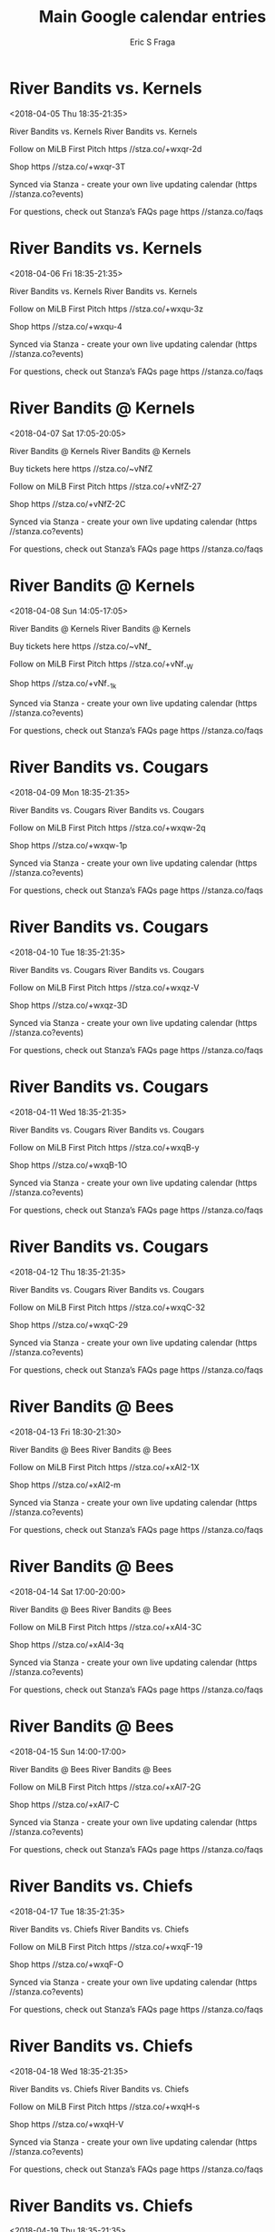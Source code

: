 #+TITLE:       Main Google calendar entries
#+AUTHOR:      Eric S Fraga
#+EMAIL:       e.fraga@ucl.ac.uk
#+DESCRIPTION: converted using the ical2org awk script
#+CATEGORY:    google
#+STARTUP:     hidestars
#+STARTUP:     overview

* COMMENT original iCal preamble

* River Bandits vs. Kernels
<2018-04-05 Thu 18:35-21:35>
:PROPERTIES:
:ID:       TrsKDsWo4zb8najEnTUd6UJF@stanza.co
:LOCATION: Don't miss a minute of action. Follow along with the MiLB First Pitch app.
:STATUS:   CONFIRMED
:END:

River Bandits vs. Kernels River Bandits vs. Kernels

Follow on MiLB First Pitch  https //stza.co/+wxqr-2d

Shop  https //stza.co/+wxqr-3T

Synced via Stanza - create your own live updating calendar (https //stanza.co?events)

For questions, check out Stanza’s FAQs page  https //stanza.co/faqs
** COMMENT original iCal entry
 
BEGIN:VEVENT
BEGIN:VALARM
TRIGGER;VALUE=DURATION:-PT240M
ACTION:DISPLAY
DESCRIPTION:River Bandits vs. Kernels
END:VALARM
DTSTART:20180405T233500Z
DTEND:20180406T023500Z
UID:TrsKDsWo4zb8najEnTUd6UJF@stanza.co
SUMMARY:River Bandits vs. Kernels
DESCRIPTION:River Bandits vs. Kernels\n\nFollow on MiLB First Pitch: https://stza.co/+wxqr-2d\n\nShop: https://stza.co/+wxqr-3T\n\nSynced via Stanza - create your own live updating calendar (https://stanza.co?events)\n\nFor questions, check out Stanza’s FAQs page: https://stanza.co/faqs
LOCATION:Don't miss a minute of action. Follow along with the MiLB First Pitch app.
STATUS:CONFIRMED
CREATED:20180213T144552Z
LAST-MODIFIED:20180213T144552Z
TRANSP:OPAQUE
END:VEVENT
* River Bandits vs. Kernels
<2018-04-06 Fri 18:35-21:35>
:PROPERTIES:
:ID:       xiDTzs5t64mPohFpWZQ_u-Tp@stanza.co
:LOCATION: Ready for the game? Follow along with MiLB First Pitch.
:STATUS:   CONFIRMED
:END:

River Bandits vs. Kernels River Bandits vs. Kernels

Follow on MiLB First Pitch  https //stza.co/+wxqu-3z

Shop  https //stza.co/+wxqu-4

Synced via Stanza - create your own live updating calendar (https //stanza.co?events)

For questions, check out Stanza’s FAQs page  https //stanza.co/faqs
** COMMENT original iCal entry
 
BEGIN:VEVENT
BEGIN:VALARM
TRIGGER;VALUE=DURATION:-PT240M
ACTION:DISPLAY
DESCRIPTION:River Bandits vs. Kernels
END:VALARM
DTSTART:20180406T233500Z
DTEND:20180407T023500Z
UID:xiDTzs5t64mPohFpWZQ_u-Tp@stanza.co
SUMMARY:River Bandits vs. Kernels
DESCRIPTION:River Bandits vs. Kernels\n\nFollow on MiLB First Pitch: https://stza.co/+wxqu-3z\n\nShop: https://stza.co/+wxqu-4\n\nSynced via Stanza - create your own live updating calendar (https://stanza.co?events)\n\nFor questions, check out Stanza’s FAQs page: https://stanza.co/faqs
LOCATION:Ready for the game? Follow along with MiLB First Pitch.
STATUS:CONFIRMED
CREATED:20180213T144552Z
LAST-MODIFIED:20180213T144552Z
TRANSP:OPAQUE
END:VEVENT
* River Bandits @ Kernels
<2018-04-07 Sat 17:05-20:05>
:PROPERTIES:
:ID:       L3BA6EsaF93_YHFXg0hmjmLF@stanza.co
:LOCATION: Stay in the loop by following the action with MiLB First Pitch app.
:STATUS:   CONFIRMED
:END:

River Bandits @ Kernels River Bandits @ Kernels

Buy tickets here  https //stza.co/~vNfZ

Follow on MiLB First Pitch  https //stza.co/+vNfZ-27

Shop  https //stza.co/+vNfZ-2C

Synced via Stanza - create your own live updating calendar (https //stanza.co?events)

For questions, check out Stanza’s FAQs page  https //stanza.co/faqs
** COMMENT original iCal entry
 
BEGIN:VEVENT
BEGIN:VALARM
TRIGGER;VALUE=DURATION:-PT30M
ACTION:DISPLAY
DESCRIPTION:River Bandits @ Kernels
END:VALARM
DTSTART:20180407T220500Z
DTEND:20180408T010500Z
UID:L3BA6EsaF93_YHFXg0hmjmLF@stanza.co
SUMMARY:River Bandits @ Kernels
DESCRIPTION:River Bandits @ Kernels\n\nBuy tickets here: https://stza.co/~vNfZ\n\nFollow on MiLB First Pitch: https://stza.co/+vNfZ-27\n\nShop: https://stza.co/+vNfZ-2C\n\nSynced via Stanza - create your own live updating calendar (https://stanza.co?events)\n\nFor questions, check out Stanza’s FAQs page: https://stanza.co/faqs
LOCATION:Stay in the loop by following the action with MiLB First Pitch app.
STATUS:CONFIRMED
CREATED:20180213T144552Z
LAST-MODIFIED:20180213T144552Z
TRANSP:OPAQUE
END:VEVENT
* River Bandits @ Kernels
<2018-04-08 Sun 14:05-17:05>
:PROPERTIES:
:ID:       EtUROknz74c8rlLfX8ro0o3A@stanza.co
:LOCATION: Don't miss a minute of action. Follow along with the MiLB First Pitch app.
:STATUS:   CONFIRMED
:END:

River Bandits @ Kernels River Bandits @ Kernels

Buy tickets here  https //stza.co/~vNf_

Follow on MiLB First Pitch  https //stza.co/+vNf_-W

Shop  https //stza.co/+vNf_-1k

Synced via Stanza - create your own live updating calendar (https //stanza.co?events)

For questions, check out Stanza’s FAQs page  https //stanza.co/faqs
** COMMENT original iCal entry
 
BEGIN:VEVENT
BEGIN:VALARM
TRIGGER;VALUE=DURATION:-PT30M
ACTION:DISPLAY
DESCRIPTION:River Bandits @ Kernels
END:VALARM
DTSTART:20180408T190500Z
DTEND:20180408T220500Z
UID:EtUROknz74c8rlLfX8ro0o3A@stanza.co
SUMMARY:River Bandits @ Kernels
DESCRIPTION:River Bandits @ Kernels\n\nBuy tickets here: https://stza.co/~vNf_\n\nFollow on MiLB First Pitch: https://stza.co/+vNf_-W\n\nShop: https://stza.co/+vNf_-1k\n\nSynced via Stanza - create your own live updating calendar (https://stanza.co?events)\n\nFor questions, check out Stanza’s FAQs page: https://stanza.co/faqs
LOCATION:Don't miss a minute of action. Follow along with the MiLB First Pitch app.
STATUS:CONFIRMED
CREATED:20180213T144552Z
LAST-MODIFIED:20180213T144552Z
TRANSP:OPAQUE
END:VEVENT
* River Bandits vs. Cougars
<2018-04-09 Mon 18:35-21:35>
:PROPERTIES:
:ID:       mRL65yfLQBTHTq3yPPs4Zxnd@stanza.co
:LOCATION: Ready for the game? Follow along with MiLB First Pitch.
:STATUS:   CONFIRMED
:END:

River Bandits vs. Cougars River Bandits vs. Cougars

Follow on MiLB First Pitch  https //stza.co/+wxqw-2q

Shop  https //stza.co/+wxqw-1p

Synced via Stanza - create your own live updating calendar (https //stanza.co?events)

For questions, check out Stanza’s FAQs page  https //stanza.co/faqs
** COMMENT original iCal entry
 
BEGIN:VEVENT
BEGIN:VALARM
TRIGGER;VALUE=DURATION:-PT240M
ACTION:DISPLAY
DESCRIPTION:River Bandits vs. Cougars
END:VALARM
DTSTART:20180409T233500Z
DTEND:20180410T023500Z
UID:mRL65yfLQBTHTq3yPPs4Zxnd@stanza.co
SUMMARY:River Bandits vs. Cougars
DESCRIPTION:River Bandits vs. Cougars\n\nFollow on MiLB First Pitch: https://stza.co/+wxqw-2q\n\nShop: https://stza.co/+wxqw-1p\n\nSynced via Stanza - create your own live updating calendar (https://stanza.co?events)\n\nFor questions, check out Stanza’s FAQs page: https://stanza.co/faqs
LOCATION:Ready for the game? Follow along with MiLB First Pitch.
STATUS:CONFIRMED
CREATED:20180213T144552Z
LAST-MODIFIED:20180213T144552Z
TRANSP:OPAQUE
END:VEVENT
* River Bandits vs. Cougars
<2018-04-10 Tue 18:35-21:35>
:PROPERTIES:
:ID:       my6BiHiB1CVX38fT_su-TNr9@stanza.co
:LOCATION: Stay in the loop by following the action with MiLB First Pitch app.
:STATUS:   CONFIRMED
:END:

River Bandits vs. Cougars River Bandits vs. Cougars

Follow on MiLB First Pitch  https //stza.co/+wxqz-V

Shop  https //stza.co/+wxqz-3D

Synced via Stanza - create your own live updating calendar (https //stanza.co?events)

For questions, check out Stanza’s FAQs page  https //stanza.co/faqs
** COMMENT original iCal entry
 
BEGIN:VEVENT
BEGIN:VALARM
TRIGGER;VALUE=DURATION:-PT240M
ACTION:DISPLAY
DESCRIPTION:River Bandits vs. Cougars
END:VALARM
DTSTART:20180410T233500Z
DTEND:20180411T023500Z
UID:my6BiHiB1CVX38fT_su-TNr9@stanza.co
SUMMARY:River Bandits vs. Cougars
DESCRIPTION:River Bandits vs. Cougars\n\nFollow on MiLB First Pitch: https://stza.co/+wxqz-V\n\nShop: https://stza.co/+wxqz-3D\n\nSynced via Stanza - create your own live updating calendar (https://stanza.co?events)\n\nFor questions, check out Stanza’s FAQs page: https://stanza.co/faqs
LOCATION:Stay in the loop by following the action with MiLB First Pitch app.
STATUS:CONFIRMED
CREATED:20180213T144552Z
LAST-MODIFIED:20180213T144552Z
TRANSP:OPAQUE
END:VEVENT
* River Bandits vs. Cougars
<2018-04-11 Wed 18:35-21:35>
:PROPERTIES:
:ID:       QJY9FgNLnHLrGz14UWg4uRGT@stanza.co
:LOCATION: Don't miss a minute of action. Follow along with the MiLB First Pitch app.
:STATUS:   CONFIRMED
:END:

River Bandits vs. Cougars River Bandits vs. Cougars

Follow on MiLB First Pitch  https //stza.co/+wxqB-y

Shop  https //stza.co/+wxqB-1O

Synced via Stanza - create your own live updating calendar (https //stanza.co?events)

For questions, check out Stanza’s FAQs page  https //stanza.co/faqs
** COMMENT original iCal entry
 
BEGIN:VEVENT
BEGIN:VALARM
TRIGGER;VALUE=DURATION:-PT240M
ACTION:DISPLAY
DESCRIPTION:River Bandits vs. Cougars
END:VALARM
DTSTART:20180411T233500Z
DTEND:20180412T023500Z
UID:QJY9FgNLnHLrGz14UWg4uRGT@stanza.co
SUMMARY:River Bandits vs. Cougars
DESCRIPTION:River Bandits vs. Cougars\n\nFollow on MiLB First Pitch: https://stza.co/+wxqB-y\n\nShop: https://stza.co/+wxqB-1O\n\nSynced via Stanza - create your own live updating calendar (https://stanza.co?events)\n\nFor questions, check out Stanza’s FAQs page: https://stanza.co/faqs
LOCATION:Don't miss a minute of action. Follow along with the MiLB First Pitch app.
STATUS:CONFIRMED
CREATED:20180213T144552Z
LAST-MODIFIED:20180213T144552Z
TRANSP:OPAQUE
END:VEVENT
* River Bandits vs. Cougars
<2018-04-12 Thu 18:35-21:35>
:PROPERTIES:
:ID:       3nU0BcTDPcIkWgv4M0rek8JV@stanza.co
:LOCATION: Ready for the game? Follow along with MiLB First Pitch.
:STATUS:   CONFIRMED
:END:

River Bandits vs. Cougars River Bandits vs. Cougars

Follow on MiLB First Pitch  https //stza.co/+wxqC-32

Shop  https //stza.co/+wxqC-29

Synced via Stanza - create your own live updating calendar (https //stanza.co?events)

For questions, check out Stanza’s FAQs page  https //stanza.co/faqs
** COMMENT original iCal entry
 
BEGIN:VEVENT
BEGIN:VALARM
TRIGGER;VALUE=DURATION:-PT240M
ACTION:DISPLAY
DESCRIPTION:River Bandits vs. Cougars
END:VALARM
DTSTART:20180412T233500Z
DTEND:20180413T023500Z
UID:3nU0BcTDPcIkWgv4M0rek8JV@stanza.co
SUMMARY:River Bandits vs. Cougars
DESCRIPTION:River Bandits vs. Cougars\n\nFollow on MiLB First Pitch: https://stza.co/+wxqC-32\n\nShop: https://stza.co/+wxqC-29\n\nSynced via Stanza - create your own live updating calendar (https://stanza.co?events)\n\nFor questions, check out Stanza’s FAQs page: https://stanza.co/faqs
LOCATION:Ready for the game? Follow along with MiLB First Pitch.
STATUS:CONFIRMED
CREATED:20180213T144552Z
LAST-MODIFIED:20180213T144552Z
TRANSP:OPAQUE
END:VEVENT
* River Bandits @ Bees
<2018-04-13 Fri 18:30-21:30>
:PROPERTIES:
:ID:       CK1fr2QqGH3eFzM6CqxHzp2u@stanza.co
:LOCATION: Stay in the loop by following the action with MiLB First Pitch app.
:STATUS:   CONFIRMED
:END:

River Bandits @ Bees River Bandits @ Bees

Follow on MiLB First Pitch  https //stza.co/+xAI2-1X

Shop  https //stza.co/+xAI2-m

Synced via Stanza - create your own live updating calendar (https //stanza.co?events)

For questions, check out Stanza’s FAQs page  https //stanza.co/faqs
** COMMENT original iCal entry
 
BEGIN:VEVENT
BEGIN:VALARM
TRIGGER;VALUE=DURATION:-PT30M
ACTION:DISPLAY
DESCRIPTION:River Bandits @ Bees
END:VALARM
DTSTART:20180413T233000Z
DTEND:20180414T023000Z
UID:CK1fr2QqGH3eFzM6CqxHzp2u@stanza.co
SUMMARY:River Bandits @ Bees
DESCRIPTION:River Bandits @ Bees\n\nFollow on MiLB First Pitch: https://stza.co/+xAI2-1X\n\nShop: https://stza.co/+xAI2-m\n\nSynced via Stanza - create your own live updating calendar (https://stanza.co?events)\n\nFor questions, check out Stanza’s FAQs page: https://stanza.co/faqs
LOCATION:Stay in the loop by following the action with MiLB First Pitch app.
STATUS:CONFIRMED
CREATED:20180213T144552Z
LAST-MODIFIED:20180213T144552Z
TRANSP:OPAQUE
END:VEVENT
* River Bandits @ Bees
<2018-04-14 Sat 17:00-20:00>
:PROPERTIES:
:ID:       WNAylOzXH5la-Z_NXuJSIBAo@stanza.co
:LOCATION: Don't miss a minute of action. Follow along with the MiLB First Pitch app.
:STATUS:   CONFIRMED
:END:

River Bandits @ Bees River Bandits @ Bees

Follow on MiLB First Pitch  https //stza.co/+xAI4-3C

Shop  https //stza.co/+xAI4-3q

Synced via Stanza - create your own live updating calendar (https //stanza.co?events)

For questions, check out Stanza’s FAQs page  https //stanza.co/faqs
** COMMENT original iCal entry
 
BEGIN:VEVENT
BEGIN:VALARM
TRIGGER;VALUE=DURATION:-PT30M
ACTION:DISPLAY
DESCRIPTION:River Bandits @ Bees
END:VALARM
DTSTART:20180414T220000Z
DTEND:20180415T010000Z
UID:WNAylOzXH5la-Z_NXuJSIBAo@stanza.co
SUMMARY:River Bandits @ Bees
DESCRIPTION:River Bandits @ Bees\n\nFollow on MiLB First Pitch: https://stza.co/+xAI4-3C\n\nShop: https://stza.co/+xAI4-3q\n\nSynced via Stanza - create your own live updating calendar (https://stanza.co?events)\n\nFor questions, check out Stanza’s FAQs page: https://stanza.co/faqs
LOCATION:Don't miss a minute of action. Follow along with the MiLB First Pitch app.
STATUS:CONFIRMED
CREATED:20180213T144552Z
LAST-MODIFIED:20180213T144552Z
TRANSP:OPAQUE
END:VEVENT
* River Bandits @ Bees
<2018-04-15 Sun 14:00-17:00>
:PROPERTIES:
:ID:       ZngTnMCLjfjntdr9D1b4vFfn@stanza.co
:LOCATION: Ready for the game? Follow along with MiLB First Pitch.
:STATUS:   CONFIRMED
:END:

River Bandits @ Bees River Bandits @ Bees

Follow on MiLB First Pitch  https //stza.co/+xAI7-2G

Shop  https //stza.co/+xAI7-C

Synced via Stanza - create your own live updating calendar (https //stanza.co?events)

For questions, check out Stanza’s FAQs page  https //stanza.co/faqs
** COMMENT original iCal entry
 
BEGIN:VEVENT
BEGIN:VALARM
TRIGGER;VALUE=DURATION:-PT30M
ACTION:DISPLAY
DESCRIPTION:River Bandits @ Bees
END:VALARM
DTSTART:20180415T190000Z
DTEND:20180415T220000Z
UID:ZngTnMCLjfjntdr9D1b4vFfn@stanza.co
SUMMARY:River Bandits @ Bees
DESCRIPTION:River Bandits @ Bees\n\nFollow on MiLB First Pitch: https://stza.co/+xAI7-2G\n\nShop: https://stza.co/+xAI7-C\n\nSynced via Stanza - create your own live updating calendar (https://stanza.co?events)\n\nFor questions, check out Stanza’s FAQs page: https://stanza.co/faqs
LOCATION:Ready for the game? Follow along with MiLB First Pitch.
STATUS:CONFIRMED
CREATED:20180213T144552Z
LAST-MODIFIED:20180213T144552Z
TRANSP:OPAQUE
END:VEVENT
* River Bandits vs. Chiefs
<2018-04-17 Tue 18:35-21:35>
:PROPERTIES:
:ID:       RPoxjWRUwVuvNAlpC7CX8U_P@stanza.co
:LOCATION: Stay in the loop by following the action with MiLB First Pitch app.
:STATUS:   CONFIRMED
:END:

River Bandits vs. Chiefs River Bandits vs. Chiefs

Follow on MiLB First Pitch  https //stza.co/+wxqF-19

Shop  https //stza.co/+wxqF-O

Synced via Stanza - create your own live updating calendar (https //stanza.co?events)

For questions, check out Stanza’s FAQs page  https //stanza.co/faqs
** COMMENT original iCal entry
 
BEGIN:VEVENT
BEGIN:VALARM
TRIGGER;VALUE=DURATION:-PT240M
ACTION:DISPLAY
DESCRIPTION:River Bandits vs. Chiefs
END:VALARM
DTSTART:20180417T233500Z
DTEND:20180418T023500Z
UID:RPoxjWRUwVuvNAlpC7CX8U_P@stanza.co
SUMMARY:River Bandits vs. Chiefs
DESCRIPTION:River Bandits vs. Chiefs\n\nFollow on MiLB First Pitch: https://stza.co/+wxqF-19\n\nShop: https://stza.co/+wxqF-O\n\nSynced via Stanza - create your own live updating calendar (https://stanza.co?events)\n\nFor questions, check out Stanza’s FAQs page: https://stanza.co/faqs
LOCATION:Stay in the loop by following the action with MiLB First Pitch app.
STATUS:CONFIRMED
CREATED:20180213T144552Z
LAST-MODIFIED:20180213T144552Z
TRANSP:OPAQUE
END:VEVENT
* River Bandits vs. Chiefs
<2018-04-18 Wed 18:35-21:35>
:PROPERTIES:
:ID:       OVL2oDBgjOPUJhyhekoljYKo@stanza.co
:LOCATION: Don't miss a minute of action. Follow along with the MiLB First Pitch app.
:STATUS:   CONFIRMED
:END:

River Bandits vs. Chiefs River Bandits vs. Chiefs

Follow on MiLB First Pitch  https //stza.co/+wxqH-s

Shop  https //stza.co/+wxqH-V

Synced via Stanza - create your own live updating calendar (https //stanza.co?events)

For questions, check out Stanza’s FAQs page  https //stanza.co/faqs
** COMMENT original iCal entry
 
BEGIN:VEVENT
BEGIN:VALARM
TRIGGER;VALUE=DURATION:-PT240M
ACTION:DISPLAY
DESCRIPTION:River Bandits vs. Chiefs
END:VALARM
DTSTART:20180418T233500Z
DTEND:20180419T023500Z
UID:OVL2oDBgjOPUJhyhekoljYKo@stanza.co
SUMMARY:River Bandits vs. Chiefs
DESCRIPTION:River Bandits vs. Chiefs\n\nFollow on MiLB First Pitch: https://stza.co/+wxqH-s\n\nShop: https://stza.co/+wxqH-V\n\nSynced via Stanza - create your own live updating calendar (https://stanza.co?events)\n\nFor questions, check out Stanza’s FAQs page: https://stanza.co/faqs
LOCATION:Don't miss a minute of action. Follow along with the MiLB First Pitch app.
STATUS:CONFIRMED
CREATED:20180213T144552Z
LAST-MODIFIED:20180213T144552Z
TRANSP:OPAQUE
END:VEVENT
* River Bandits vs. Chiefs
<2018-04-19 Thu 18:35-21:35>
:PROPERTIES:
:ID:       zN5lIdLv7lhYxxHa-PHFgnsM@stanza.co
:LOCATION: Ready for the game? Follow along with MiLB First Pitch.
:STATUS:   CONFIRMED
:END:

River Bandits vs. Chiefs River Bandits vs. Chiefs

Follow on MiLB First Pitch  https //stza.co/+wxqJ-2u

Shop  https //stza.co/+wxqJ-1b

Synced via Stanza - create your own live updating calendar (https //stanza.co?events)

For questions, check out Stanza’s FAQs page  https //stanza.co/faqs
** COMMENT original iCal entry
 
BEGIN:VEVENT
BEGIN:VALARM
TRIGGER;VALUE=DURATION:-PT240M
ACTION:DISPLAY
DESCRIPTION:River Bandits vs. Chiefs
END:VALARM
DTSTART:20180419T233500Z
DTEND:20180420T023500Z
UID:zN5lIdLv7lhYxxHa-PHFgnsM@stanza.co
SUMMARY:River Bandits vs. Chiefs
DESCRIPTION:River Bandits vs. Chiefs\n\nFollow on MiLB First Pitch: https://stza.co/+wxqJ-2u\n\nShop: https://stza.co/+wxqJ-1b\n\nSynced via Stanza - create your own live updating calendar (https://stanza.co?events)\n\nFor questions, check out Stanza’s FAQs page: https://stanza.co/faqs
LOCATION:Ready for the game? Follow along with MiLB First Pitch.
STATUS:CONFIRMED
CREATED:20180213T144552Z
LAST-MODIFIED:20180213T144552Z
TRANSP:OPAQUE
END:VEVENT
* River Bandits @ Bees
<2018-04-20 Fri 11:30-14:30>
:PROPERTIES:
:ID:       dFOHDb1aZYP9Umlz1d1DjUdD@stanza.co
:LOCATION: Stay in the loop by following the action with MiLB First Pitch app.
:STATUS:   CONFIRMED
:END:

River Bandits @ Bees River Bandits @ Bees

Follow on MiLB First Pitch  https //stza.co/+xAI8-2a

Shop  https //stza.co/+xAI8-2c

Synced via Stanza - create your own live updating calendar (https //stanza.co?events)

For questions, check out Stanza’s FAQs page  https //stanza.co/faqs
** COMMENT original iCal entry
 
BEGIN:VEVENT
BEGIN:VALARM
TRIGGER;VALUE=DURATION:-PT30M
ACTION:DISPLAY
DESCRIPTION:River Bandits @ Bees
END:VALARM
DTSTART:20180420T163000Z
DTEND:20180420T193000Z
UID:dFOHDb1aZYP9Umlz1d1DjUdD@stanza.co
SUMMARY:River Bandits @ Bees
DESCRIPTION:River Bandits @ Bees\n\nFollow on MiLB First Pitch: https://stza.co/+xAI8-2a\n\nShop: https://stza.co/+xAI8-2c\n\nSynced via Stanza - create your own live updating calendar (https://stanza.co?events)\n\nFor questions, check out Stanza’s FAQs page: https://stanza.co/faqs
LOCATION:Stay in the loop by following the action with MiLB First Pitch app.
STATUS:CONFIRMED
CREATED:20180213T144552Z
LAST-MODIFIED:20180213T144552Z
TRANSP:OPAQUE
END:VEVENT
* River Bandits @ Bees
<2018-04-21 Sat 17:00-20:00>
:PROPERTIES:
:ID:       3YfLo3dO8SXfCXw1PlJVyctQ@stanza.co
:LOCATION: Don't miss a minute of action. Follow along with the MiLB First Pitch app.
:STATUS:   CONFIRMED
:END:

River Bandits @ Bees River Bandits @ Bees

Follow on MiLB First Pitch  https //stza.co/+xAI9-3f

Shop  https //stza.co/+xAI9-1Q

Synced via Stanza - create your own live updating calendar (https //stanza.co?events)

For questions, check out Stanza’s FAQs page  https //stanza.co/faqs
** COMMENT original iCal entry
 
BEGIN:VEVENT
BEGIN:VALARM
TRIGGER;VALUE=DURATION:-PT30M
ACTION:DISPLAY
DESCRIPTION:River Bandits @ Bees
END:VALARM
DTSTART:20180421T220000Z
DTEND:20180422T010000Z
UID:3YfLo3dO8SXfCXw1PlJVyctQ@stanza.co
SUMMARY:River Bandits @ Bees
DESCRIPTION:River Bandits @ Bees\n\nFollow on MiLB First Pitch: https://stza.co/+xAI9-3f\n\nShop: https://stza.co/+xAI9-1Q\n\nSynced via Stanza - create your own live updating calendar (https://stanza.co?events)\n\nFor questions, check out Stanza’s FAQs page: https://stanza.co/faqs
LOCATION:Don't miss a minute of action. Follow along with the MiLB First Pitch app.
STATUS:CONFIRMED
CREATED:20180213T144552Z
LAST-MODIFIED:20180213T144552Z
TRANSP:OPAQUE
END:VEVENT
* River Bandits @ Bees
<2018-04-22 Sun 14:00-17:00>
:PROPERTIES:
:ID:       hC5pSfun3xqkdA5gTap9Ptsp@stanza.co
:LOCATION: Ready for the game? Follow along with MiLB First Pitch.
:STATUS:   CONFIRMED
:END:

River Bandits @ Bees River Bandits @ Bees

Follow on MiLB First Pitch  https //stza.co/+xAIa-p

Shop  https //stza.co/+xAIa-3t

Synced via Stanza - create your own live updating calendar (https //stanza.co?events)

For questions, check out Stanza’s FAQs page  https //stanza.co/faqs
** COMMENT original iCal entry
 
BEGIN:VEVENT
BEGIN:VALARM
TRIGGER;VALUE=DURATION:-PT30M
ACTION:DISPLAY
DESCRIPTION:River Bandits @ Bees
END:VALARM
DTSTART:20180422T190000Z
DTEND:20180422T220000Z
UID:hC5pSfun3xqkdA5gTap9Ptsp@stanza.co
SUMMARY:River Bandits @ Bees
DESCRIPTION:River Bandits @ Bees\n\nFollow on MiLB First Pitch: https://stza.co/+xAIa-p\n\nShop: https://stza.co/+xAIa-3t\n\nSynced via Stanza - create your own live updating calendar (https://stanza.co?events)\n\nFor questions, check out Stanza’s FAQs page: https://stanza.co/faqs
LOCATION:Ready for the game? Follow along with MiLB First Pitch.
STATUS:CONFIRMED
CREATED:20180213T144552Z
LAST-MODIFIED:20180213T144552Z
TRANSP:OPAQUE
END:VEVENT
* River Bandits @ Cougars
<2018-04-23 Mon 18:30-21:30>
:PROPERTIES:
:ID:       p4Pp6uMnfbSBGzZ5N_tlX9Zy@stanza.co
:LOCATION: Stay in the loop by following the action with MiLB First Pitch app.
:STATUS:   CONFIRMED
:END:

River Bandits @ Cougars River Bandits @ Cougars

Follow on MiLB First Pitch  https //stza.co/+xAIn-2N

Shop  https //stza.co/+xAIn-3L

Synced via Stanza - create your own live updating calendar (https //stanza.co?events)

For questions, check out Stanza’s FAQs page  https //stanza.co/faqs
** COMMENT original iCal entry
 
BEGIN:VEVENT
BEGIN:VALARM
TRIGGER;VALUE=DURATION:-PT30M
ACTION:DISPLAY
DESCRIPTION:River Bandits @ Cougars
END:VALARM
DTSTART:20180423T233000Z
DTEND:20180424T023000Z
UID:p4Pp6uMnfbSBGzZ5N_tlX9Zy@stanza.co
SUMMARY:River Bandits @ Cougars
DESCRIPTION:River Bandits @ Cougars\n\nFollow on MiLB First Pitch: https://stza.co/+xAIn-2N\n\nShop: https://stza.co/+xAIn-3L\n\nSynced via Stanza - create your own live updating calendar (https://stanza.co?events)\n\nFor questions, check out Stanza’s FAQs page: https://stanza.co/faqs
LOCATION:Stay in the loop by following the action with MiLB First Pitch app.
STATUS:CONFIRMED
CREATED:20180213T144552Z
LAST-MODIFIED:20180213T144552Z
TRANSP:OPAQUE
END:VEVENT
* River Bandits @ Cougars
<2018-04-24 Tue 12:00-15:00>
:PROPERTIES:
:ID:       ZDup1hCHvr9-jd5gFwLhnqz7@stanza.co
:LOCATION: Don't miss a minute of action. Follow along with the MiLB First Pitch app.
:STATUS:   CONFIRMED
:END:

River Bandits @ Cougars River Bandits @ Cougars

Follow on MiLB First Pitch  https //stza.co/+xAIq-2V

Shop  https //stza.co/+xAIq-2

Synced via Stanza - create your own live updating calendar (https //stanza.co?events)

For questions, check out Stanza’s FAQs page  https //stanza.co/faqs
** COMMENT original iCal entry
 
BEGIN:VEVENT
BEGIN:VALARM
TRIGGER;VALUE=DURATION:-PT30M
ACTION:DISPLAY
DESCRIPTION:River Bandits @ Cougars
END:VALARM
DTSTART:20180424T170000Z
DTEND:20180424T200000Z
UID:ZDup1hCHvr9-jd5gFwLhnqz7@stanza.co
SUMMARY:River Bandits @ Cougars
DESCRIPTION:River Bandits @ Cougars\n\nFollow on MiLB First Pitch: https://stza.co/+xAIq-2V\n\nShop: https://stza.co/+xAIq-2\n\nSynced via Stanza - create your own live updating calendar (https://stanza.co?events)\n\nFor questions, check out Stanza’s FAQs page: https://stanza.co/faqs
LOCATION:Don't miss a minute of action. Follow along with the MiLB First Pitch app.
STATUS:CONFIRMED
CREATED:20180213T144552Z
LAST-MODIFIED:20180213T144552Z
TRANSP:OPAQUE
END:VEVENT
* River Bandits @ Cougars
<2018-04-25 Wed 11:00-14:00>
:PROPERTIES:
:ID:       ESB08N3s2HB99MfBU0_E3dyE@stanza.co
:LOCATION: Ready for the game? Follow along with MiLB First Pitch.
:STATUS:   CONFIRMED
:END:

River Bandits @ Cougars River Bandits @ Cougars

Follow on MiLB First Pitch  https //stza.co/+xAIr-1O

Shop  https //stza.co/+xAIr-3D

Synced via Stanza - create your own live updating calendar (https //stanza.co?events)

For questions, check out Stanza’s FAQs page  https //stanza.co/faqs
** COMMENT original iCal entry
 
BEGIN:VEVENT
BEGIN:VALARM
TRIGGER;VALUE=DURATION:-PT30M
ACTION:DISPLAY
DESCRIPTION:River Bandits @ Cougars
END:VALARM
DTSTART:20180425T160000Z
DTEND:20180425T190000Z
UID:ESB08N3s2HB99MfBU0_E3dyE@stanza.co
SUMMARY:River Bandits @ Cougars
DESCRIPTION:River Bandits @ Cougars\n\nFollow on MiLB First Pitch: https://stza.co/+xAIr-1O\n\nShop: https://stza.co/+xAIr-3D\n\nSynced via Stanza - create your own live updating calendar (https://stanza.co?events)\n\nFor questions, check out Stanza’s FAQs page: https://stanza.co/faqs
LOCATION:Ready for the game? Follow along with MiLB First Pitch.
STATUS:CONFIRMED
CREATED:20180213T144552Z
LAST-MODIFIED:20180213T144552Z
TRANSP:OPAQUE
END:VEVENT
* River Bandits @ Cougars
<2018-04-26 Thu 18:30-21:30>
:PROPERTIES:
:ID:       U1XOe5DAXkF8fzSAWSRDM5AK@stanza.co
:LOCATION: Stay in the loop by following the action with MiLB First Pitch app.
:STATUS:   CONFIRMED
:END:

River Bandits @ Cougars River Bandits @ Cougars

Follow on MiLB First Pitch  https //stza.co/+xAIs-g

Shop  https //stza.co/+xAIs-1c

Synced via Stanza - create your own live updating calendar (https //stanza.co?events)

For questions, check out Stanza’s FAQs page  https //stanza.co/faqs
** COMMENT original iCal entry
 
BEGIN:VEVENT
BEGIN:VALARM
TRIGGER;VALUE=DURATION:-PT30M
ACTION:DISPLAY
DESCRIPTION:River Bandits @ Cougars
END:VALARM
DTSTART:20180426T233000Z
DTEND:20180427T023000Z
UID:U1XOe5DAXkF8fzSAWSRDM5AK@stanza.co
SUMMARY:River Bandits @ Cougars
DESCRIPTION:River Bandits @ Cougars\n\nFollow on MiLB First Pitch: https://stza.co/+xAIs-g\n\nShop: https://stza.co/+xAIs-1c\n\nSynced via Stanza - create your own live updating calendar (https://stanza.co?events)\n\nFor questions, check out Stanza’s FAQs page: https://stanza.co/faqs
LOCATION:Stay in the loop by following the action with MiLB First Pitch app.
STATUS:CONFIRMED
CREATED:20180213T144552Z
LAST-MODIFIED:20180213T144552Z
TRANSP:OPAQUE
END:VEVENT
* River Bandits vs. Kernels
<2018-04-27 Fri 18:35-21:35>
:PROPERTIES:
:ID:       sIh_Y-VPUbLYY9-URcIpbiQ4@stanza.co
:LOCATION: Don't miss a minute of action. Follow along with the MiLB First Pitch app.
:STATUS:   CONFIRMED
:END:

River Bandits vs. Kernels River Bandits vs. Kernels

Follow on MiLB First Pitch  https //stza.co/+wxqL-33

Shop  https //stza.co/+wxqL-h

Synced via Stanza - create your own live updating calendar (https //stanza.co?events)

For questions, check out Stanza’s FAQs page  https //stanza.co/faqs
** COMMENT original iCal entry
 
BEGIN:VEVENT
BEGIN:VALARM
TRIGGER;VALUE=DURATION:-PT240M
ACTION:DISPLAY
DESCRIPTION:River Bandits vs. Kernels
END:VALARM
DTSTART:20180427T233500Z
DTEND:20180428T023500Z
UID:sIh_Y-VPUbLYY9-URcIpbiQ4@stanza.co
SUMMARY:River Bandits vs. Kernels
DESCRIPTION:River Bandits vs. Kernels\n\nFollow on MiLB First Pitch: https://stza.co/+wxqL-33\n\nShop: https://stza.co/+wxqL-h\n\nSynced via Stanza - create your own live updating calendar (https://stanza.co?events)\n\nFor questions, check out Stanza’s FAQs page: https://stanza.co/faqs
LOCATION:Don't miss a minute of action. Follow along with the MiLB First Pitch app.
STATUS:CONFIRMED
CREATED:20180213T144552Z
LAST-MODIFIED:20180213T144552Z
TRANSP:OPAQUE
END:VEVENT
* River Bandits vs. Kernels
<2018-04-28 Sat 13:15-16:15>
:PROPERTIES:
:ID:       3yh5NFree5LPG1KHOKTxYn2N@stanza.co
:LOCATION: Ready for the game? Follow along with MiLB First Pitch.
:STATUS:   CONFIRMED
:END:

River Bandits vs. Kernels River Bandits vs. Kernels

Follow on MiLB First Pitch  https //stza.co/+wxqN-2z

Shop  https //stza.co/+wxqN-u

Synced via Stanza - create your own live updating calendar (https //stanza.co?events)

For questions, check out Stanza’s FAQs page  https //stanza.co/faqs
** COMMENT original iCal entry
 
BEGIN:VEVENT
BEGIN:VALARM
TRIGGER;VALUE=DURATION:-PT240M
ACTION:DISPLAY
DESCRIPTION:River Bandits vs. Kernels
END:VALARM
DTSTART:20180428T181500Z
DTEND:20180428T211500Z
UID:3yh5NFree5LPG1KHOKTxYn2N@stanza.co
SUMMARY:River Bandits vs. Kernels
DESCRIPTION:River Bandits vs. Kernels\n\nFollow on MiLB First Pitch: https://stza.co/+wxqN-2z\n\nShop: https://stza.co/+wxqN-u\n\nSynced via Stanza - create your own live updating calendar (https://stanza.co?events)\n\nFor questions, check out Stanza’s FAQs page: https://stanza.co/faqs
LOCATION:Ready for the game? Follow along with MiLB First Pitch.
STATUS:CONFIRMED
CREATED:20180213T144552Z
LAST-MODIFIED:20180213T144552Z
TRANSP:OPAQUE
END:VEVENT
* River Bandits vs. Kernels
<2018-04-29 Sun 13:15-16:15>
:PROPERTIES:
:ID:       Oju7y4t5RednhZ9DyUBLeEC7@stanza.co
:LOCATION: Stay in the loop by following the action with MiLB First Pitch app.
:STATUS:   CONFIRMED
:END:

River Bandits vs. Kernels River Bandits vs. Kernels

Follow on MiLB First Pitch  https //stza.co/+wxqO-2C

Shop  https //stza.co/+wxqO-1Y

Synced via Stanza - create your own live updating calendar (https //stanza.co?events)

For questions, check out Stanza’s FAQs page  https //stanza.co/faqs
** COMMENT original iCal entry
 
BEGIN:VEVENT
BEGIN:VALARM
TRIGGER;VALUE=DURATION:-PT240M
ACTION:DISPLAY
DESCRIPTION:River Bandits vs. Kernels
END:VALARM
DTSTART:20180429T181500Z
DTEND:20180429T211500Z
UID:Oju7y4t5RednhZ9DyUBLeEC7@stanza.co
SUMMARY:River Bandits vs. Kernels
DESCRIPTION:River Bandits vs. Kernels\n\nFollow on MiLB First Pitch: https://stza.co/+wxqO-2C\n\nShop: https://stza.co/+wxqO-1Y\n\nSynced via Stanza - create your own live updating calendar (https://stanza.co?events)\n\nFor questions, check out Stanza’s FAQs page: https://stanza.co/faqs
LOCATION:Stay in the loop by following the action with MiLB First Pitch app.
STATUS:CONFIRMED
CREATED:20180213T144552Z
LAST-MODIFIED:20180213T144552Z
TRANSP:OPAQUE
END:VEVENT
* River Bandits @ Loons
<2018-05-01 Tue 18:05-21:05>
:PROPERTIES:
:ID:       7tXavWjkYaQ1lc2YzIURZ_6T@stanza.co
:LOCATION: Don't miss a minute of action. Follow along with the MiLB First Pitch app.
:STATUS:   CONFIRMED
:END:

River Bandits @ Loons River Bandits @ Loons

Follow on MiLB First Pitch  https //stza.co/+vNgg-x

Shop  https //stza.co/+vNgg-3_

Synced via Stanza - create your own live updating calendar (https //stanza.co?events)

For questions, check out Stanza’s FAQs page  https //stanza.co/faqs
** COMMENT original iCal entry
 
BEGIN:VEVENT
BEGIN:VALARM
TRIGGER;VALUE=DURATION:-PT30M
ACTION:DISPLAY
DESCRIPTION:River Bandits @ Loons
END:VALARM
DTSTART:20180501T230500Z
DTEND:20180502T020500Z
UID:7tXavWjkYaQ1lc2YzIURZ_6T@stanza.co
SUMMARY:River Bandits @ Loons
DESCRIPTION:River Bandits @ Loons\n\nFollow on MiLB First Pitch: https://stza.co/+vNgg-x\n\nShop: https://stza.co/+vNgg-3_\n\nSynced via Stanza - create your own live updating calendar (https://stanza.co?events)\n\nFor questions, check out Stanza’s FAQs page: https://stanza.co/faqs
LOCATION:Don't miss a minute of action. Follow along with the MiLB First Pitch app.
STATUS:CONFIRMED
CREATED:20180213T144552Z
LAST-MODIFIED:20180213T144552Z
TRANSP:OPAQUE
END:VEVENT
* River Bandits @ Loons
<2018-05-02 Wed 18:05-21:05>
:PROPERTIES:
:ID:       TTKV86MxzPD3QLjkKcZyj_xB@stanza.co
:LOCATION: Ready for the game? Follow along with MiLB First Pitch.
:STATUS:   CONFIRMED
:END:

River Bandits @ Loons River Bandits @ Loons

Follow on MiLB First Pitch  https //stza.co/+vNgh-1B

Shop  https //stza.co/+vNgh-3

Synced via Stanza - create your own live updating calendar (https //stanza.co?events)

For questions, check out Stanza’s FAQs page  https //stanza.co/faqs
** COMMENT original iCal entry
 
BEGIN:VEVENT
BEGIN:VALARM
TRIGGER;VALUE=DURATION:-PT30M
ACTION:DISPLAY
DESCRIPTION:River Bandits @ Loons
END:VALARM
DTSTART:20180502T230500Z
DTEND:20180503T020500Z
UID:TTKV86MxzPD3QLjkKcZyj_xB@stanza.co
SUMMARY:River Bandits @ Loons
DESCRIPTION:River Bandits @ Loons\n\nFollow on MiLB First Pitch: https://stza.co/+vNgh-1B\n\nShop: https://stza.co/+vNgh-3\n\nSynced via Stanza - create your own live updating calendar (https://stanza.co?events)\n\nFor questions, check out Stanza’s FAQs page: https://stanza.co/faqs
LOCATION:Ready for the game? Follow along with MiLB First Pitch.
STATUS:CONFIRMED
CREATED:20180213T144552Z
LAST-MODIFIED:20180213T144552Z
TRANSP:OPAQUE
END:VEVENT
* River Bandits @ Loons
<2018-05-03 Thu 18:05-21:05>
:PROPERTIES:
:ID:       cX57tI9KbgkVSkcnYBUjdgPI@stanza.co
:LOCATION: Stay in the loop by following the action with MiLB First Pitch app.
:STATUS:   CONFIRMED
:END:

River Bandits @ Loons River Bandits @ Loons

Follow on MiLB First Pitch  https //stza.co/+vNgi-11

Shop  https //stza.co/+vNgi-1L

Synced via Stanza - create your own live updating calendar (https //stanza.co?events)

For questions, check out Stanza’s FAQs page  https //stanza.co/faqs
** COMMENT original iCal entry
 
BEGIN:VEVENT
BEGIN:VALARM
TRIGGER;VALUE=DURATION:-PT30M
ACTION:DISPLAY
DESCRIPTION:River Bandits @ Loons
END:VALARM
DTSTART:20180503T230500Z
DTEND:20180504T020500Z
UID:cX57tI9KbgkVSkcnYBUjdgPI@stanza.co
SUMMARY:River Bandits @ Loons
DESCRIPTION:River Bandits @ Loons\n\nFollow on MiLB First Pitch: https://stza.co/+vNgi-11\n\nShop: https://stza.co/+vNgi-1L\n\nSynced via Stanza - create your own live updating calendar (https://stanza.co?events)\n\nFor questions, check out Stanza’s FAQs page: https://stanza.co/faqs
LOCATION:Stay in the loop by following the action with MiLB First Pitch app.
STATUS:CONFIRMED
CREATED:20180213T144552Z
LAST-MODIFIED:20180213T144552Z
TRANSP:OPAQUE
END:VEVENT
* River Bandits @ Lugnuts
<2018-05-04 Fri 18:05-21:05>
:PROPERTIES:
:ID:       nvOmCzIBDa0NiVtU4Uvx3wzj@stanza.co
:LOCATION: Don't miss a minute of action. Follow along with the MiLB First Pitch app.
:STATUS:   CONFIRMED
:END:

River Bandits @ Lugnuts River Bandits @ Lugnuts

Follow on MiLB First Pitch  https //stza.co/+vNgr-3Q

Shop  https //stza.co/+vNgr-q

Synced via Stanza - create your own live updating calendar (https //stanza.co?events)

For questions, check out Stanza’s FAQs page  https //stanza.co/faqs
** COMMENT original iCal entry
 
BEGIN:VEVENT
BEGIN:VALARM
TRIGGER;VALUE=DURATION:-PT30M
ACTION:DISPLAY
DESCRIPTION:River Bandits @ Lugnuts
END:VALARM
DTSTART:20180504T230500Z
DTEND:20180505T020500Z
UID:nvOmCzIBDa0NiVtU4Uvx3wzj@stanza.co
SUMMARY:River Bandits @ Lugnuts
DESCRIPTION:River Bandits @ Lugnuts\n\nFollow on MiLB First Pitch: https://stza.co/+vNgr-3Q\n\nShop: https://stza.co/+vNgr-q\n\nSynced via Stanza - create your own live updating calendar (https://stanza.co?events)\n\nFor questions, check out Stanza’s FAQs page: https://stanza.co/faqs
LOCATION:Don't miss a minute of action. Follow along with the MiLB First Pitch app.
STATUS:CONFIRMED
CREATED:20180213T144552Z
LAST-MODIFIED:20180213T144552Z
TRANSP:OPAQUE
END:VEVENT
* River Bandits @ Lugnuts
<2018-05-05 Sat 18:05-21:05>
:PROPERTIES:
:ID:       HkFND3pXC9rnkXhvBez0LYXF@stanza.co
:LOCATION: Ready for the game? Follow along with MiLB First Pitch.
:STATUS:   CONFIRMED
:END:

River Bandits @ Lugnuts River Bandits @ Lugnuts

Follow on MiLB First Pitch  https //stza.co/+vNgs-1C

Shop  https //stza.co/+vNgs-2n

Synced via Stanza - create your own live updating calendar (https //stanza.co?events)

For questions, check out Stanza’s FAQs page  https //stanza.co/faqs
** COMMENT original iCal entry
 
BEGIN:VEVENT
BEGIN:VALARM
TRIGGER;VALUE=DURATION:-PT30M
ACTION:DISPLAY
DESCRIPTION:River Bandits @ Lugnuts
END:VALARM
DTSTART:20180505T230500Z
DTEND:20180506T020500Z
UID:HkFND3pXC9rnkXhvBez0LYXF@stanza.co
SUMMARY:River Bandits @ Lugnuts
DESCRIPTION:River Bandits @ Lugnuts\n\nFollow on MiLB First Pitch: https://stza.co/+vNgs-1C\n\nShop: https://stza.co/+vNgs-2n\n\nSynced via Stanza - create your own live updating calendar (https://stanza.co?events)\n\nFor questions, check out Stanza’s FAQs page: https://stanza.co/faqs
LOCATION:Ready for the game? Follow along with MiLB First Pitch.
STATUS:CONFIRMED
CREATED:20180213T144552Z
LAST-MODIFIED:20180213T144552Z
TRANSP:OPAQUE
END:VEVENT
* River Bandits @ Lugnuts
<2018-05-06 Sun 12:05-15:05>
:PROPERTIES:
:ID:       IZmDCyTlLXO57bFQ5sogrnZ_@stanza.co
:LOCATION: Stay in the loop by following the action with MiLB First Pitch app.
:STATUS:   CONFIRMED
:END:

River Bandits @ Lugnuts River Bandits @ Lugnuts

Follow on MiLB First Pitch  https //stza.co/+vNgt-w

Shop  https //stza.co/+vNgt-22

Synced via Stanza - create your own live updating calendar (https //stanza.co?events)

For questions, check out Stanza’s FAQs page  https //stanza.co/faqs
** COMMENT original iCal entry
 
BEGIN:VEVENT
BEGIN:VALARM
TRIGGER;VALUE=DURATION:-PT30M
ACTION:DISPLAY
DESCRIPTION:River Bandits @ Lugnuts
END:VALARM
DTSTART:20180506T170500Z
DTEND:20180506T200500Z
UID:IZmDCyTlLXO57bFQ5sogrnZ_@stanza.co
SUMMARY:River Bandits @ Lugnuts
DESCRIPTION:River Bandits @ Lugnuts\n\nFollow on MiLB First Pitch: https://stza.co/+vNgt-w\n\nShop: https://stza.co/+vNgt-22\n\nSynced via Stanza - create your own live updating calendar (https://stanza.co?events)\n\nFor questions, check out Stanza’s FAQs page: https://stanza.co/faqs
LOCATION:Stay in the loop by following the action with MiLB First Pitch app.
STATUS:CONFIRMED
CREATED:20180213T144552Z
LAST-MODIFIED:20180213T144552Z
TRANSP:OPAQUE
END:VEVENT
* River Bandits vs. TinCaps
<2018-05-07 Mon 18:35-21:35>
:PROPERTIES:
:ID:       DdSXaVkZ_OeY-opJs_-BrTnE@stanza.co
:LOCATION: Don't miss a minute of action. Follow along with the MiLB First Pitch app.
:STATUS:   CONFIRMED
:END:

River Bandits vs. TinCaps River Bandits vs. TinCaps

Follow on MiLB First Pitch  https //stza.co/+wxqR-1C

Shop  https //stza.co/+wxqR-N

Synced via Stanza - create your own live updating calendar (https //stanza.co?events)

For questions, check out Stanza’s FAQs page  https //stanza.co/faqs
** COMMENT original iCal entry
 
BEGIN:VEVENT
BEGIN:VALARM
TRIGGER;VALUE=DURATION:-PT240M
ACTION:DISPLAY
DESCRIPTION:River Bandits vs. TinCaps
END:VALARM
DTSTART:20180507T233500Z
DTEND:20180508T023500Z
UID:DdSXaVkZ_OeY-opJs_-BrTnE@stanza.co
SUMMARY:River Bandits vs. TinCaps
DESCRIPTION:River Bandits vs. TinCaps\n\nFollow on MiLB First Pitch: https://stza.co/+wxqR-1C\n\nShop: https://stza.co/+wxqR-N\n\nSynced via Stanza - create your own live updating calendar (https://stanza.co?events)\n\nFor questions, check out Stanza’s FAQs page: https://stanza.co/faqs
LOCATION:Don't miss a minute of action. Follow along with the MiLB First Pitch app.
STATUS:CONFIRMED
CREATED:20180213T144552Z
LAST-MODIFIED:20180213T144552Z
TRANSP:OPAQUE
END:VEVENT
* River Bandits vs. TinCaps
<2018-05-08 Tue 11:00-14:00>
:PROPERTIES:
:ID:       VkZu4XD485gWA8s2ESPPtZ0C@stanza.co
:LOCATION: Ready for the game? Follow along with MiLB First Pitch.
:STATUS:   CONFIRMED
:END:

River Bandits vs. TinCaps River Bandits vs. TinCaps

Follow on MiLB First Pitch  https //stza.co/+wxqS-1S

Shop  https //stza.co/+wxqS-24

Synced via Stanza - create your own live updating calendar (https //stanza.co?events)

For questions, check out Stanza’s FAQs page  https //stanza.co/faqs
** COMMENT original iCal entry
 
BEGIN:VEVENT
BEGIN:VALARM
TRIGGER;VALUE=DURATION:-PT240M
ACTION:DISPLAY
DESCRIPTION:River Bandits vs. TinCaps
END:VALARM
DTSTART:20180508T160000Z
DTEND:20180508T190000Z
UID:VkZu4XD485gWA8s2ESPPtZ0C@stanza.co
SUMMARY:River Bandits vs. TinCaps
DESCRIPTION:River Bandits vs. TinCaps\n\nFollow on MiLB First Pitch: https://stza.co/+wxqS-1S\n\nShop: https://stza.co/+wxqS-24\n\nSynced via Stanza - create your own live updating calendar (https://stanza.co?events)\n\nFor questions, check out Stanza’s FAQs page: https://stanza.co/faqs
LOCATION:Ready for the game? Follow along with MiLB First Pitch.
STATUS:CONFIRMED
CREATED:20180213T144552Z
LAST-MODIFIED:20180213T144552Z
TRANSP:OPAQUE
END:VEVENT
* River Bandits vs. TinCaps
<2018-05-09 Wed 11:00-14:00>
:PROPERTIES:
:ID:       5dHKPLjnHJfnSuaCrMiLjnMb@stanza.co
:LOCATION: Stay in the loop by following the action with MiLB First Pitch app.
:STATUS:   CONFIRMED
:END:

River Bandits vs. TinCaps River Bandits vs. TinCaps

Follow on MiLB First Pitch  https //stza.co/+wxqV-3B

Shop  https //stza.co/+wxqV-1a

Synced via Stanza - create your own live updating calendar (https //stanza.co?events)

For questions, check out Stanza’s FAQs page  https //stanza.co/faqs
** COMMENT original iCal entry
 
BEGIN:VEVENT
BEGIN:VALARM
TRIGGER;VALUE=DURATION:-PT240M
ACTION:DISPLAY
DESCRIPTION:River Bandits vs. TinCaps
END:VALARM
DTSTART:20180509T160000Z
DTEND:20180509T190000Z
UID:5dHKPLjnHJfnSuaCrMiLjnMb@stanza.co
SUMMARY:River Bandits vs. TinCaps
DESCRIPTION:River Bandits vs. TinCaps\n\nFollow on MiLB First Pitch: https://stza.co/+wxqV-3B\n\nShop: https://stza.co/+wxqV-1a\n\nSynced via Stanza - create your own live updating calendar (https://stanza.co?events)\n\nFor questions, check out Stanza’s FAQs page: https://stanza.co/faqs
LOCATION:Stay in the loop by following the action with MiLB First Pitch app.
STATUS:CONFIRMED
CREATED:20180213T144552Z
LAST-MODIFIED:20180213T144552Z
TRANSP:OPAQUE
END:VEVENT
* River Bandits vs. Captains
<2018-05-10 Thu 18:35-21:35>
:PROPERTIES:
:ID:       zYurF7B6j03i4pMNLlP0mABK@stanza.co
:LOCATION: Don't miss a minute of action. Follow along with the MiLB First Pitch app.
:STATUS:   CONFIRMED
:END:

River Bandits vs. Captains River Bandits vs. Captains

Follow on MiLB First Pitch  https //stza.co/+wxqW-A

Shop  https //stza.co/+wxqW-3u

Synced via Stanza - create your own live updating calendar (https //stanza.co?events)

For questions, check out Stanza’s FAQs page  https //stanza.co/faqs
** COMMENT original iCal entry
 
BEGIN:VEVENT
BEGIN:VALARM
TRIGGER;VALUE=DURATION:-PT240M
ACTION:DISPLAY
DESCRIPTION:River Bandits vs. Captains
END:VALARM
DTSTART:20180510T233500Z
DTEND:20180511T023500Z
UID:zYurF7B6j03i4pMNLlP0mABK@stanza.co
SUMMARY:River Bandits vs. Captains
DESCRIPTION:River Bandits vs. Captains\n\nFollow on MiLB First Pitch: https://stza.co/+wxqW-A\n\nShop: https://stza.co/+wxqW-3u\n\nSynced via Stanza - create your own live updating calendar (https://stanza.co?events)\n\nFor questions, check out Stanza’s FAQs page: https://stanza.co/faqs
LOCATION:Don't miss a minute of action. Follow along with the MiLB First Pitch app.
STATUS:CONFIRMED
CREATED:20180213T144552Z
LAST-MODIFIED:20180213T144552Z
TRANSP:OPAQUE
END:VEVENT
* River Bandits vs. Captains
<2018-05-11 Fri 18:35-21:35>
:PROPERTIES:
:ID:       Q95Atx7M7fp1K6ItcRS8FXlx@stanza.co
:LOCATION: Ready for the game? Follow along with MiLB First Pitch.
:STATUS:   CONFIRMED
:END:

River Bandits vs. Captains River Bandits vs. Captains

Follow on MiLB First Pitch  https //stza.co/+wxqY-1l

Shop  https //stza.co/+wxqY-3U

Synced via Stanza - create your own live updating calendar (https //stanza.co?events)

For questions, check out Stanza’s FAQs page  https //stanza.co/faqs
** COMMENT original iCal entry
 
BEGIN:VEVENT
BEGIN:VALARM
TRIGGER;VALUE=DURATION:-PT240M
ACTION:DISPLAY
DESCRIPTION:River Bandits vs. Captains
END:VALARM
DTSTART:20180511T233500Z
DTEND:20180512T023500Z
UID:Q95Atx7M7fp1K6ItcRS8FXlx@stanza.co
SUMMARY:River Bandits vs. Captains
DESCRIPTION:River Bandits vs. Captains\n\nFollow on MiLB First Pitch: https://stza.co/+wxqY-1l\n\nShop: https://stza.co/+wxqY-3U\n\nSynced via Stanza - create your own live updating calendar (https://stanza.co?events)\n\nFor questions, check out Stanza’s FAQs page: https://stanza.co/faqs
LOCATION:Ready for the game? Follow along with MiLB First Pitch.
STATUS:CONFIRMED
CREATED:20180213T144552Z
LAST-MODIFIED:20180213T144552Z
TRANSP:OPAQUE
END:VEVENT
* River Bandits vs. Captains
<2018-05-12 Sat 18:35-21:35>
:PROPERTIES:
:ID:       ELKfnx-iNan1q_So1Q4zpyh5@stanza.co
:LOCATION: Stay in the loop by following the action with MiLB First Pitch app.
:STATUS:   CONFIRMED
:END:

River Bandits vs. Captains River Bandits vs. Captains

Follow on MiLB First Pitch  https //stza.co/+wxq_-z

Shop  https //stza.co/+wxq_-15

Synced via Stanza - create your own live updating calendar (https //stanza.co?events)

For questions, check out Stanza’s FAQs page  https //stanza.co/faqs
** COMMENT original iCal entry
 
BEGIN:VEVENT
BEGIN:VALARM
TRIGGER;VALUE=DURATION:-PT240M
ACTION:DISPLAY
DESCRIPTION:River Bandits vs. Captains
END:VALARM
DTSTART:20180512T233500Z
DTEND:20180513T023500Z
UID:ELKfnx-iNan1q_So1Q4zpyh5@stanza.co
SUMMARY:River Bandits vs. Captains
DESCRIPTION:River Bandits vs. Captains\n\nFollow on MiLB First Pitch: https://stza.co/+wxq_-z\n\nShop: https://stza.co/+wxq_-15\n\nSynced via Stanza - create your own live updating calendar (https://stanza.co?events)\n\nFor questions, check out Stanza’s FAQs page: https://stanza.co/faqs
LOCATION:Stay in the loop by following the action with MiLB First Pitch app.
STATUS:CONFIRMED
CREATED:20180213T144552Z
LAST-MODIFIED:20180213T144552Z
TRANSP:OPAQUE
END:VEVENT
* River Bandits @ Kernels
<2018-05-14 Mon 18:35-21:35>
:PROPERTIES:
:ID:       qU0VjL58UOwvzdkPmqZvwnKb@stanza.co
:LOCATION: Don't miss a minute of action. Follow along with the MiLB First Pitch app.
:STATUS:   CONFIRMED
:END:

River Bandits @ Kernels River Bandits @ Kernels

Buy tickets here  https //stza.co/~vNf$

Follow on MiLB First Pitch  https //stza.co/+vNf$-3c

Shop  https //stza.co/+vNf$-1c

Synced via Stanza - create your own live updating calendar (https //stanza.co?events)

For questions, check out Stanza’s FAQs page  https //stanza.co/faqs
** COMMENT original iCal entry
 
BEGIN:VEVENT
BEGIN:VALARM
TRIGGER;VALUE=DURATION:-PT30M
ACTION:DISPLAY
DESCRIPTION:River Bandits @ Kernels
END:VALARM
DTSTART:20180514T233500Z
DTEND:20180515T023500Z
UID:qU0VjL58UOwvzdkPmqZvwnKb@stanza.co
SUMMARY:River Bandits @ Kernels
DESCRIPTION:River Bandits @ Kernels\n\nBuy tickets here: https://stza.co/~vNf$\n\nFollow on MiLB First Pitch: https://stza.co/+vNf$-3c\n\nShop: https://stza.co/+vNf$-1c\n\nSynced via Stanza - create your own live updating calendar (https://stanza.co?events)\n\nFor questions, check out Stanza’s FAQs page: https://stanza.co/faqs
LOCATION:Don't miss a minute of action. Follow along with the MiLB First Pitch app.
STATUS:CONFIRMED
CREATED:20180213T144552Z
LAST-MODIFIED:20180213T144552Z
TRANSP:OPAQUE
END:VEVENT
* River Bandits @ Kernels
<2018-05-15 Tue 18:35-21:35>
:PROPERTIES:
:ID:       2qP2gAVmCQQ-Cddws7MsNech@stanza.co
:LOCATION: Ready for the game? Follow along with MiLB First Pitch.
:STATUS:   CONFIRMED
:END:

River Bandits @ Kernels River Bandits @ Kernels

Buy tickets here  https //stza.co/~vNg0

Follow on MiLB First Pitch  https //stza.co/+vNg0-S

Shop  https //stza.co/+vNg0-2o

Synced via Stanza - create your own live updating calendar (https //stanza.co?events)

For questions, check out Stanza’s FAQs page  https //stanza.co/faqs
** COMMENT original iCal entry
 
BEGIN:VEVENT
BEGIN:VALARM
TRIGGER;VALUE=DURATION:-PT30M
ACTION:DISPLAY
DESCRIPTION:River Bandits @ Kernels
END:VALARM
DTSTART:20180515T233500Z
DTEND:20180516T023500Z
UID:2qP2gAVmCQQ-Cddws7MsNech@stanza.co
SUMMARY:River Bandits @ Kernels
DESCRIPTION:River Bandits @ Kernels\n\nBuy tickets here: https://stza.co/~vNg0\n\nFollow on MiLB First Pitch: https://stza.co/+vNg0-S\n\nShop: https://stza.co/+vNg0-2o\n\nSynced via Stanza - create your own live updating calendar (https://stanza.co?events)\n\nFor questions, check out Stanza’s FAQs page: https://stanza.co/faqs
LOCATION:Ready for the game? Follow along with MiLB First Pitch.
STATUS:CONFIRMED
CREATED:20180213T144552Z
LAST-MODIFIED:20180213T144552Z
TRANSP:OPAQUE
END:VEVENT
* River Bandits @ Kernels
<2018-05-16 Wed 00:05-03:05>
:PROPERTIES:
:ID:       veA12e5dTQ5z2RadqxSo8HSq@stanza.co
:LOCATION: Stay in the loop by following the action with MiLB First Pitch app.
:STATUS:   CONFIRMED
:END:

River Bandits @ Kernels River Bandits @ Kernels

Buy tickets here  https //stza.co/~w0O1

Follow on MiLB First Pitch  https //stza.co/+w0O1-3Q

Shop  https //stza.co/+w0O1-1j

Synced via Stanza - create your own live updating calendar (https //stanza.co?events)

For questions, check out Stanza’s FAQs page  https //stanza.co/faqs
** COMMENT original iCal entry
 
BEGIN:VEVENT
BEGIN:VALARM
TRIGGER;VALUE=DURATION:-PT30M
ACTION:DISPLAY
DESCRIPTION:River Bandits @ Kernels
END:VALARM
DTSTART:20180516T050500Z
DTEND:20180516T080500Z
UID:veA12e5dTQ5z2RadqxSo8HSq@stanza.co
SUMMARY:River Bandits @ Kernels
DESCRIPTION:River Bandits @ Kernels\n\nBuy tickets here: https://stza.co/~w0O1\n\nFollow on MiLB First Pitch: https://stza.co/+w0O1-3Q\n\nShop: https://stza.co/+w0O1-1j\n\nSynced via Stanza - create your own live updating calendar (https://stanza.co?events)\n\nFor questions, check out Stanza’s FAQs page: https://stanza.co/faqs
LOCATION:Stay in the loop by following the action with MiLB First Pitch app.
STATUS:CONFIRMED
CREATED:20180213T144552Z
LAST-MODIFIED:20180213T144552Z
TRANSP:OPAQUE
END:VEVENT
* River Bandits @ Kernels
<2018-05-17 Thu 18:35-21:35>
:PROPERTIES:
:ID:       JBzWkA2xj42bOvC42Zk0HFGJ@stanza.co
:LOCATION: Don't miss a minute of action. Follow along with the MiLB First Pitch app.
:STATUS:   CONFIRMED
:END:

River Bandits @ Kernels River Bandits @ Kernels

Buy tickets here  https //stza.co/~w0O2

Follow on MiLB First Pitch  https //stza.co/+w0O2-29

Shop  https //stza.co/+w0O2-3F

Synced via Stanza - create your own live updating calendar (https //stanza.co?events)

For questions, check out Stanza’s FAQs page  https //stanza.co/faqs
** COMMENT original iCal entry
 
BEGIN:VEVENT
BEGIN:VALARM
TRIGGER;VALUE=DURATION:-PT30M
ACTION:DISPLAY
DESCRIPTION:River Bandits @ Kernels
END:VALARM
DTSTART:20180517T233500Z
DTEND:20180518T023500Z
UID:JBzWkA2xj42bOvC42Zk0HFGJ@stanza.co
SUMMARY:River Bandits @ Kernels
DESCRIPTION:River Bandits @ Kernels\n\nBuy tickets here: https://stza.co/~w0O2\n\nFollow on MiLB First Pitch: https://stza.co/+w0O2-29\n\nShop: https://stza.co/+w0O2-3F\n\nSynced via Stanza - create your own live updating calendar (https://stanza.co?events)\n\nFor questions, check out Stanza’s FAQs page: https://stanza.co/faqs
LOCATION:Don't miss a minute of action. Follow along with the MiLB First Pitch app.
STATUS:CONFIRMED
CREATED:20180213T144552Z
LAST-MODIFIED:20180213T144552Z
TRANSP:OPAQUE
END:VEVENT
* River Bandits @ Snappers
<2018-05-18 Fri 18:30-21:30>
:PROPERTIES:
:ID:       VF7yRr1Bv2FhK4-bMrK4IWC9@stanza.co
:LOCATION: Ready for the game? Follow along with MiLB First Pitch.
:STATUS:   CONFIRMED
:END:

River Bandits @ Snappers River Bandits @ Snappers

Follow on MiLB First Pitch  https //stza.co/+wSNT-$

Shop  https //stza.co/+wSNT-2x

Synced via Stanza - create your own live updating calendar (https //stanza.co?events)

For questions, check out Stanza’s FAQs page  https //stanza.co/faqs
** COMMENT original iCal entry
 
BEGIN:VEVENT
BEGIN:VALARM
TRIGGER;VALUE=DURATION:-PT30M
ACTION:DISPLAY
DESCRIPTION:River Bandits @ Snappers
END:VALARM
DTSTART:20180518T233000Z
DTEND:20180519T023000Z
UID:VF7yRr1Bv2FhK4-bMrK4IWC9@stanza.co
SUMMARY:River Bandits @ Snappers
DESCRIPTION:River Bandits @ Snappers\n\nFollow on MiLB First Pitch: https://stza.co/+wSNT-$\n\nShop: https://stza.co/+wSNT-2x\n\nSynced via Stanza - create your own live updating calendar (https://stanza.co?events)\n\nFor questions, check out Stanza’s FAQs page: https://stanza.co/faqs
LOCATION:Ready for the game? Follow along with MiLB First Pitch.
STATUS:CONFIRMED
CREATED:20180213T144552Z
LAST-MODIFIED:20180213T144552Z
TRANSP:OPAQUE
END:VEVENT
* River Bandits @ Snappers
<2018-05-19 Sat 16:00-19:00>
:PROPERTIES:
:ID:       b4G6qmPRskIGV6t_TFj5MK9u@stanza.co
:LOCATION: Stay in the loop by following the action with MiLB First Pitch app.
:STATUS:   CONFIRMED
:END:

River Bandits @ Snappers River Bandits @ Snappers

Follow on MiLB First Pitch  https //stza.co/+wSNU-3R

Shop  https //stza.co/+wSNU-1n

Synced via Stanza - create your own live updating calendar (https //stanza.co?events)

For questions, check out Stanza’s FAQs page  https //stanza.co/faqs
** COMMENT original iCal entry
 
BEGIN:VEVENT
BEGIN:VALARM
TRIGGER;VALUE=DURATION:-PT30M
ACTION:DISPLAY
DESCRIPTION:River Bandits @ Snappers
END:VALARM
DTSTART:20180519T210000Z
DTEND:20180520T000000Z
UID:b4G6qmPRskIGV6t_TFj5MK9u@stanza.co
SUMMARY:River Bandits @ Snappers
DESCRIPTION:River Bandits @ Snappers\n\nFollow on MiLB First Pitch: https://stza.co/+wSNU-3R\n\nShop: https://stza.co/+wSNU-1n\n\nSynced via Stanza - create your own live updating calendar (https://stanza.co?events)\n\nFor questions, check out Stanza’s FAQs page: https://stanza.co/faqs
LOCATION:Stay in the loop by following the action with MiLB First Pitch app.
STATUS:CONFIRMED
CREATED:20180213T144552Z
LAST-MODIFIED:20180213T144552Z
TRANSP:OPAQUE
END:VEVENT
* River Bandits @ Snappers
<2018-05-20 Sun 14:00-17:00>
:PROPERTIES:
:ID:       4i-MzysEBjBCb7KCbW6gWTiy@stanza.co
:LOCATION: Don't miss a minute of action. Follow along with the MiLB First Pitch app.
:STATUS:   CONFIRMED
:END:

River Bandits @ Snappers River Bandits @ Snappers

Follow on MiLB First Pitch  https //stza.co/+wSNV-l

Shop  https //stza.co/+wSNV-2i

Synced via Stanza - create your own live updating calendar (https //stanza.co?events)

For questions, check out Stanza’s FAQs page  https //stanza.co/faqs
** COMMENT original iCal entry
 
BEGIN:VEVENT
BEGIN:VALARM
TRIGGER;VALUE=DURATION:-PT30M
ACTION:DISPLAY
DESCRIPTION:River Bandits @ Snappers
END:VALARM
DTSTART:20180520T190000Z
DTEND:20180520T220000Z
UID:4i-MzysEBjBCb7KCbW6gWTiy@stanza.co
SUMMARY:River Bandits @ Snappers
DESCRIPTION:River Bandits @ Snappers\n\nFollow on MiLB First Pitch: https://stza.co/+wSNV-l\n\nShop: https://stza.co/+wSNV-2i\n\nSynced via Stanza - create your own live updating calendar (https://stanza.co?events)\n\nFor questions, check out Stanza’s FAQs page: https://stanza.co/faqs
LOCATION:Don't miss a minute of action. Follow along with the MiLB First Pitch app.
STATUS:CONFIRMED
CREATED:20180213T144552Z
LAST-MODIFIED:20180213T144552Z
TRANSP:OPAQUE
END:VEVENT
* River Bandits vs. Timber Rattlers
<2018-05-21 Mon 18:35-21:35>
:PROPERTIES:
:ID:       e-ViHbBQSiQIuzGH9DS9H8Zr@stanza.co
:LOCATION: Ready for the game? Follow along with MiLB First Pitch.
:STATUS:   CONFIRMED
:END:

River Bandits vs. Timber Rattlers River Bandits vs. Timber Rattlers

Follow on MiLB First Pitch  https //stza.co/+wxr1-16

Shop  https //stza.co/+wxr1-3i

Synced via Stanza - create your own live updating calendar (https //stanza.co?events)

For questions, check out Stanza’s FAQs page  https //stanza.co/faqs
** COMMENT original iCal entry
 
BEGIN:VEVENT
BEGIN:VALARM
TRIGGER;VALUE=DURATION:-PT240M
ACTION:DISPLAY
DESCRIPTION:River Bandits vs. Timber Rattlers
END:VALARM
DTSTART:20180521T233500Z
DTEND:20180522T023500Z
UID:e-ViHbBQSiQIuzGH9DS9H8Zr@stanza.co
SUMMARY:River Bandits vs. Timber Rattlers
DESCRIPTION:River Bandits vs. Timber Rattlers\n\nFollow on MiLB First Pitch: https://stza.co/+wxr1-16\n\nShop: https://stza.co/+wxr1-3i\n\nSynced via Stanza - create your own live updating calendar (https://stanza.co?events)\n\nFor questions, check out Stanza’s FAQs page: https://stanza.co/faqs
LOCATION:Ready for the game? Follow along with MiLB First Pitch.
STATUS:CONFIRMED
CREATED:20180213T144552Z
LAST-MODIFIED:20180213T144552Z
TRANSP:OPAQUE
END:VEVENT
* River Bandits vs. Timber Rattlers
<2018-05-22 Tue 11:00-14:00>
:PROPERTIES:
:ID:       0g1baF8CbH51Lk9alwpXNUkt@stanza.co
:LOCATION: Stay in the loop by following the action with MiLB First Pitch app.
:STATUS:   CONFIRMED
:END:

River Bandits vs. Timber Rattlers River Bandits vs. Timber Rattlers

Follow on MiLB First Pitch  https //stza.co/+wxr4-2v

Shop  https //stza.co/+wxr4-3C

Synced via Stanza - create your own live updating calendar (https //stanza.co?events)

For questions, check out Stanza’s FAQs page  https //stanza.co/faqs
** COMMENT original iCal entry
 
BEGIN:VEVENT
BEGIN:VALARM
TRIGGER;VALUE=DURATION:-PT240M
ACTION:DISPLAY
DESCRIPTION:River Bandits vs. Timber Rattlers
END:VALARM
DTSTART:20180522T160000Z
DTEND:20180522T190000Z
UID:0g1baF8CbH51Lk9alwpXNUkt@stanza.co
SUMMARY:River Bandits vs. Timber Rattlers
DESCRIPTION:River Bandits vs. Timber Rattlers\n\nFollow on MiLB First Pitch: https://stza.co/+wxr4-2v\n\nShop: https://stza.co/+wxr4-3C\n\nSynced via Stanza - create your own live updating calendar (https://stanza.co?events)\n\nFor questions, check out Stanza’s FAQs page: https://stanza.co/faqs
LOCATION:Stay in the loop by following the action with MiLB First Pitch app.
STATUS:CONFIRMED
CREATED:20180213T144552Z
LAST-MODIFIED:20180213T144552Z
TRANSP:OPAQUE
END:VEVENT
* River Bandits vs. Timber Rattlers
<2018-05-23 Wed 18:35-21:35>
:PROPERTIES:
:ID:       uR78tLiab4GTP2MLHsageLo8@stanza.co
:LOCATION: Don't miss a minute of action. Follow along with the MiLB First Pitch app.
:STATUS:   CONFIRMED
:END:

River Bandits vs. Timber Rattlers River Bandits vs. Timber Rattlers

Follow on MiLB First Pitch  https //stza.co/+wxr7-24

Shop  https //stza.co/+wxr7-3w

Synced via Stanza - create your own live updating calendar (https //stanza.co?events)

For questions, check out Stanza’s FAQs page  https //stanza.co/faqs
** COMMENT original iCal entry
 
BEGIN:VEVENT
BEGIN:VALARM
TRIGGER;VALUE=DURATION:-PT240M
ACTION:DISPLAY
DESCRIPTION:River Bandits vs. Timber Rattlers
END:VALARM
DTSTART:20180523T233500Z
DTEND:20180524T023500Z
UID:uR78tLiab4GTP2MLHsageLo8@stanza.co
SUMMARY:River Bandits vs. Timber Rattlers
DESCRIPTION:River Bandits vs. Timber Rattlers\n\nFollow on MiLB First Pitch: https://stza.co/+wxr7-24\n\nShop: https://stza.co/+wxr7-3w\n\nSynced via Stanza - create your own live updating calendar (https://stanza.co?events)\n\nFor questions, check out Stanza’s FAQs page: https://stanza.co/faqs
LOCATION:Don't miss a minute of action. Follow along with the MiLB First Pitch app.
STATUS:CONFIRMED
CREATED:20180213T144552Z
LAST-MODIFIED:20180213T144552Z
TRANSP:OPAQUE
END:VEVENT
* River Bandits vs. Timber Rattlers
<2018-05-24 Thu 18:35-21:35>
:PROPERTIES:
:ID:       aXqcL69Je76oGJP8bzD4_Vw6@stanza.co
:LOCATION: Ready for the game? Follow along with MiLB First Pitch.
:STATUS:   CONFIRMED
:END:

River Bandits vs. Timber Rattlers River Bandits vs. Timber Rattlers

Follow on MiLB First Pitch  https //stza.co/+wxr9-i

Shop  https //stza.co/+wxr9-1N

Synced via Stanza - create your own live updating calendar (https //stanza.co?events)

For questions, check out Stanza’s FAQs page  https //stanza.co/faqs
** COMMENT original iCal entry
 
BEGIN:VEVENT
BEGIN:VALARM
TRIGGER;VALUE=DURATION:-PT240M
ACTION:DISPLAY
DESCRIPTION:River Bandits vs. Timber Rattlers
END:VALARM
DTSTART:20180524T233500Z
DTEND:20180525T023500Z
UID:aXqcL69Je76oGJP8bzD4_Vw6@stanza.co
SUMMARY:River Bandits vs. Timber Rattlers
DESCRIPTION:River Bandits vs. Timber Rattlers\n\nFollow on MiLB First Pitch: https://stza.co/+wxr9-i\n\nShop: https://stza.co/+wxr9-1N\n\nSynced via Stanza - create your own live updating calendar (https://stanza.co?events)\n\nFor questions, check out Stanza’s FAQs page: https://stanza.co/faqs
LOCATION:Ready for the game? Follow along with MiLB First Pitch.
STATUS:CONFIRMED
CREATED:20180213T144552Z
LAST-MODIFIED:20180213T144552Z
TRANSP:OPAQUE
END:VEVENT
* River Bandits vs. Chiefs
<2018-05-25 Fri 18:35-21:35>
:PROPERTIES:
:ID:       qnqLYfslLJv90-aqbuFRuWwb@stanza.co
:LOCATION: Stay in the loop by following the action with MiLB First Pitch app.
:STATUS:   CONFIRMED
:END:

River Bandits vs. Chiefs River Bandits vs. Chiefs

Follow on MiLB First Pitch  https //stza.co/+wxra-38

Shop  https //stza.co/+wxra-2b

Synced via Stanza - create your own live updating calendar (https //stanza.co?events)

For questions, check out Stanza’s FAQs page  https //stanza.co/faqs
** COMMENT original iCal entry
 
BEGIN:VEVENT
BEGIN:VALARM
TRIGGER;VALUE=DURATION:-PT240M
ACTION:DISPLAY
DESCRIPTION:River Bandits vs. Chiefs
END:VALARM
DTSTART:20180525T233500Z
DTEND:20180526T023500Z
UID:qnqLYfslLJv90-aqbuFRuWwb@stanza.co
SUMMARY:River Bandits vs. Chiefs
DESCRIPTION:River Bandits vs. Chiefs\n\nFollow on MiLB First Pitch: https://stza.co/+wxra-38\n\nShop: https://stza.co/+wxra-2b\n\nSynced via Stanza - create your own live updating calendar (https://stanza.co?events)\n\nFor questions, check out Stanza’s FAQs page: https://stanza.co/faqs
LOCATION:Stay in the loop by following the action with MiLB First Pitch app.
STATUS:CONFIRMED
CREATED:20180213T144552Z
LAST-MODIFIED:20180213T144552Z
TRANSP:OPAQUE
END:VEVENT
* River Bandits vs. Chiefs
<2018-05-26 Sat 18:35-21:35>
:PROPERTIES:
:ID:       oQKrV_0g5pH9Txcf6IldBz3P@stanza.co
:LOCATION: Don't miss a minute of action. Follow along with the MiLB First Pitch app.
:STATUS:   CONFIRMED
:END:

River Bandits vs. Chiefs River Bandits vs. Chiefs

Follow on MiLB First Pitch  https //stza.co/+wxrc-1_

Shop  https //stza.co/+wxrc-25

Synced via Stanza - create your own live updating calendar (https //stanza.co?events)

For questions, check out Stanza’s FAQs page  https //stanza.co/faqs
** COMMENT original iCal entry
 
BEGIN:VEVENT
BEGIN:VALARM
TRIGGER;VALUE=DURATION:-PT240M
ACTION:DISPLAY
DESCRIPTION:River Bandits vs. Chiefs
END:VALARM
DTSTART:20180526T233500Z
DTEND:20180527T023500Z
UID:oQKrV_0g5pH9Txcf6IldBz3P@stanza.co
SUMMARY:River Bandits vs. Chiefs
DESCRIPTION:River Bandits vs. Chiefs\n\nFollow on MiLB First Pitch: https://stza.co/+wxrc-1_\n\nShop: https://stza.co/+wxrc-25\n\nSynced via Stanza - create your own live updating calendar (https://stanza.co?events)\n\nFor questions, check out Stanza’s FAQs page: https://stanza.co/faqs
LOCATION:Don't miss a minute of action. Follow along with the MiLB First Pitch app.
STATUS:CONFIRMED
CREATED:20180213T144552Z
LAST-MODIFIED:20180213T144552Z
TRANSP:OPAQUE
END:VEVENT
* River Bandits vs. Chiefs
<2018-05-27 Sun 17:15-20:15>
:PROPERTIES:
:ID:       yMFnvlP-6fgxeIztaRewrEH1@stanza.co
:LOCATION: Ready for the game? Follow along with MiLB First Pitch.
:STATUS:   CONFIRMED
:END:

River Bandits vs. Chiefs River Bandits vs. Chiefs

Follow on MiLB First Pitch  https //stza.co/+wxrf-Y

Shop  https //stza.co/+wxrf-2v

Synced via Stanza - create your own live updating calendar (https //stanza.co?events)

For questions, check out Stanza’s FAQs page  https //stanza.co/faqs
** COMMENT original iCal entry
 
BEGIN:VEVENT
BEGIN:VALARM
TRIGGER;VALUE=DURATION:-PT240M
ACTION:DISPLAY
DESCRIPTION:River Bandits vs. Chiefs
END:VALARM
DTSTART:20180527T221500Z
DTEND:20180528T011500Z
UID:yMFnvlP-6fgxeIztaRewrEH1@stanza.co
SUMMARY:River Bandits vs. Chiefs
DESCRIPTION:River Bandits vs. Chiefs\n\nFollow on MiLB First Pitch: https://stza.co/+wxrf-Y\n\nShop: https://stza.co/+wxrf-2v\n\nSynced via Stanza - create your own live updating calendar (https://stanza.co?events)\n\nFor questions, check out Stanza’s FAQs page: https://stanza.co/faqs
LOCATION:Ready for the game? Follow along with MiLB First Pitch.
STATUS:CONFIRMED
CREATED:20180213T144552Z
LAST-MODIFIED:20180213T144552Z
TRANSP:OPAQUE
END:VEVENT
* River Bandits vs. Chiefs
<2018-05-28 Mon 17:15-20:15>
:PROPERTIES:
:ID:       kA8BO-zliB-wZkE6i0J1tEuK@stanza.co
:LOCATION: Stay in the loop by following the action with MiLB First Pitch app.
:STATUS:   CONFIRMED
:END:

River Bandits vs. Chiefs River Bandits vs. Chiefs

Follow on MiLB First Pitch  https //stza.co/+wxrg-P

Shop  https //stza.co/+wxrg-F

Synced via Stanza - create your own live updating calendar (https //stanza.co?events)

For questions, check out Stanza’s FAQs page  https //stanza.co/faqs
** COMMENT original iCal entry
 
BEGIN:VEVENT
BEGIN:VALARM
TRIGGER;VALUE=DURATION:-PT240M
ACTION:DISPLAY
DESCRIPTION:River Bandits vs. Chiefs
END:VALARM
DTSTART:20180528T221500Z
DTEND:20180529T011500Z
UID:kA8BO-zliB-wZkE6i0J1tEuK@stanza.co
SUMMARY:River Bandits vs. Chiefs
DESCRIPTION:River Bandits vs. Chiefs\n\nFollow on MiLB First Pitch: https://stza.co/+wxrg-P\n\nShop: https://stza.co/+wxrg-F\n\nSynced via Stanza - create your own live updating calendar (https://stanza.co?events)\n\nFor questions, check out Stanza’s FAQs page: https://stanza.co/faqs
LOCATION:Stay in the loop by following the action with MiLB First Pitch app.
STATUS:CONFIRMED
CREATED:20180213T144552Z
LAST-MODIFIED:20180213T144552Z
TRANSP:OPAQUE
END:VEVENT
* River Bandits @ LumberKings
<2018-05-29 Tue 18:30-21:30>
:PROPERTIES:
:ID:       SUZQ8hjaafdQzRsqLRO3cZyA@stanza.co
:LOCATION: Don't miss a minute of action. Follow along with the MiLB First Pitch app.
:STATUS:   CONFIRMED
:END:

River Bandits @ LumberKings River Bandits @ LumberKings

Follow on MiLB First Pitch  https //stza.co/+vNg7-y

Shop  https //stza.co/+vNg7-1

Synced via Stanza - create your own live updating calendar (https //stanza.co?events)

For questions, check out Stanza’s FAQs page  https //stanza.co/faqs
** COMMENT original iCal entry
 
BEGIN:VEVENT
BEGIN:VALARM
TRIGGER;VALUE=DURATION:-PT30M
ACTION:DISPLAY
DESCRIPTION:River Bandits @ LumberKings
END:VALARM
DTSTART:20180529T233000Z
DTEND:20180530T023000Z
UID:SUZQ8hjaafdQzRsqLRO3cZyA@stanza.co
SUMMARY:River Bandits @ LumberKings
DESCRIPTION:River Bandits @ LumberKings\n\nFollow on MiLB First Pitch: https://stza.co/+vNg7-y\n\nShop: https://stza.co/+vNg7-1\n\nSynced via Stanza - create your own live updating calendar (https://stanza.co?events)\n\nFor questions, check out Stanza’s FAQs page: https://stanza.co/faqs
LOCATION:Don't miss a minute of action. Follow along with the MiLB First Pitch app.
STATUS:CONFIRMED
CREATED:20180213T144552Z
LAST-MODIFIED:20180213T144552Z
TRANSP:OPAQUE
END:VEVENT
* River Bandits @ LumberKings
<2018-05-30 Wed 18:30-21:30>
:PROPERTIES:
:ID:       P3SyC-0VVPioAuhqiVkkoF90@stanza.co
:LOCATION: Ready for the game? Follow along with MiLB First Pitch.
:STATUS:   CONFIRMED
:END:

River Bandits @ LumberKings River Bandits @ LumberKings

Follow on MiLB First Pitch  https //stza.co/+vNg8-5

Shop  https //stza.co/+vNg8-o

Synced via Stanza - create your own live updating calendar (https //stanza.co?events)

For questions, check out Stanza’s FAQs page  https //stanza.co/faqs
** COMMENT original iCal entry
 
BEGIN:VEVENT
BEGIN:VALARM
TRIGGER;VALUE=DURATION:-PT30M
ACTION:DISPLAY
DESCRIPTION:River Bandits @ LumberKings
END:VALARM
DTSTART:20180530T233000Z
DTEND:20180531T023000Z
UID:P3SyC-0VVPioAuhqiVkkoF90@stanza.co
SUMMARY:River Bandits @ LumberKings
DESCRIPTION:River Bandits @ LumberKings\n\nFollow on MiLB First Pitch: https://stza.co/+vNg8-5\n\nShop: https://stza.co/+vNg8-o\n\nSynced via Stanza - create your own live updating calendar (https://stanza.co?events)\n\nFor questions, check out Stanza’s FAQs page: https://stanza.co/faqs
LOCATION:Ready for the game? Follow along with MiLB First Pitch.
STATUS:CONFIRMED
CREATED:20180213T144552Z
LAST-MODIFIED:20180213T144552Z
TRANSP:OPAQUE
END:VEVENT
* River Bandits @ LumberKings
<2018-05-31 Thu 18:30-21:30>
:PROPERTIES:
:ID:       MR2WhSP5TQJcWyNfa5mcey0x@stanza.co
:LOCATION: Stay in the loop by following the action with MiLB First Pitch app.
:STATUS:   CONFIRMED
:END:

River Bandits @ LumberKings River Bandits @ LumberKings

Follow on MiLB First Pitch  https //stza.co/+vNg9-1Q

Shop  https //stza.co/+vNg9-1q

Synced via Stanza - create your own live updating calendar (https //stanza.co?events)

For questions, check out Stanza’s FAQs page  https //stanza.co/faqs
** COMMENT original iCal entry
 
BEGIN:VEVENT
BEGIN:VALARM
TRIGGER;VALUE=DURATION:-PT30M
ACTION:DISPLAY
DESCRIPTION:River Bandits @ LumberKings
END:VALARM
DTSTART:20180531T233000Z
DTEND:20180601T023000Z
UID:MR2WhSP5TQJcWyNfa5mcey0x@stanza.co
SUMMARY:River Bandits @ LumberKings
DESCRIPTION:River Bandits @ LumberKings\n\nFollow on MiLB First Pitch: https://stza.co/+vNg9-1Q\n\nShop: https://stza.co/+vNg9-1q\n\nSynced via Stanza - create your own live updating calendar (https://stanza.co?events)\n\nFor questions, check out Stanza’s FAQs page: https://stanza.co/faqs
LOCATION:Stay in the loop by following the action with MiLB First Pitch app.
STATUS:CONFIRMED
CREATED:20180213T144552Z
LAST-MODIFIED:20180213T144552Z
TRANSP:OPAQUE
END:VEVENT
* River Bandits vs. Snappers
<2018-06-01 Fri 18:35-21:35>
:PROPERTIES:
:ID:       DnGo51Fqbg3XITRvxl5GCCW5@stanza.co
:LOCATION: Don't miss a minute of action. Follow along with the MiLB First Pitch app.
:STATUS:   CONFIRMED
:END:

River Bandits vs. Snappers River Bandits vs. Snappers

Follow on MiLB First Pitch  https //stza.co/+wxri-2H

Shop  https //stza.co/+wxri-1_

Synced via Stanza - create your own live updating calendar (https //stanza.co?events)

For questions, check out Stanza’s FAQs page  https //stanza.co/faqs
** COMMENT original iCal entry
 
BEGIN:VEVENT
BEGIN:VALARM
TRIGGER;VALUE=DURATION:-PT240M
ACTION:DISPLAY
DESCRIPTION:River Bandits vs. Snappers
END:VALARM
DTSTART:20180601T233500Z
DTEND:20180602T023500Z
UID:DnGo51Fqbg3XITRvxl5GCCW5@stanza.co
SUMMARY:River Bandits vs. Snappers
DESCRIPTION:River Bandits vs. Snappers\n\nFollow on MiLB First Pitch: https://stza.co/+wxri-2H\n\nShop: https://stza.co/+wxri-1_\n\nSynced via Stanza - create your own live updating calendar (https://stanza.co?events)\n\nFor questions, check out Stanza’s FAQs page: https://stanza.co/faqs
LOCATION:Don't miss a minute of action. Follow along with the MiLB First Pitch app.
STATUS:CONFIRMED
CREATED:20180213T144552Z
LAST-MODIFIED:20180213T144552Z
TRANSP:OPAQUE
END:VEVENT
* River Bandits vs. Snappers
<2018-06-02 Sat 18:35-21:35>
:PROPERTIES:
:ID:       B5Fn2WzDjMbUYP14n6nl6o65@stanza.co
:LOCATION: Ready for the game? Follow along with MiLB First Pitch.
:STATUS:   CONFIRMED
:END:

River Bandits vs. Snappers River Bandits vs. Snappers

Follow on MiLB First Pitch  https //stza.co/+wxrm-3H

Shop  https //stza.co/+wxrm-3a

Synced via Stanza - create your own live updating calendar (https //stanza.co?events)

For questions, check out Stanza’s FAQs page  https //stanza.co/faqs
** COMMENT original iCal entry
 
BEGIN:VEVENT
BEGIN:VALARM
TRIGGER;VALUE=DURATION:-PT240M
ACTION:DISPLAY
DESCRIPTION:River Bandits vs. Snappers
END:VALARM
DTSTART:20180602T233500Z
DTEND:20180603T023500Z
UID:B5Fn2WzDjMbUYP14n6nl6o65@stanza.co
SUMMARY:River Bandits vs. Snappers
DESCRIPTION:River Bandits vs. Snappers\n\nFollow on MiLB First Pitch: https://stza.co/+wxrm-3H\n\nShop: https://stza.co/+wxrm-3a\n\nSynced via Stanza - create your own live updating calendar (https://stanza.co?events)\n\nFor questions, check out Stanza’s FAQs page: https://stanza.co/faqs
LOCATION:Ready for the game? Follow along with MiLB First Pitch.
STATUS:CONFIRMED
CREATED:20180213T144552Z
LAST-MODIFIED:20180213T144552Z
TRANSP:OPAQUE
END:VEVENT
* River Bandits vs. Snappers
<2018-06-03 Sun 13:15-16:15>
:PROPERTIES:
:ID:       IdEEALEQeVT7LoLHmH5SP1mw@stanza.co
:LOCATION: Stay in the loop by following the action with MiLB First Pitch app.
:STATUS:   CONFIRMED
:END:

River Bandits vs. Snappers River Bandits vs. Snappers

Follow on MiLB First Pitch  https //stza.co/+wxrp-2E

Shop  https //stza.co/+wxrp-3F

Synced via Stanza - create your own live updating calendar (https //stanza.co?events)

For questions, check out Stanza’s FAQs page  https //stanza.co/faqs
** COMMENT original iCal entry
 
BEGIN:VEVENT
BEGIN:VALARM
TRIGGER;VALUE=DURATION:-PT240M
ACTION:DISPLAY
DESCRIPTION:River Bandits vs. Snappers
END:VALARM
DTSTART:20180603T181500Z
DTEND:20180603T211500Z
UID:IdEEALEQeVT7LoLHmH5SP1mw@stanza.co
SUMMARY:River Bandits vs. Snappers
DESCRIPTION:River Bandits vs. Snappers\n\nFollow on MiLB First Pitch: https://stza.co/+wxrp-2E\n\nShop: https://stza.co/+wxrp-3F\n\nSynced via Stanza - create your own live updating calendar (https://stanza.co?events)\n\nFor questions, check out Stanza’s FAQs page: https://stanza.co/faqs
LOCATION:Stay in the loop by following the action with MiLB First Pitch app.
STATUS:CONFIRMED
CREATED:20180213T144552Z
LAST-MODIFIED:20180213T144552Z
TRANSP:OPAQUE
END:VEVENT
* River Bandits @ Timber Rattlers
<2018-06-05 Tue 19:05-22:05>
:PROPERTIES:
:ID:       Tv-33BjqsYycybYLtPjVNkNB@stanza.co
:LOCATION: Don't miss a minute of action. Follow along with the MiLB First Pitch app.
:STATUS:   CONFIRMED
:END:

River Bandits @ Timber Rattlers River Bandits @ Timber Rattlers

Follow on MiLB First Pitch  https //stza.co/+vNiN-3X

Shop  https //stza.co/+vNiN-1D

Synced via Stanza - create your own live updating calendar (https //stanza.co?events)

For questions, check out Stanza’s FAQs page  https //stanza.co/faqs
** COMMENT original iCal entry
 
BEGIN:VEVENT
BEGIN:VALARM
TRIGGER;VALUE=DURATION:-PT30M
ACTION:DISPLAY
DESCRIPTION:River Bandits @ Timber Rattlers
END:VALARM
DTSTART:20180606T000500Z
DTEND:20180606T030500Z
UID:Tv-33BjqsYycybYLtPjVNkNB@stanza.co
SUMMARY:River Bandits @ Timber Rattlers
DESCRIPTION:River Bandits @ Timber Rattlers\n\nFollow on MiLB First Pitch: https://stza.co/+vNiN-3X\n\nShop: https://stza.co/+vNiN-1D\n\nSynced via Stanza - create your own live updating calendar (https://stanza.co?events)\n\nFor questions, check out Stanza’s FAQs page: https://stanza.co/faqs
LOCATION:Don't miss a minute of action. Follow along with the MiLB First Pitch app.
STATUS:CONFIRMED
CREATED:20180213T144552Z
LAST-MODIFIED:20180213T144552Z
TRANSP:OPAQUE
END:VEVENT
* River Bandits @ Timber Rattlers
<2018-06-06 Wed 19:05-22:05>
:PROPERTIES:
:ID:       k4fRB_LSVe7JGLwUwt3zsyjW@stanza.co
:LOCATION: Ready for the game? Follow along with MiLB First Pitch.
:STATUS:   CONFIRMED
:END:

River Bandits @ Timber Rattlers River Bandits @ Timber Rattlers

Follow on MiLB First Pitch  https //stza.co/+vNiO-1l

Shop  https //stza.co/+vNiO-2H

Synced via Stanza - create your own live updating calendar (https //stanza.co?events)

For questions, check out Stanza’s FAQs page  https //stanza.co/faqs
** COMMENT original iCal entry
 
BEGIN:VEVENT
BEGIN:VALARM
TRIGGER;VALUE=DURATION:-PT30M
ACTION:DISPLAY
DESCRIPTION:River Bandits @ Timber Rattlers
END:VALARM
DTSTART:20180607T000500Z
DTEND:20180607T030500Z
UID:k4fRB_LSVe7JGLwUwt3zsyjW@stanza.co
SUMMARY:River Bandits @ Timber Rattlers
DESCRIPTION:River Bandits @ Timber Rattlers\n\nFollow on MiLB First Pitch: https://stza.co/+vNiO-1l\n\nShop: https://stza.co/+vNiO-2H\n\nSynced via Stanza - create your own live updating calendar (https://stanza.co?events)\n\nFor questions, check out Stanza’s FAQs page: https://stanza.co/faqs
LOCATION:Ready for the game? Follow along with MiLB First Pitch.
STATUS:CONFIRMED
CREATED:20180213T144552Z
LAST-MODIFIED:20180213T144552Z
TRANSP:OPAQUE
END:VEVENT
* River Bandits @ Timber Rattlers
<2018-06-07 Thu 19:05-22:05>
:PROPERTIES:
:ID:       0DIuMWiJUVC6s8yy1sCHIIwR@stanza.co
:LOCATION: Stay in the loop by following the action with MiLB First Pitch app.
:STATUS:   CONFIRMED
:END:

River Bandits @ Timber Rattlers River Bandits @ Timber Rattlers

Follow on MiLB First Pitch  https //stza.co/+vNiP-19

Shop  https //stza.co/+vNiP-33

Synced via Stanza - create your own live updating calendar (https //stanza.co?events)

For questions, check out Stanza’s FAQs page  https //stanza.co/faqs
** COMMENT original iCal entry
 
BEGIN:VEVENT
BEGIN:VALARM
TRIGGER;VALUE=DURATION:-PT30M
ACTION:DISPLAY
DESCRIPTION:River Bandits @ Timber Rattlers
END:VALARM
DTSTART:20180608T000500Z
DTEND:20180608T030500Z
UID:0DIuMWiJUVC6s8yy1sCHIIwR@stanza.co
SUMMARY:River Bandits @ Timber Rattlers
DESCRIPTION:River Bandits @ Timber Rattlers\n\nFollow on MiLB First Pitch: https://stza.co/+vNiP-19\n\nShop: https://stza.co/+vNiP-33\n\nSynced via Stanza - create your own live updating calendar (https://stanza.co?events)\n\nFor questions, check out Stanza’s FAQs page: https://stanza.co/faqs
LOCATION:Stay in the loop by following the action with MiLB First Pitch app.
STATUS:CONFIRMED
CREATED:20180213T144552Z
LAST-MODIFIED:20180213T144552Z
TRANSP:OPAQUE
END:VEVENT
* River Bandits @ Chiefs
<2018-06-08 Fri 19:00-22:00>
:PROPERTIES:
:ID:       jxv6MOsAET75M2AfY6ZLfw58@stanza.co
:LOCATION: Don't miss a minute of action. Follow along with the MiLB First Pitch app.
:STATUS:   CONFIRMED
:END:

River Bandits @ Chiefs River Bandits @ Chiefs

Follow on MiLB First Pitch  https //stza.co/+xAIB-3i

Shop  https //stza.co/+xAIB-_

Synced via Stanza - create your own live updating calendar (https //stanza.co?events)

For questions, check out Stanza’s FAQs page  https //stanza.co/faqs
** COMMENT original iCal entry
 
BEGIN:VEVENT
BEGIN:VALARM
TRIGGER;VALUE=DURATION:-PT30M
ACTION:DISPLAY
DESCRIPTION:River Bandits @ Chiefs
END:VALARM
DTSTART:20180609T000000Z
DTEND:20180609T030000Z
UID:jxv6MOsAET75M2AfY6ZLfw58@stanza.co
SUMMARY:River Bandits @ Chiefs
DESCRIPTION:River Bandits @ Chiefs\n\nFollow on MiLB First Pitch: https://stza.co/+xAIB-3i\n\nShop: https://stza.co/+xAIB-_\n\nSynced via Stanza - create your own live updating calendar (https://stanza.co?events)\n\nFor questions, check out Stanza’s FAQs page: https://stanza.co/faqs
LOCATION:Don't miss a minute of action. Follow along with the MiLB First Pitch app.
STATUS:CONFIRMED
CREATED:20180213T144552Z
LAST-MODIFIED:20180213T144552Z
TRANSP:OPAQUE
END:VEVENT
* River Bandits @ Chiefs
<2018-06-09 Sat 18:30-21:30>
:PROPERTIES:
:ID:       Q8qfxUeGZGMea4u_q7HOlMdb@stanza.co
:LOCATION: Ready for the game? Follow along with MiLB First Pitch.
:STATUS:   CONFIRMED
:END:

River Bandits @ Chiefs River Bandits @ Chiefs

Follow on MiLB First Pitch  https //stza.co/+xAIC-1_

Shop  https //stza.co/+xAIC-3d

Synced via Stanza - create your own live updating calendar (https //stanza.co?events)

For questions, check out Stanza’s FAQs page  https //stanza.co/faqs
** COMMENT original iCal entry
 
BEGIN:VEVENT
BEGIN:VALARM
TRIGGER;VALUE=DURATION:-PT30M
ACTION:DISPLAY
DESCRIPTION:River Bandits @ Chiefs
END:VALARM
DTSTART:20180609T233000Z
DTEND:20180610T023000Z
UID:Q8qfxUeGZGMea4u_q7HOlMdb@stanza.co
SUMMARY:River Bandits @ Chiefs
DESCRIPTION:River Bandits @ Chiefs\n\nFollow on MiLB First Pitch: https://stza.co/+xAIC-1_\n\nShop: https://stza.co/+xAIC-3d\n\nSynced via Stanza - create your own live updating calendar (https://stanza.co?events)\n\nFor questions, check out Stanza’s FAQs page: https://stanza.co/faqs
LOCATION:Ready for the game? Follow along with MiLB First Pitch.
STATUS:CONFIRMED
CREATED:20180213T144552Z
LAST-MODIFIED:20180213T144552Z
TRANSP:OPAQUE
END:VEVENT
* River Bandits @ Chiefs
<2018-06-10 Sun 14:00-17:00>
:PROPERTIES:
:ID:       xTYocnUPXCnm4JOgAi760g6C@stanza.co
:LOCATION: Stay in the loop by following the action with MiLB First Pitch app.
:STATUS:   CONFIRMED
:END:

River Bandits @ Chiefs River Bandits @ Chiefs

Follow on MiLB First Pitch  https //stza.co/+xAID-23

Shop  https //stza.co/+xAID-3V

Synced via Stanza - create your own live updating calendar (https //stanza.co?events)

For questions, check out Stanza’s FAQs page  https //stanza.co/faqs
** COMMENT original iCal entry
 
BEGIN:VEVENT
BEGIN:VALARM
TRIGGER;VALUE=DURATION:-PT30M
ACTION:DISPLAY
DESCRIPTION:River Bandits @ Chiefs
END:VALARM
DTSTART:20180610T190000Z
DTEND:20180610T220000Z
UID:xTYocnUPXCnm4JOgAi760g6C@stanza.co
SUMMARY:River Bandits @ Chiefs
DESCRIPTION:River Bandits @ Chiefs\n\nFollow on MiLB First Pitch: https://stza.co/+xAID-23\n\nShop: https://stza.co/+xAID-3V\n\nSynced via Stanza - create your own live updating calendar (https://stanza.co?events)\n\nFor questions, check out Stanza’s FAQs page: https://stanza.co/faqs
LOCATION:Stay in the loop by following the action with MiLB First Pitch app.
STATUS:CONFIRMED
CREATED:20180213T144552Z
LAST-MODIFIED:20180213T144552Z
TRANSP:OPAQUE
END:VEVENT
* River Bandits @ Chiefs
<2018-06-11 Mon 12:00-15:00>
:PROPERTIES:
:ID:       WKck2P5afxYsdAN9yfuOs1SX@stanza.co
:LOCATION: Don't miss a minute of action. Follow along with the MiLB First Pitch app.
:STATUS:   CONFIRMED
:END:

River Bandits @ Chiefs River Bandits @ Chiefs

Follow on MiLB First Pitch  https //stza.co/+xAIE-3q

Shop  https //stza.co/+xAIE-3n

Synced via Stanza - create your own live updating calendar (https //stanza.co?events)

For questions, check out Stanza’s FAQs page  https //stanza.co/faqs
** COMMENT original iCal entry
 
BEGIN:VEVENT
BEGIN:VALARM
TRIGGER;VALUE=DURATION:-PT30M
ACTION:DISPLAY
DESCRIPTION:River Bandits @ Chiefs
END:VALARM
DTSTART:20180611T170000Z
DTEND:20180611T200000Z
UID:WKck2P5afxYsdAN9yfuOs1SX@stanza.co
SUMMARY:River Bandits @ Chiefs
DESCRIPTION:River Bandits @ Chiefs\n\nFollow on MiLB First Pitch: https://stza.co/+xAIE-3q\n\nShop: https://stza.co/+xAIE-3n\n\nSynced via Stanza - create your own live updating calendar (https://stanza.co?events)\n\nFor questions, check out Stanza’s FAQs page: https://stanza.co/faqs
LOCATION:Don't miss a minute of action. Follow along with the MiLB First Pitch app.
STATUS:CONFIRMED
CREATED:20180213T144552Z
LAST-MODIFIED:20180213T144552Z
TRANSP:OPAQUE
END:VEVENT
* River Bandits vs. LumberKings
<2018-06-12 Tue 18:35-21:35>
:PROPERTIES:
:ID:       DtxrrXqKmX0ojUsfAM6WFTHG@stanza.co
:LOCATION: Ready for the game? Follow along with MiLB First Pitch.
:STATUS:   CONFIRMED
:END:

River Bandits vs. LumberKings River Bandits vs. LumberKings

Follow on MiLB First Pitch  https //stza.co/+wxrq-2

Shop  https //stza.co/+wxrq-3Q

Synced via Stanza - create your own live updating calendar (https //stanza.co?events)

For questions, check out Stanza’s FAQs page  https //stanza.co/faqs
** COMMENT original iCal entry
 
BEGIN:VEVENT
BEGIN:VALARM
TRIGGER;VALUE=DURATION:-PT240M
ACTION:DISPLAY
DESCRIPTION:River Bandits vs. LumberKings
END:VALARM
DTSTART:20180612T233500Z
DTEND:20180613T023500Z
UID:DtxrrXqKmX0ojUsfAM6WFTHG@stanza.co
SUMMARY:River Bandits vs. LumberKings
DESCRIPTION:River Bandits vs. LumberKings\n\nFollow on MiLB First Pitch: https://stza.co/+wxrq-2\n\nShop: https://stza.co/+wxrq-3Q\n\nSynced via Stanza - create your own live updating calendar (https://stanza.co?events)\n\nFor questions, check out Stanza’s FAQs page: https://stanza.co/faqs
LOCATION:Ready for the game? Follow along with MiLB First Pitch.
STATUS:CONFIRMED
CREATED:20180213T144552Z
LAST-MODIFIED:20180213T144552Z
TRANSP:OPAQUE
END:VEVENT
* River Bandits vs. LumberKings
<2018-06-13 Wed 18:35-21:35>
:PROPERTIES:
:ID:       JLUXj2JSHxEramnunNnGM31r@stanza.co
:LOCATION: Stay in the loop by following the action with MiLB First Pitch app.
:STATUS:   CONFIRMED
:END:

River Bandits vs. LumberKings River Bandits vs. LumberKings

Follow on MiLB First Pitch  https //stza.co/+wxrs-36

Shop  https //stza.co/+wxrs-3n

Synced via Stanza - create your own live updating calendar (https //stanza.co?events)

For questions, check out Stanza’s FAQs page  https //stanza.co/faqs
** COMMENT original iCal entry
 
BEGIN:VEVENT
BEGIN:VALARM
TRIGGER;VALUE=DURATION:-PT240M
ACTION:DISPLAY
DESCRIPTION:River Bandits vs. LumberKings
END:VALARM
DTSTART:20180613T233500Z
DTEND:20180614T023500Z
UID:JLUXj2JSHxEramnunNnGM31r@stanza.co
SUMMARY:River Bandits vs. LumberKings
DESCRIPTION:River Bandits vs. LumberKings\n\nFollow on MiLB First Pitch: https://stza.co/+wxrs-36\n\nShop: https://stza.co/+wxrs-3n\n\nSynced via Stanza - create your own live updating calendar (https://stanza.co?events)\n\nFor questions, check out Stanza’s FAQs page: https://stanza.co/faqs
LOCATION:Stay in the loop by following the action with MiLB First Pitch app.
STATUS:CONFIRMED
CREATED:20180213T144552Z
LAST-MODIFIED:20180213T144552Z
TRANSP:OPAQUE
END:VEVENT
* River Bandits vs. LumberKings
<2018-06-14 Thu 18:35-21:35>
:PROPERTIES:
:ID:       ITKcQOObTitZ0De9mRT_QEp4@stanza.co
:LOCATION: Don't miss a minute of action. Follow along with the MiLB First Pitch app.
:STATUS:   CONFIRMED
:END:

River Bandits vs. LumberKings River Bandits vs. LumberKings

Follow on MiLB First Pitch  https //stza.co/+wxru-1A

Shop  https //stza.co/+wxru-2O

Synced via Stanza - create your own live updating calendar (https //stanza.co?events)

For questions, check out Stanza’s FAQs page  https //stanza.co/faqs
** COMMENT original iCal entry
 
BEGIN:VEVENT
BEGIN:VALARM
TRIGGER;VALUE=DURATION:-PT240M
ACTION:DISPLAY
DESCRIPTION:River Bandits vs. LumberKings
END:VALARM
DTSTART:20180614T233500Z
DTEND:20180615T023500Z
UID:ITKcQOObTitZ0De9mRT_QEp4@stanza.co
SUMMARY:River Bandits vs. LumberKings
DESCRIPTION:River Bandits vs. LumberKings\n\nFollow on MiLB First Pitch: https://stza.co/+wxru-1A\n\nShop: https://stza.co/+wxru-2O\n\nSynced via Stanza - create your own live updating calendar (https://stanza.co?events)\n\nFor questions, check out Stanza’s FAQs page: https://stanza.co/faqs
LOCATION:Don't miss a minute of action. Follow along with the MiLB First Pitch app.
STATUS:CONFIRMED
CREATED:20180213T144552Z
LAST-MODIFIED:20180213T144552Z
TRANSP:OPAQUE
END:VEVENT
* River Bandits vs. Bees
<2018-06-15 Fri 18:35-21:35>
:PROPERTIES:
:ID:       tvJXbUDGh5jEQwDshyqNJ2Pk@stanza.co
:LOCATION: Ready for the game? Follow along with MiLB First Pitch.
:STATUS:   CONFIRMED
:END:

River Bandits vs. Bees River Bandits vs. Bees

Follow on MiLB First Pitch  https //stza.co/+wxrw-1n

Shop  https //stza.co/+wxrw-1X

Synced via Stanza - create your own live updating calendar (https //stanza.co?events)

For questions, check out Stanza’s FAQs page  https //stanza.co/faqs
** COMMENT original iCal entry
 
BEGIN:VEVENT
BEGIN:VALARM
TRIGGER;VALUE=DURATION:-PT240M
ACTION:DISPLAY
DESCRIPTION:River Bandits vs. Bees
END:VALARM
DTSTART:20180615T233500Z
DTEND:20180616T023500Z
UID:tvJXbUDGh5jEQwDshyqNJ2Pk@stanza.co
SUMMARY:River Bandits vs. Bees
DESCRIPTION:River Bandits vs. Bees\n\nFollow on MiLB First Pitch: https://stza.co/+wxrw-1n\n\nShop: https://stza.co/+wxrw-1X\n\nSynced via Stanza - create your own live updating calendar (https://stanza.co?events)\n\nFor questions, check out Stanza’s FAQs page: https://stanza.co/faqs
LOCATION:Ready for the game? Follow along with MiLB First Pitch.
STATUS:CONFIRMED
CREATED:20180213T144552Z
LAST-MODIFIED:20180213T144552Z
TRANSP:OPAQUE
END:VEVENT
* River Bandits vs. Bees
<2018-06-16 Sat 18:35-21:35>
:PROPERTIES:
:ID:       heh33PsruyCo8ap7lXFr2iO1@stanza.co
:LOCATION: Stay in the loop by following the action with MiLB First Pitch app.
:STATUS:   CONFIRMED
:END:

River Bandits vs. Bees River Bandits vs. Bees

Follow on MiLB First Pitch  https //stza.co/+wxrz-3P

Shop  https //stza.co/+wxrz-2_

Synced via Stanza - create your own live updating calendar (https //stanza.co?events)

For questions, check out Stanza’s FAQs page  https //stanza.co/faqs
** COMMENT original iCal entry
 
BEGIN:VEVENT
BEGIN:VALARM
TRIGGER;VALUE=DURATION:-PT240M
ACTION:DISPLAY
DESCRIPTION:River Bandits vs. Bees
END:VALARM
DTSTART:20180616T233500Z
DTEND:20180617T023500Z
UID:heh33PsruyCo8ap7lXFr2iO1@stanza.co
SUMMARY:River Bandits vs. Bees
DESCRIPTION:River Bandits vs. Bees\n\nFollow on MiLB First Pitch: https://stza.co/+wxrz-3P\n\nShop: https://stza.co/+wxrz-2_\n\nSynced via Stanza - create your own live updating calendar (https://stanza.co?events)\n\nFor questions, check out Stanza’s FAQs page: https://stanza.co/faqs
LOCATION:Stay in the loop by following the action with MiLB First Pitch app.
STATUS:CONFIRMED
CREATED:20180213T144552Z
LAST-MODIFIED:20180213T144552Z
TRANSP:OPAQUE
END:VEVENT
* River Bandits vs. Bees
<2018-06-17 Sun 13:15-16:15>
:PROPERTIES:
:ID:       1bUI1XbWwemnUpTuMml5MorM@stanza.co
:LOCATION: Don't miss a minute of action. Follow along with the MiLB First Pitch app.
:STATUS:   CONFIRMED
:END:

River Bandits vs. Bees River Bandits vs. Bees

Follow on MiLB First Pitch  https //stza.co/+wxrB-1H

Shop  https //stza.co/+wxrB-2t

Synced via Stanza - create your own live updating calendar (https //stanza.co?events)

For questions, check out Stanza’s FAQs page  https //stanza.co/faqs
** COMMENT original iCal entry
 
BEGIN:VEVENT
BEGIN:VALARM
TRIGGER;VALUE=DURATION:-PT240M
ACTION:DISPLAY
DESCRIPTION:River Bandits vs. Bees
END:VALARM
DTSTART:20180617T181500Z
DTEND:20180617T211500Z
UID:1bUI1XbWwemnUpTuMml5MorM@stanza.co
SUMMARY:River Bandits vs. Bees
DESCRIPTION:River Bandits vs. Bees\n\nFollow on MiLB First Pitch: https://stza.co/+wxrB-1H\n\nShop: https://stza.co/+wxrB-2t\n\nSynced via Stanza - create your own live updating calendar (https://stanza.co?events)\n\nFor questions, check out Stanza’s FAQs page: https://stanza.co/faqs
LOCATION:Don't miss a minute of action. Follow along with the MiLB First Pitch app.
STATUS:CONFIRMED
CREATED:20180213T144552Z
LAST-MODIFIED:20180213T144552Z
TRANSP:OPAQUE
END:VEVENT
* River Bandits vs. Snappers
<2018-06-21 Thu 18:35-21:35>
:PROPERTIES:
:ID:       PYCJrxDJfPzIEy-uQ1TbHWhP@stanza.co
:LOCATION: Ready for the game? Follow along with MiLB First Pitch.
:STATUS:   CONFIRMED
:END:

River Bandits vs. Snappers River Bandits vs. Snappers

Follow on MiLB First Pitch  https //stza.co/+wxrC-2Q

Shop  https //stza.co/+wxrC-1p

Synced via Stanza - create your own live updating calendar (https //stanza.co?events)

For questions, check out Stanza’s FAQs page  https //stanza.co/faqs
** COMMENT original iCal entry
 
BEGIN:VEVENT
BEGIN:VALARM
TRIGGER;VALUE=DURATION:-PT240M
ACTION:DISPLAY
DESCRIPTION:River Bandits vs. Snappers
END:VALARM
DTSTART:20180621T233500Z
DTEND:20180622T023500Z
UID:PYCJrxDJfPzIEy-uQ1TbHWhP@stanza.co
SUMMARY:River Bandits vs. Snappers
DESCRIPTION:River Bandits vs. Snappers\n\nFollow on MiLB First Pitch: https://stza.co/+wxrC-2Q\n\nShop: https://stza.co/+wxrC-1p\n\nSynced via Stanza - create your own live updating calendar (https://stanza.co?events)\n\nFor questions, check out Stanza’s FAQs page: https://stanza.co/faqs
LOCATION:Ready for the game? Follow along with MiLB First Pitch.
STATUS:CONFIRMED
CREATED:20180213T144552Z
LAST-MODIFIED:20180213T144552Z
TRANSP:OPAQUE
END:VEVENT
* River Bandits vs. Snappers
<2018-06-22 Fri 18:35-21:35>
:PROPERTIES:
:ID:       tiTzOMxX6YUVXr936wBvPlWM@stanza.co
:LOCATION: Stay in the loop by following the action with MiLB First Pitch app.
:STATUS:   CONFIRMED
:END:

River Bandits vs. Snappers River Bandits vs. Snappers

Follow on MiLB First Pitch  https //stza.co/+wxrE-i

Shop  https //stza.co/+wxrE-1f

Synced via Stanza - create your own live updating calendar (https //stanza.co?events)

For questions, check out Stanza’s FAQs page  https //stanza.co/faqs
** COMMENT original iCal entry
 
BEGIN:VEVENT
BEGIN:VALARM
TRIGGER;VALUE=DURATION:-PT240M
ACTION:DISPLAY
DESCRIPTION:River Bandits vs. Snappers
END:VALARM
DTSTART:20180622T233500Z
DTEND:20180623T023500Z
UID:tiTzOMxX6YUVXr936wBvPlWM@stanza.co
SUMMARY:River Bandits vs. Snappers
DESCRIPTION:River Bandits vs. Snappers\n\nFollow on MiLB First Pitch: https://stza.co/+wxrE-i\n\nShop: https://stza.co/+wxrE-1f\n\nSynced via Stanza - create your own live updating calendar (https://stanza.co?events)\n\nFor questions, check out Stanza’s FAQs page: https://stanza.co/faqs
LOCATION:Stay in the loop by following the action with MiLB First Pitch app.
STATUS:CONFIRMED
CREATED:20180213T144552Z
LAST-MODIFIED:20180213T144552Z
TRANSP:OPAQUE
END:VEVENT
* River Bandits vs. Snappers
<2018-06-23 Sat 18:35-21:35>
:PROPERTIES:
:ID:       FakKDFG1Z3zDrzfEIPdwCngk@stanza.co
:LOCATION: Don't miss a minute of action. Follow along with the MiLB First Pitch app.
:STATUS:   CONFIRMED
:END:

River Bandits vs. Snappers River Bandits vs. Snappers

Follow on MiLB First Pitch  https //stza.co/+wxrG-r

Shop  https //stza.co/+wxrG-3G

Synced via Stanza - create your own live updating calendar (https //stanza.co?events)

For questions, check out Stanza’s FAQs page  https //stanza.co/faqs
** COMMENT original iCal entry
 
BEGIN:VEVENT
BEGIN:VALARM
TRIGGER;VALUE=DURATION:-PT240M
ACTION:DISPLAY
DESCRIPTION:River Bandits vs. Snappers
END:VALARM
DTSTART:20180623T233500Z
DTEND:20180624T023500Z
UID:FakKDFG1Z3zDrzfEIPdwCngk@stanza.co
SUMMARY:River Bandits vs. Snappers
DESCRIPTION:River Bandits vs. Snappers\n\nFollow on MiLB First Pitch: https://stza.co/+wxrG-r\n\nShop: https://stza.co/+wxrG-3G\n\nSynced via Stanza - create your own live updating calendar (https://stanza.co?events)\n\nFor questions, check out Stanza’s FAQs page: https://stanza.co/faqs
LOCATION:Don't miss a minute of action. Follow along with the MiLB First Pitch app.
STATUS:CONFIRMED
CREATED:20180213T144552Z
LAST-MODIFIED:20180213T144552Z
TRANSP:OPAQUE
END:VEVENT
* River Bandits vs. Snappers
<2018-06-24 Sun 17:15-20:15>
:PROPERTIES:
:ID:       8GUMLjTE7HIX_bAEcC4F7bv4@stanza.co
:LOCATION: Ready for the game? Follow along with MiLB First Pitch.
:STATUS:   CONFIRMED
:END:

River Bandits vs. Snappers River Bandits vs. Snappers

Follow on MiLB First Pitch  https //stza.co/+wxrI-24

Shop  https //stza.co/+wxrI-5

Synced via Stanza - create your own live updating calendar (https //stanza.co?events)

For questions, check out Stanza’s FAQs page  https //stanza.co/faqs
** COMMENT original iCal entry
 
BEGIN:VEVENT
BEGIN:VALARM
TRIGGER;VALUE=DURATION:-PT240M
ACTION:DISPLAY
DESCRIPTION:River Bandits vs. Snappers
END:VALARM
DTSTART:20180624T221500Z
DTEND:20180625T011500Z
UID:8GUMLjTE7HIX_bAEcC4F7bv4@stanza.co
SUMMARY:River Bandits vs. Snappers
DESCRIPTION:River Bandits vs. Snappers\n\nFollow on MiLB First Pitch: https://stza.co/+wxrI-24\n\nShop: https://stza.co/+wxrI-5\n\nSynced via Stanza - create your own live updating calendar (https://stanza.co?events)\n\nFor questions, check out Stanza’s FAQs page: https://stanza.co/faqs
LOCATION:Ready for the game? Follow along with MiLB First Pitch.
STATUS:CONFIRMED
CREATED:20180213T144552Z
LAST-MODIFIED:20180213T144552Z
TRANSP:OPAQUE
END:VEVENT
* River Bandits vs. Timber Rattlers
<2018-06-25 Mon 18:35-21:35>
:PROPERTIES:
:ID:       vo-6dRw8VnhuQYQh7bwdSHVG@stanza.co
:LOCATION: Stay in the loop by following the action with MiLB First Pitch app.
:STATUS:   CONFIRMED
:END:

River Bandits vs. Timber Rattlers River Bandits vs. Timber Rattlers

Follow on MiLB First Pitch  https //stza.co/+wxrL-1X

Shop  https //stza.co/+wxrL-C

Synced via Stanza - create your own live updating calendar (https //stanza.co?events)

For questions, check out Stanza’s FAQs page  https //stanza.co/faqs
** COMMENT original iCal entry
 
BEGIN:VEVENT
BEGIN:VALARM
TRIGGER;VALUE=DURATION:-PT240M
ACTION:DISPLAY
DESCRIPTION:River Bandits vs. Timber Rattlers
END:VALARM
DTSTART:20180625T233500Z
DTEND:20180626T023500Z
UID:vo-6dRw8VnhuQYQh7bwdSHVG@stanza.co
SUMMARY:River Bandits vs. Timber Rattlers
DESCRIPTION:River Bandits vs. Timber Rattlers\n\nFollow on MiLB First Pitch: https://stza.co/+wxrL-1X\n\nShop: https://stza.co/+wxrL-C\n\nSynced via Stanza - create your own live updating calendar (https://stanza.co?events)\n\nFor questions, check out Stanza’s FAQs page: https://stanza.co/faqs
LOCATION:Stay in the loop by following the action with MiLB First Pitch app.
STATUS:CONFIRMED
CREATED:20180213T144552Z
LAST-MODIFIED:20180213T144552Z
TRANSP:OPAQUE
END:VEVENT
* River Bandits vs. Timber Rattlers
<2018-06-26 Tue 18:35-21:35>
:PROPERTIES:
:ID:       KJkwyVMfvyMnyX0f2ZCjSnzB@stanza.co
:LOCATION: Don't miss a minute of action. Follow along with the MiLB First Pitch app.
:STATUS:   CONFIRMED
:END:

River Bandits vs. Timber Rattlers River Bandits vs. Timber Rattlers

Follow on MiLB First Pitch  https //stza.co/+wxrN-3c

Shop  https //stza.co/+wxrN-1o

Synced via Stanza - create your own live updating calendar (https //stanza.co?events)

For questions, check out Stanza’s FAQs page  https //stanza.co/faqs
** COMMENT original iCal entry
 
BEGIN:VEVENT
BEGIN:VALARM
TRIGGER;VALUE=DURATION:-PT240M
ACTION:DISPLAY
DESCRIPTION:River Bandits vs. Timber Rattlers
END:VALARM
DTSTART:20180626T233500Z
DTEND:20180627T023500Z
UID:KJkwyVMfvyMnyX0f2ZCjSnzB@stanza.co
SUMMARY:River Bandits vs. Timber Rattlers
DESCRIPTION:River Bandits vs. Timber Rattlers\n\nFollow on MiLB First Pitch: https://stza.co/+wxrN-3c\n\nShop: https://stza.co/+wxrN-1o\n\nSynced via Stanza - create your own live updating calendar (https://stanza.co?events)\n\nFor questions, check out Stanza’s FAQs page: https://stanza.co/faqs
LOCATION:Don't miss a minute of action. Follow along with the MiLB First Pitch app.
STATUS:CONFIRMED
CREATED:20180213T144552Z
LAST-MODIFIED:20180213T144552Z
TRANSP:OPAQUE
END:VEVENT
* River Bandits vs. Timber Rattlers
<2018-06-27 Wed 18:35-21:35>
:PROPERTIES:
:ID:       xWT2Ca2ke1M3GJI1R_dSyiRZ@stanza.co
:LOCATION: Ready for the game? Follow along with MiLB First Pitch.
:STATUS:   CONFIRMED
:END:

River Bandits vs. Timber Rattlers River Bandits vs. Timber Rattlers

Follow on MiLB First Pitch  https //stza.co/+wxrP-1E

Shop  https //stza.co/+wxrP-21

Synced via Stanza - create your own live updating calendar (https //stanza.co?events)

For questions, check out Stanza’s FAQs page  https //stanza.co/faqs
** COMMENT original iCal entry
 
BEGIN:VEVENT
BEGIN:VALARM
TRIGGER;VALUE=DURATION:-PT240M
ACTION:DISPLAY
DESCRIPTION:River Bandits vs. Timber Rattlers
END:VALARM
DTSTART:20180627T233500Z
DTEND:20180628T023500Z
UID:xWT2Ca2ke1M3GJI1R_dSyiRZ@stanza.co
SUMMARY:River Bandits vs. Timber Rattlers
DESCRIPTION:River Bandits vs. Timber Rattlers\n\nFollow on MiLB First Pitch: https://stza.co/+wxrP-1E\n\nShop: https://stza.co/+wxrP-21\n\nSynced via Stanza - create your own live updating calendar (https://stanza.co?events)\n\nFor questions, check out Stanza’s FAQs page: https://stanza.co/faqs
LOCATION:Ready for the game? Follow along with MiLB First Pitch.
STATUS:CONFIRMED
CREATED:20180213T144552Z
LAST-MODIFIED:20180213T144552Z
TRANSP:OPAQUE
END:VEVENT
* River Bandits @ Cougars
<2018-06-28 Thu 18:30-21:30>
:PROPERTIES:
:ID:       JYkRo2Ywm2U5-6qiHe9DyH90@stanza.co
:LOCATION: Stay in the loop by following the action with MiLB First Pitch app.
:STATUS:   CONFIRMED
:END:

River Bandits @ Cougars River Bandits @ Cougars

Follow on MiLB First Pitch  https //stza.co/+xAIt-2F

Shop  https //stza.co/+xAIt-2l

Synced via Stanza - create your own live updating calendar (https //stanza.co?events)

For questions, check out Stanza’s FAQs page  https //stanza.co/faqs
** COMMENT original iCal entry
 
BEGIN:VEVENT
BEGIN:VALARM
TRIGGER;VALUE=DURATION:-PT30M
ACTION:DISPLAY
DESCRIPTION:River Bandits @ Cougars
END:VALARM
DTSTART:20180628T233000Z
DTEND:20180629T023000Z
UID:JYkRo2Ywm2U5-6qiHe9DyH90@stanza.co
SUMMARY:River Bandits @ Cougars
DESCRIPTION:River Bandits @ Cougars\n\nFollow on MiLB First Pitch: https://stza.co/+xAIt-2F\n\nShop: https://stza.co/+xAIt-2l\n\nSynced via Stanza - create your own live updating calendar (https://stanza.co?events)\n\nFor questions, check out Stanza’s FAQs page: https://stanza.co/faqs
LOCATION:Stay in the loop by following the action with MiLB First Pitch app.
STATUS:CONFIRMED
CREATED:20180213T144552Z
LAST-MODIFIED:20180213T144552Z
TRANSP:OPAQUE
END:VEVENT
* River Bandits @ Cougars
<2018-06-29 Fri 18:30-21:30>
:PROPERTIES:
:ID:       jxiyCwbbOmt9ecqxWZTKvVkl@stanza.co
:LOCATION: Don't miss a minute of action. Follow along with the MiLB First Pitch app.
:STATUS:   CONFIRMED
:END:

River Bandits @ Cougars River Bandits @ Cougars

Follow on MiLB First Pitch  https //stza.co/+xAIv-3g

Shop  https //stza.co/+xAIv-1$

Synced via Stanza - create your own live updating calendar (https //stanza.co?events)

For questions, check out Stanza’s FAQs page  https //stanza.co/faqs
** COMMENT original iCal entry
 
BEGIN:VEVENT
BEGIN:VALARM
TRIGGER;VALUE=DURATION:-PT30M
ACTION:DISPLAY
DESCRIPTION:River Bandits @ Cougars
END:VALARM
DTSTART:20180629T233000Z
DTEND:20180630T023000Z
UID:jxiyCwbbOmt9ecqxWZTKvVkl@stanza.co
SUMMARY:River Bandits @ Cougars
DESCRIPTION:River Bandits @ Cougars\n\nFollow on MiLB First Pitch: https://stza.co/+xAIv-3g\n\nShop: https://stza.co/+xAIv-1$\n\nSynced via Stanza - create your own live updating calendar (https://stanza.co?events)\n\nFor questions, check out Stanza’s FAQs page: https://stanza.co/faqs
LOCATION:Don't miss a minute of action. Follow along with the MiLB First Pitch app.
STATUS:CONFIRMED
CREATED:20180213T144552Z
LAST-MODIFIED:20180213T144552Z
TRANSP:OPAQUE
END:VEVENT
* River Bandits @ Cougars
<2018-06-30 Sat 18:30-21:30>
:PROPERTIES:
:ID:       v_XiE-8I8xNXjdd_yz6ghgSb@stanza.co
:LOCATION: Ready for the game? Follow along with MiLB First Pitch.
:STATUS:   CONFIRMED
:END:

River Bandits @ Cougars River Bandits @ Cougars

Follow on MiLB First Pitch  https //stza.co/+xAIw-11

Shop  https //stza.co/+xAIw-3j

Synced via Stanza - create your own live updating calendar (https //stanza.co?events)

For questions, check out Stanza’s FAQs page  https //stanza.co/faqs
** COMMENT original iCal entry
 
BEGIN:VEVENT
BEGIN:VALARM
TRIGGER;VALUE=DURATION:-PT30M
ACTION:DISPLAY
DESCRIPTION:River Bandits @ Cougars
END:VALARM
DTSTART:20180630T233000Z
DTEND:20180701T023000Z
UID:v_XiE-8I8xNXjdd_yz6ghgSb@stanza.co
SUMMARY:River Bandits @ Cougars
DESCRIPTION:River Bandits @ Cougars\n\nFollow on MiLB First Pitch: https://stza.co/+xAIw-11\n\nShop: https://stza.co/+xAIw-3j\n\nSynced via Stanza - create your own live updating calendar (https://stanza.co?events)\n\nFor questions, check out Stanza’s FAQs page: https://stanza.co/faqs
LOCATION:Ready for the game? Follow along with MiLB First Pitch.
STATUS:CONFIRMED
CREATED:20180213T144552Z
LAST-MODIFIED:20180213T144552Z
TRANSP:OPAQUE
END:VEVENT
* River Bandits @ Cougars
<2018-07-01 Sun 13:00-16:00>
:PROPERTIES:
:ID:       NkGdv5mleHGZM5yU3aAjt1Xi@stanza.co
:LOCATION: Stay in the loop by following the action with MiLB First Pitch app.
:STATUS:   CONFIRMED
:END:

River Bandits @ Cougars River Bandits @ Cougars

Follow on MiLB First Pitch  https //stza.co/+xAIA-2K

Shop  https //stza.co/+xAIA-1A

Synced via Stanza - create your own live updating calendar (https //stanza.co?events)

For questions, check out Stanza’s FAQs page  https //stanza.co/faqs
** COMMENT original iCal entry
 
BEGIN:VEVENT
BEGIN:VALARM
TRIGGER;VALUE=DURATION:-PT30M
ACTION:DISPLAY
DESCRIPTION:River Bandits @ Cougars
END:VALARM
DTSTART:20180701T180000Z
DTEND:20180701T210000Z
UID:NkGdv5mleHGZM5yU3aAjt1Xi@stanza.co
SUMMARY:River Bandits @ Cougars
DESCRIPTION:River Bandits @ Cougars\n\nFollow on MiLB First Pitch: https://stza.co/+xAIA-2K\n\nShop: https://stza.co/+xAIA-1A\n\nSynced via Stanza - create your own live updating calendar (https://stanza.co?events)\n\nFor questions, check out Stanza’s FAQs page: https://stanza.co/faqs
LOCATION:Stay in the loop by following the action with MiLB First Pitch app.
STATUS:CONFIRMED
CREATED:20180213T144552Z
LAST-MODIFIED:20180213T144552Z
TRANSP:OPAQUE
END:VEVENT
* River Bandits @ Snappers
<2018-07-02 Mon 19:00-22:00>
:PROPERTIES:
:ID:       BiLea7Pvwm8PEX6KypUkz1GP@stanza.co
:LOCATION: Don't miss a minute of action. Follow along with the MiLB First Pitch app.
:STATUS:   CONFIRMED
:END:

River Bandits @ Snappers River Bandits @ Snappers

Follow on MiLB First Pitch  https //stza.co/+wSNW-3o

Shop  https //stza.co/+wSNW-2R

Synced via Stanza - create your own live updating calendar (https //stanza.co?events)

For questions, check out Stanza’s FAQs page  https //stanza.co/faqs
** COMMENT original iCal entry
 
BEGIN:VEVENT
BEGIN:VALARM
TRIGGER;VALUE=DURATION:-PT30M
ACTION:DISPLAY
DESCRIPTION:River Bandits @ Snappers
END:VALARM
DTSTART:20180703T000000Z
DTEND:20180703T030000Z
UID:BiLea7Pvwm8PEX6KypUkz1GP@stanza.co
SUMMARY:River Bandits @ Snappers
DESCRIPTION:River Bandits @ Snappers\n\nFollow on MiLB First Pitch: https://stza.co/+wSNW-3o\n\nShop: https://stza.co/+wSNW-2R\n\nSynced via Stanza - create your own live updating calendar (https://stanza.co?events)\n\nFor questions, check out Stanza’s FAQs page: https://stanza.co/faqs
LOCATION:Don't miss a minute of action. Follow along with the MiLB First Pitch app.
STATUS:CONFIRMED
CREATED:20180213T144552Z
LAST-MODIFIED:20180213T144552Z
TRANSP:OPAQUE
END:VEVENT
* River Bandits @ Snappers
<2018-07-03 Tue 19:00-22:00>
:PROPERTIES:
:ID:       rfKWVc5lKFoPRBPYqN_bKB1i@stanza.co
:LOCATION: Ready for the game? Follow along with MiLB First Pitch.
:STATUS:   CONFIRMED
:END:

River Bandits @ Snappers River Bandits @ Snappers

Follow on MiLB First Pitch  https //stza.co/+wSNX-3S

Shop  https //stza.co/+wSNX-3D

Synced via Stanza - create your own live updating calendar (https //stanza.co?events)

For questions, check out Stanza’s FAQs page  https //stanza.co/faqs
** COMMENT original iCal entry
 
BEGIN:VEVENT
BEGIN:VALARM
TRIGGER;VALUE=DURATION:-PT30M
ACTION:DISPLAY
DESCRIPTION:River Bandits @ Snappers
END:VALARM
DTSTART:20180704T000000Z
DTEND:20180704T030000Z
UID:rfKWVc5lKFoPRBPYqN_bKB1i@stanza.co
SUMMARY:River Bandits @ Snappers
DESCRIPTION:River Bandits @ Snappers\n\nFollow on MiLB First Pitch: https://stza.co/+wSNX-3S\n\nShop: https://stza.co/+wSNX-3D\n\nSynced via Stanza - create your own live updating calendar (https://stanza.co?events)\n\nFor questions, check out Stanza’s FAQs page: https://stanza.co/faqs
LOCATION:Ready for the game? Follow along with MiLB First Pitch.
STATUS:CONFIRMED
CREATED:20180213T144552Z
LAST-MODIFIED:20180213T144552Z
TRANSP:OPAQUE
END:VEVENT
* River Bandits vs. Snappers
<2018-07-04 Wed 18:35-21:35>
:PROPERTIES:
:ID:       1OsehxtnD0mml8Q3xPEaTP-6@stanza.co
:LOCATION: Stay in the loop by following the action with MiLB First Pitch app.
:STATUS:   CONFIRMED
:END:

River Bandits vs. Snappers River Bandits vs. Snappers

Follow on MiLB First Pitch  https //stza.co/+wxrR-1v

Shop  https //stza.co/+wxrR-2p

Synced via Stanza - create your own live updating calendar (https //stanza.co?events)

For questions, check out Stanza’s FAQs page  https //stanza.co/faqs
** COMMENT original iCal entry
 
BEGIN:VEVENT
BEGIN:VALARM
TRIGGER;VALUE=DURATION:-PT240M
ACTION:DISPLAY
DESCRIPTION:River Bandits vs. Snappers
END:VALARM
DTSTART:20180704T233500Z
DTEND:20180705T023500Z
UID:1OsehxtnD0mml8Q3xPEaTP-6@stanza.co
SUMMARY:River Bandits vs. Snappers
DESCRIPTION:River Bandits vs. Snappers\n\nFollow on MiLB First Pitch: https://stza.co/+wxrR-1v\n\nShop: https://stza.co/+wxrR-2p\n\nSynced via Stanza - create your own live updating calendar (https://stanza.co?events)\n\nFor questions, check out Stanza’s FAQs page: https://stanza.co/faqs
LOCATION:Stay in the loop by following the action with MiLB First Pitch app.
STATUS:CONFIRMED
CREATED:20180213T144552Z
LAST-MODIFIED:20180213T144552Z
TRANSP:OPAQUE
END:VEVENT
* River Bandits vs. Snappers
<2018-07-05 Thu 18:35-21:35>
:PROPERTIES:
:ID:       kOryrJKNpovmmxFMHazdHXHB@stanza.co
:LOCATION: Don't miss a minute of action. Follow along with the MiLB First Pitch app.
:STATUS:   CONFIRMED
:END:

River Bandits vs. Snappers River Bandits vs. Snappers

Follow on MiLB First Pitch  https //stza.co/+wxrT-1n

Shop  https //stza.co/+wxrT-a

Synced via Stanza - create your own live updating calendar (https //stanza.co?events)

For questions, check out Stanza’s FAQs page  https //stanza.co/faqs
** COMMENT original iCal entry
 
BEGIN:VEVENT
BEGIN:VALARM
TRIGGER;VALUE=DURATION:-PT240M
ACTION:DISPLAY
DESCRIPTION:River Bandits vs. Snappers
END:VALARM
DTSTART:20180705T233500Z
DTEND:20180706T023500Z
UID:kOryrJKNpovmmxFMHazdHXHB@stanza.co
SUMMARY:River Bandits vs. Snappers
DESCRIPTION:River Bandits vs. Snappers\n\nFollow on MiLB First Pitch: https://stza.co/+wxrT-1n\n\nShop: https://stza.co/+wxrT-a\n\nSynced via Stanza - create your own live updating calendar (https://stanza.co?events)\n\nFor questions, check out Stanza’s FAQs page: https://stanza.co/faqs
LOCATION:Don't miss a minute of action. Follow along with the MiLB First Pitch app.
STATUS:CONFIRMED
CREATED:20180213T144552Z
LAST-MODIFIED:20180213T144552Z
TRANSP:OPAQUE
END:VEVENT
* River Bandits vs. Bees
<2018-07-06 Fri 18:35-21:35>
:PROPERTIES:
:ID:       Jb4ZA0LekQJj8PcKQ9y7dXBI@stanza.co
:LOCATION: Ready for the game? Follow along with MiLB First Pitch.
:STATUS:   CONFIRMED
:END:

River Bandits vs. Bees River Bandits vs. Bees

Follow on MiLB First Pitch  https //stza.co/+wxrV-28

Shop  https //stza.co/+wxrV-w

Synced via Stanza - create your own live updating calendar (https //stanza.co?events)

For questions, check out Stanza’s FAQs page  https //stanza.co/faqs
** COMMENT original iCal entry
 
BEGIN:VEVENT
BEGIN:VALARM
TRIGGER;VALUE=DURATION:-PT240M
ACTION:DISPLAY
DESCRIPTION:River Bandits vs. Bees
END:VALARM
DTSTART:20180706T233500Z
DTEND:20180707T023500Z
UID:Jb4ZA0LekQJj8PcKQ9y7dXBI@stanza.co
SUMMARY:River Bandits vs. Bees
DESCRIPTION:River Bandits vs. Bees\n\nFollow on MiLB First Pitch: https://stza.co/+wxrV-28\n\nShop: https://stza.co/+wxrV-w\n\nSynced via Stanza - create your own live updating calendar (https://stanza.co?events)\n\nFor questions, check out Stanza’s FAQs page: https://stanza.co/faqs
LOCATION:Ready for the game? Follow along with MiLB First Pitch.
STATUS:CONFIRMED
CREATED:20180213T144552Z
LAST-MODIFIED:20180213T144552Z
TRANSP:OPAQUE
END:VEVENT
* River Bandits vs. Bees
<2018-07-07 Sat 18:35-21:35>
:PROPERTIES:
:ID:       _fQgjpWICgobhD5k4h-nrmLW@stanza.co
:LOCATION: Stay in the loop by following the action with MiLB First Pitch app.
:STATUS:   CONFIRMED
:END:

River Bandits vs. Bees River Bandits vs. Bees

Follow on MiLB First Pitch  https //stza.co/+wxrX-2m

Shop  https //stza.co/+wxrX-2v

Synced via Stanza - create your own live updating calendar (https //stanza.co?events)

For questions, check out Stanza’s FAQs page  https //stanza.co/faqs
** COMMENT original iCal entry
 
BEGIN:VEVENT
BEGIN:VALARM
TRIGGER;VALUE=DURATION:-PT240M
ACTION:DISPLAY
DESCRIPTION:River Bandits vs. Bees
END:VALARM
DTSTART:20180707T233500Z
DTEND:20180708T023500Z
UID:_fQgjpWICgobhD5k4h-nrmLW@stanza.co
SUMMARY:River Bandits vs. Bees
DESCRIPTION:River Bandits vs. Bees\n\nFollow on MiLB First Pitch: https://stza.co/+wxrX-2m\n\nShop: https://stza.co/+wxrX-2v\n\nSynced via Stanza - create your own live updating calendar (https://stanza.co?events)\n\nFor questions, check out Stanza’s FAQs page: https://stanza.co/faqs
LOCATION:Stay in the loop by following the action with MiLB First Pitch app.
STATUS:CONFIRMED
CREATED:20180213T144552Z
LAST-MODIFIED:20180213T144552Z
TRANSP:OPAQUE
END:VEVENT
* River Bandits vs. Bees
<2018-07-08 Sun 17:15-20:15>
:PROPERTIES:
:ID:       LJ-apsp53SZw4qS7YUpzt8a7@stanza.co
:LOCATION: Don't miss a minute of action. Follow along with the MiLB First Pitch app.
:STATUS:   CONFIRMED
:END:

River Bandits vs. Bees River Bandits vs. Bees

Follow on MiLB First Pitch  https //stza.co/+wxrZ-3c

Shop  https //stza.co/+wxrZ-1

Synced via Stanza - create your own live updating calendar (https //stanza.co?events)

For questions, check out Stanza’s FAQs page  https //stanza.co/faqs
** COMMENT original iCal entry
 
BEGIN:VEVENT
BEGIN:VALARM
TRIGGER;VALUE=DURATION:-PT240M
ACTION:DISPLAY
DESCRIPTION:River Bandits vs. Bees
END:VALARM
DTSTART:20180708T221500Z
DTEND:20180709T011500Z
UID:LJ-apsp53SZw4qS7YUpzt8a7@stanza.co
SUMMARY:River Bandits vs. Bees
DESCRIPTION:River Bandits vs. Bees\n\nFollow on MiLB First Pitch: https://stza.co/+wxrZ-3c\n\nShop: https://stza.co/+wxrZ-1\n\nSynced via Stanza - create your own live updating calendar (https://stanza.co?events)\n\nFor questions, check out Stanza’s FAQs page: https://stanza.co/faqs
LOCATION:Don't miss a minute of action. Follow along with the MiLB First Pitch app.
STATUS:CONFIRMED
CREATED:20180213T144552Z
LAST-MODIFIED:20180213T144552Z
TRANSP:OPAQUE
END:VEVENT
* River Bandits vs. Bees
<2018-07-09 Mon 18:35-21:35>
:PROPERTIES:
:ID:       bKG20WVde4TtB4x5xdN0z8TQ@stanza.co
:LOCATION: Ready for the game? Follow along with MiLB First Pitch.
:STATUS:   CONFIRMED
:END:

River Bandits vs. Bees River Bandits vs. Bees

Follow on MiLB First Pitch  https //stza.co/+wxr_-29

Shop  https //stza.co/+wxr_-2z

Synced via Stanza - create your own live updating calendar (https //stanza.co?events)

For questions, check out Stanza’s FAQs page  https //stanza.co/faqs
** COMMENT original iCal entry
 
BEGIN:VEVENT
BEGIN:VALARM
TRIGGER;VALUE=DURATION:-PT240M
ACTION:DISPLAY
DESCRIPTION:River Bandits vs. Bees
END:VALARM
DTSTART:20180709T233500Z
DTEND:20180710T023500Z
UID:bKG20WVde4TtB4x5xdN0z8TQ@stanza.co
SUMMARY:River Bandits vs. Bees
DESCRIPTION:River Bandits vs. Bees\n\nFollow on MiLB First Pitch: https://stza.co/+wxr_-29\n\nShop: https://stza.co/+wxr_-2z\n\nSynced via Stanza - create your own live updating calendar (https://stanza.co?events)\n\nFor questions, check out Stanza’s FAQs page: https://stanza.co/faqs
LOCATION:Ready for the game? Follow along with MiLB First Pitch.
STATUS:CONFIRMED
CREATED:20180213T144552Z
LAST-MODIFIED:20180213T144552Z
TRANSP:OPAQUE
END:VEVENT
* River Bandits @ Dragons
<2018-07-11 Wed 18:00-21:00>
:PROPERTIES:
:ID:       nac9sE3huC1hy8Fjs5QxQgEI@stanza.co
:LOCATION: Stay in the loop by following the action with MiLB First Pitch app.
:STATUS:   CONFIRMED
:END:

River Bandits @ Dragons River Bandits @ Dragons

Follow on MiLB First Pitch  https //stza.co/+vNgd-3Z

Shop  https //stza.co/+vNgd-1I

Synced via Stanza - create your own live updating calendar (https //stanza.co?events)

For questions, check out Stanza’s FAQs page  https //stanza.co/faqs
** COMMENT original iCal entry
 
BEGIN:VEVENT
BEGIN:VALARM
TRIGGER;VALUE=DURATION:-PT30M
ACTION:DISPLAY
DESCRIPTION:River Bandits @ Dragons
END:VALARM
DTSTART:20180711T230000Z
DTEND:20180712T020000Z
UID:nac9sE3huC1hy8Fjs5QxQgEI@stanza.co
SUMMARY:River Bandits @ Dragons
DESCRIPTION:River Bandits @ Dragons\n\nFollow on MiLB First Pitch: https://stza.co/+vNgd-3Z\n\nShop: https://stza.co/+vNgd-1I\n\nSynced via Stanza - create your own live updating calendar (https://stanza.co?events)\n\nFor questions, check out Stanza’s FAQs page: https://stanza.co/faqs
LOCATION:Stay in the loop by following the action with MiLB First Pitch app.
STATUS:CONFIRMED
CREATED:20180213T144552Z
LAST-MODIFIED:20180213T144552Z
TRANSP:OPAQUE
END:VEVENT
* River Bandits @ Dragons
<2018-07-12 Thu 18:00-21:00>
:PROPERTIES:
:ID:       OWqleUaOUFN2F2uPRJZTfLx1@stanza.co
:LOCATION: Don't miss a minute of action. Follow along with the MiLB First Pitch app.
:STATUS:   CONFIRMED
:END:

River Bandits @ Dragons River Bandits @ Dragons

Follow on MiLB First Pitch  https //stza.co/+vNge-b

Shop  https //stza.co/+vNge-31

Synced via Stanza - create your own live updating calendar (https //stanza.co?events)

For questions, check out Stanza’s FAQs page  https //stanza.co/faqs
** COMMENT original iCal entry
 
BEGIN:VEVENT
BEGIN:VALARM
TRIGGER;VALUE=DURATION:-PT30M
ACTION:DISPLAY
DESCRIPTION:River Bandits @ Dragons
END:VALARM
DTSTART:20180712T230000Z
DTEND:20180713T020000Z
UID:OWqleUaOUFN2F2uPRJZTfLx1@stanza.co
SUMMARY:River Bandits @ Dragons
DESCRIPTION:River Bandits @ Dragons\n\nFollow on MiLB First Pitch: https://stza.co/+vNge-b\n\nShop: https://stza.co/+vNge-31\n\nSynced via Stanza - create your own live updating calendar (https://stanza.co?events)\n\nFor questions, check out Stanza’s FAQs page: https://stanza.co/faqs
LOCATION:Don't miss a minute of action. Follow along with the MiLB First Pitch app.
STATUS:CONFIRMED
CREATED:20180213T144552Z
LAST-MODIFIED:20180213T144552Z
TRANSP:OPAQUE
END:VEVENT
* River Bandits @ Dragons
<2018-07-13 Fri 18:00-21:00>
:PROPERTIES:
:ID:       Bu9bdUQrSC79IAaTA8BV2Fe0@stanza.co
:LOCATION: Ready for the game? Follow along with MiLB First Pitch.
:STATUS:   CONFIRMED
:END:

River Bandits @ Dragons River Bandits @ Dragons

Follow on MiLB First Pitch  https //stza.co/+vNgf-26

Shop  https //stza.co/+vNgf-1F

Synced via Stanza - create your own live updating calendar (https //stanza.co?events)

For questions, check out Stanza’s FAQs page  https //stanza.co/faqs
** COMMENT original iCal entry
 
BEGIN:VEVENT
BEGIN:VALARM
TRIGGER;VALUE=DURATION:-PT30M
ACTION:DISPLAY
DESCRIPTION:River Bandits @ Dragons
END:VALARM
DTSTART:20180713T230000Z
DTEND:20180714T020000Z
UID:Bu9bdUQrSC79IAaTA8BV2Fe0@stanza.co
SUMMARY:River Bandits @ Dragons
DESCRIPTION:River Bandits @ Dragons\n\nFollow on MiLB First Pitch: https://stza.co/+vNgf-26\n\nShop: https://stza.co/+vNgf-1F\n\nSynced via Stanza - create your own live updating calendar (https://stanza.co?events)\n\nFor questions, check out Stanza’s FAQs page: https://stanza.co/faqs
LOCATION:Ready for the game? Follow along with MiLB First Pitch.
STATUS:CONFIRMED
CREATED:20180213T144552Z
LAST-MODIFIED:20180213T144552Z
TRANSP:OPAQUE
END:VEVENT
* River Bandits @ Hot Rods
<2018-07-14 Sat 18:35-21:35>
:PROPERTIES:
:ID:       nzYOhdWwbZUCf7aaVdGyN2qW@stanza.co
:LOCATION: Stay in the loop by following the action with MiLB First Pitch app.
:STATUS:   CONFIRMED
:END:

River Bandits @ Hot Rods River Bandits @ Hot Rods

Follow on MiLB First Pitch  https //stza.co/+vNfJ-1n

Shop  https //stza.co/+vNfJ-1G

Synced via Stanza - create your own live updating calendar (https //stanza.co?events)

For questions, check out Stanza’s FAQs page  https //stanza.co/faqs
** COMMENT original iCal entry
 
BEGIN:VEVENT
BEGIN:VALARM
TRIGGER;VALUE=DURATION:-PT30M
ACTION:DISPLAY
DESCRIPTION:River Bandits @ Hot Rods
END:VALARM
DTSTART:20180714T233500Z
DTEND:20180715T023500Z
UID:nzYOhdWwbZUCf7aaVdGyN2qW@stanza.co
SUMMARY:River Bandits @ Hot Rods
DESCRIPTION:River Bandits @ Hot Rods\n\nFollow on MiLB First Pitch: https://stza.co/+vNfJ-1n\n\nShop: https://stza.co/+vNfJ-1G\n\nSynced via Stanza - create your own live updating calendar (https://stanza.co?events)\n\nFor questions, check out Stanza’s FAQs page: https://stanza.co/faqs
LOCATION:Stay in the loop by following the action with MiLB First Pitch app.
STATUS:CONFIRMED
CREATED:20180213T144552Z
LAST-MODIFIED:20180213T144552Z
TRANSP:OPAQUE
END:VEVENT
* River Bandits @ Hot Rods
<2018-07-15 Sun 14:05-17:05>
:PROPERTIES:
:ID:       BJKVbWX2wZ5yJ1caFo-E4Lx2@stanza.co
:LOCATION: Don't miss a minute of action. Follow along with the MiLB First Pitch app.
:STATUS:   CONFIRMED
:END:

River Bandits @ Hot Rods River Bandits @ Hot Rods

Follow on MiLB First Pitch  https //stza.co/+vNfK-1e

Shop  https //stza.co/+vNfK-11

Synced via Stanza - create your own live updating calendar (https //stanza.co?events)

For questions, check out Stanza’s FAQs page  https //stanza.co/faqs
** COMMENT original iCal entry
 
BEGIN:VEVENT
BEGIN:VALARM
TRIGGER;VALUE=DURATION:-PT30M
ACTION:DISPLAY
DESCRIPTION:River Bandits @ Hot Rods
END:VALARM
DTSTART:20180715T190500Z
DTEND:20180715T220500Z
UID:BJKVbWX2wZ5yJ1caFo-E4Lx2@stanza.co
SUMMARY:River Bandits @ Hot Rods
DESCRIPTION:River Bandits @ Hot Rods\n\nFollow on MiLB First Pitch: https://stza.co/+vNfK-1e\n\nShop: https://stza.co/+vNfK-11\n\nSynced via Stanza - create your own live updating calendar (https://stanza.co?events)\n\nFor questions, check out Stanza’s FAQs page: https://stanza.co/faqs
LOCATION:Don't miss a minute of action. Follow along with the MiLB First Pitch app.
STATUS:CONFIRMED
CREATED:20180213T144552Z
LAST-MODIFIED:20180213T144552Z
TRANSP:OPAQUE
END:VEVENT
* River Bandits @ Hot Rods
<2018-07-16 Mon 12:05-15:05>
:PROPERTIES:
:ID:       RDN23UhG_8iyfqisapR2JgxE@stanza.co
:LOCATION: Ready for the game? Follow along with MiLB First Pitch.
:STATUS:   CONFIRMED
:END:

River Bandits @ Hot Rods River Bandits @ Hot Rods

Follow on MiLB First Pitch  https //stza.co/+vNfL-3D

Shop  https //stza.co/+vNfL-3V

Synced via Stanza - create your own live updating calendar (https //stanza.co?events)

For questions, check out Stanza’s FAQs page  https //stanza.co/faqs
** COMMENT original iCal entry
 
BEGIN:VEVENT
BEGIN:VALARM
TRIGGER;VALUE=DURATION:-PT30M
ACTION:DISPLAY
DESCRIPTION:River Bandits @ Hot Rods
END:VALARM
DTSTART:20180716T170500Z
DTEND:20180716T200500Z
UID:RDN23UhG_8iyfqisapR2JgxE@stanza.co
SUMMARY:River Bandits @ Hot Rods
DESCRIPTION:River Bandits @ Hot Rods\n\nFollow on MiLB First Pitch: https://stza.co/+vNfL-3D\n\nShop: https://stza.co/+vNfL-3V\n\nSynced via Stanza - create your own live updating calendar (https://stanza.co?events)\n\nFor questions, check out Stanza’s FAQs page: https://stanza.co/faqs
LOCATION:Ready for the game? Follow along with MiLB First Pitch.
STATUS:CONFIRMED
CREATED:20180213T144552Z
LAST-MODIFIED:20180213T144552Z
TRANSP:OPAQUE
END:VEVENT
* River Bandits vs. Cubs
<2018-07-18 Wed 18:35-21:35>
:PROPERTIES:
:ID:       9fXBCT1P0hQuJ2VQK_5tvQYh@stanza.co
:LOCATION: Stay in the loop by following the action with MiLB First Pitch app.
:STATUS:   CONFIRMED
:END:

River Bandits vs. Cubs River Bandits vs. Cubs

Follow on MiLB First Pitch  https //stza.co/+wxs0-W

Shop  https //stza.co/+wxs0-3i

Synced via Stanza - create your own live updating calendar (https //stanza.co?events)

For questions, check out Stanza’s FAQs page  https //stanza.co/faqs
** COMMENT original iCal entry
 
BEGIN:VEVENT
BEGIN:VALARM
TRIGGER;VALUE=DURATION:-PT240M
ACTION:DISPLAY
DESCRIPTION:River Bandits vs. Cubs
END:VALARM
DTSTART:20180718T233500Z
DTEND:20180719T023500Z
UID:9fXBCT1P0hQuJ2VQK_5tvQYh@stanza.co
SUMMARY:River Bandits vs. Cubs
DESCRIPTION:River Bandits vs. Cubs\n\nFollow on MiLB First Pitch: https://stza.co/+wxs0-W\n\nShop: https://stza.co/+wxs0-3i\n\nSynced via Stanza - create your own live updating calendar (https://stanza.co?events)\n\nFor questions, check out Stanza’s FAQs page: https://stanza.co/faqs
LOCATION:Stay in the loop by following the action with MiLB First Pitch app.
STATUS:CONFIRMED
CREATED:20180213T144552Z
LAST-MODIFIED:20180213T144552Z
TRANSP:OPAQUE
END:VEVENT
* River Bandits vs. Cubs
<2018-07-19 Thu 18:35-21:35>
:PROPERTIES:
:ID:       jJ1F6spEFiab_6zBIqTAWizL@stanza.co
:LOCATION: Don't miss a minute of action. Follow along with the MiLB First Pitch app.
:STATUS:   CONFIRMED
:END:

River Bandits vs. Cubs River Bandits vs. Cubs

Follow on MiLB First Pitch  https //stza.co/+wxs3-2n

Shop  https //stza.co/+wxs3-11

Synced via Stanza - create your own live updating calendar (https //stanza.co?events)

For questions, check out Stanza’s FAQs page  https //stanza.co/faqs
** COMMENT original iCal entry
 
BEGIN:VEVENT
BEGIN:VALARM
TRIGGER;VALUE=DURATION:-PT240M
ACTION:DISPLAY
DESCRIPTION:River Bandits vs. Cubs
END:VALARM
DTSTART:20180719T233500Z
DTEND:20180720T023500Z
UID:jJ1F6spEFiab_6zBIqTAWizL@stanza.co
SUMMARY:River Bandits vs. Cubs
DESCRIPTION:River Bandits vs. Cubs\n\nFollow on MiLB First Pitch: https://stza.co/+wxs3-2n\n\nShop: https://stza.co/+wxs3-11\n\nSynced via Stanza - create your own live updating calendar (https://stanza.co?events)\n\nFor questions, check out Stanza’s FAQs page: https://stanza.co/faqs
LOCATION:Don't miss a minute of action. Follow along with the MiLB First Pitch app.
STATUS:CONFIRMED
CREATED:20180213T144552Z
LAST-MODIFIED:20180213T144552Z
TRANSP:OPAQUE
END:VEVENT
* River Bandits vs. Cubs
<2018-07-20 Fri 18:35-21:35>
:PROPERTIES:
:ID:       aMr5gRBwgNpUSTzjVSAl-vKi@stanza.co
:LOCATION: Ready for the game? Follow along with MiLB First Pitch.
:STATUS:   CONFIRMED
:END:

River Bandits vs. Cubs River Bandits vs. Cubs

Follow on MiLB First Pitch  https //stza.co/+wxs5-2a

Shop  https //stza.co/+wxs5-K

Synced via Stanza - create your own live updating calendar (https //stanza.co?events)

For questions, check out Stanza’s FAQs page  https //stanza.co/faqs
** COMMENT original iCal entry
 
BEGIN:VEVENT
BEGIN:VALARM
TRIGGER;VALUE=DURATION:-PT240M
ACTION:DISPLAY
DESCRIPTION:River Bandits vs. Cubs
END:VALARM
DTSTART:20180720T233500Z
DTEND:20180721T023500Z
UID:aMr5gRBwgNpUSTzjVSAl-vKi@stanza.co
SUMMARY:River Bandits vs. Cubs
DESCRIPTION:River Bandits vs. Cubs\n\nFollow on MiLB First Pitch: https://stza.co/+wxs5-2a\n\nShop: https://stza.co/+wxs5-K\n\nSynced via Stanza - create your own live updating calendar (https://stanza.co?events)\n\nFor questions, check out Stanza’s FAQs page: https://stanza.co/faqs
LOCATION:Ready for the game? Follow along with MiLB First Pitch.
STATUS:CONFIRMED
CREATED:20180213T144552Z
LAST-MODIFIED:20180213T144552Z
TRANSP:OPAQUE
END:VEVENT
* River Bandits vs. Whitecaps
<2018-07-21 Sat 18:35-21:35>
:PROPERTIES:
:ID:       AZnzG0MpKQrONCtZUbw77kS3@stanza.co
:LOCATION: Stay in the loop by following the action with MiLB First Pitch app.
:STATUS:   CONFIRMED
:END:

River Bandits vs. Whitecaps River Bandits vs. Whitecaps

Follow on MiLB First Pitch  https //stza.co/+wxs6-2m

Shop  https //stza.co/+wxs6-1s

Synced via Stanza - create your own live updating calendar (https //stanza.co?events)

For questions, check out Stanza’s FAQs page  https //stanza.co/faqs
** COMMENT original iCal entry
 
BEGIN:VEVENT
BEGIN:VALARM
TRIGGER;VALUE=DURATION:-PT240M
ACTION:DISPLAY
DESCRIPTION:River Bandits vs. Whitecaps
END:VALARM
DTSTART:20180721T233500Z
DTEND:20180722T023500Z
UID:AZnzG0MpKQrONCtZUbw77kS3@stanza.co
SUMMARY:River Bandits vs. Whitecaps
DESCRIPTION:River Bandits vs. Whitecaps\n\nFollow on MiLB First Pitch: https://stza.co/+wxs6-2m\n\nShop: https://stza.co/+wxs6-1s\n\nSynced via Stanza - create your own live updating calendar (https://stanza.co?events)\n\nFor questions, check out Stanza’s FAQs page: https://stanza.co/faqs
LOCATION:Stay in the loop by following the action with MiLB First Pitch app.
STATUS:CONFIRMED
CREATED:20180213T144552Z
LAST-MODIFIED:20180213T144552Z
TRANSP:OPAQUE
END:VEVENT
* River Bandits vs. Whitecaps
<2018-07-22 Sun 17:15-20:15>
:PROPERTIES:
:ID:       ZUyGj-2Xcw62ey30HxzOta1O@stanza.co
:LOCATION: Don't miss a minute of action. Follow along with the MiLB First Pitch app.
:STATUS:   CONFIRMED
:END:

River Bandits vs. Whitecaps River Bandits vs. Whitecaps

Follow on MiLB First Pitch  https //stza.co/+wxs9-1k

Shop  https //stza.co/+wxs9-3g

Synced via Stanza - create your own live updating calendar (https //stanza.co?events)

For questions, check out Stanza’s FAQs page  https //stanza.co/faqs
** COMMENT original iCal entry
 
BEGIN:VEVENT
BEGIN:VALARM
TRIGGER;VALUE=DURATION:-PT240M
ACTION:DISPLAY
DESCRIPTION:River Bandits vs. Whitecaps
END:VALARM
DTSTART:20180722T221500Z
DTEND:20180723T011500Z
UID:ZUyGj-2Xcw62ey30HxzOta1O@stanza.co
SUMMARY:River Bandits vs. Whitecaps
DESCRIPTION:River Bandits vs. Whitecaps\n\nFollow on MiLB First Pitch: https://stza.co/+wxs9-1k\n\nShop: https://stza.co/+wxs9-3g\n\nSynced via Stanza - create your own live updating calendar (https://stanza.co?events)\n\nFor questions, check out Stanza’s FAQs page: https://stanza.co/faqs
LOCATION:Don't miss a minute of action. Follow along with the MiLB First Pitch app.
STATUS:CONFIRMED
CREATED:20180213T144552Z
LAST-MODIFIED:20180213T144552Z
TRANSP:OPAQUE
END:VEVENT
* River Bandits vs. Whitecaps
<2018-07-23 Mon 13:15-16:15>
:PROPERTIES:
:ID:       XHZOmqDviLm5kycMXpVpBbES@stanza.co
:LOCATION: Ready for the game? Follow along with MiLB First Pitch.
:STATUS:   CONFIRMED
:END:

River Bandits vs. Whitecaps River Bandits vs. Whitecaps

Follow on MiLB First Pitch  https //stza.co/+wxsa-2Y

Shop  https //stza.co/+wxsa-1X

Synced via Stanza - create your own live updating calendar (https //stanza.co?events)

For questions, check out Stanza’s FAQs page  https //stanza.co/faqs
** COMMENT original iCal entry
 
BEGIN:VEVENT
BEGIN:VALARM
TRIGGER;VALUE=DURATION:-PT240M
ACTION:DISPLAY
DESCRIPTION:River Bandits vs. Whitecaps
END:VALARM
DTSTART:20180723T181500Z
DTEND:20180723T211500Z
UID:XHZOmqDviLm5kycMXpVpBbES@stanza.co
SUMMARY:River Bandits vs. Whitecaps
DESCRIPTION:River Bandits vs. Whitecaps\n\nFollow on MiLB First Pitch: https://stza.co/+wxsa-2Y\n\nShop: https://stza.co/+wxsa-1X\n\nSynced via Stanza - create your own live updating calendar (https://stanza.co?events)\n\nFor questions, check out Stanza’s FAQs page: https://stanza.co/faqs
LOCATION:Ready for the game? Follow along with MiLB First Pitch.
STATUS:CONFIRMED
CREATED:20180213T144552Z
LAST-MODIFIED:20180213T144552Z
TRANSP:OPAQUE
END:VEVENT
* River Bandits @ Bees
<2018-07-25 Wed 18:30-21:30>
:PROPERTIES:
:ID:       jLkJikOrL9xLg4Pyr2zfrDYl@stanza.co
:LOCATION: Stay in the loop by following the action with MiLB First Pitch app.
:STATUS:   CONFIRMED
:END:

River Bandits @ Bees River Bandits @ Bees

Follow on MiLB First Pitch  https //stza.co/+xAIb-2m

Shop  https //stza.co/+xAIb-3r

Synced via Stanza - create your own live updating calendar (https //stanza.co?events)

For questions, check out Stanza’s FAQs page  https //stanza.co/faqs
** COMMENT original iCal entry
 
BEGIN:VEVENT
BEGIN:VALARM
TRIGGER;VALUE=DURATION:-PT30M
ACTION:DISPLAY
DESCRIPTION:River Bandits @ Bees
END:VALARM
DTSTART:20180725T233000Z
DTEND:20180726T023000Z
UID:jLkJikOrL9xLg4Pyr2zfrDYl@stanza.co
SUMMARY:River Bandits @ Bees
DESCRIPTION:River Bandits @ Bees\n\nFollow on MiLB First Pitch: https://stza.co/+xAIb-2m\n\nShop: https://stza.co/+xAIb-3r\n\nSynced via Stanza - create your own live updating calendar (https://stanza.co?events)\n\nFor questions, check out Stanza’s FAQs page: https://stanza.co/faqs
LOCATION:Stay in the loop by following the action with MiLB First Pitch app.
STATUS:CONFIRMED
CREATED:20180213T144552Z
LAST-MODIFIED:20180213T144552Z
TRANSP:OPAQUE
END:VEVENT
* River Bandits @ Bees
<2018-07-26 Thu 18:30-21:30>
:PROPERTIES:
:ID:       0puea25Zh9oL8uc76kxBEoRo@stanza.co
:LOCATION: Don't miss a minute of action. Follow along with the MiLB First Pitch app.
:STATUS:   CONFIRMED
:END:

River Bandits @ Bees River Bandits @ Bees

Follow on MiLB First Pitch  https //stza.co/+xAIe-2b

Shop  https //stza.co/+xAIe-1s

Synced via Stanza - create your own live updating calendar (https //stanza.co?events)

For questions, check out Stanza’s FAQs page  https //stanza.co/faqs
** COMMENT original iCal entry
 
BEGIN:VEVENT
BEGIN:VALARM
TRIGGER;VALUE=DURATION:-PT30M
ACTION:DISPLAY
DESCRIPTION:River Bandits @ Bees
END:VALARM
DTSTART:20180726T233000Z
DTEND:20180727T023000Z
UID:0puea25Zh9oL8uc76kxBEoRo@stanza.co
SUMMARY:River Bandits @ Bees
DESCRIPTION:River Bandits @ Bees\n\nFollow on MiLB First Pitch: https://stza.co/+xAIe-2b\n\nShop: https://stza.co/+xAIe-1s\n\nSynced via Stanza - create your own live updating calendar (https://stanza.co?events)\n\nFor questions, check out Stanza’s FAQs page: https://stanza.co/faqs
LOCATION:Don't miss a minute of action. Follow along with the MiLB First Pitch app.
STATUS:CONFIRMED
CREATED:20180213T144552Z
LAST-MODIFIED:20180213T144552Z
TRANSP:OPAQUE
END:VEVENT
* River Bandits @ Bees
<2018-07-27 Fri 18:30-21:30>
:PROPERTIES:
:ID:       QFUGnwQIoZQ-wjXiIbVUa9Il@stanza.co
:LOCATION: Ready for the game? Follow along with MiLB First Pitch.
:STATUS:   CONFIRMED
:END:

River Bandits @ Bees River Bandits @ Bees

Follow on MiLB First Pitch  https //stza.co/+xAIf-j

Shop  https //stza.co/+xAIf-3Y

Synced via Stanza - create your own live updating calendar (https //stanza.co?events)

For questions, check out Stanza’s FAQs page  https //stanza.co/faqs
** COMMENT original iCal entry
 
BEGIN:VEVENT
BEGIN:VALARM
TRIGGER;VALUE=DURATION:-PT30M
ACTION:DISPLAY
DESCRIPTION:River Bandits @ Bees
END:VALARM
DTSTART:20180727T233000Z
DTEND:20180728T023000Z
UID:QFUGnwQIoZQ-wjXiIbVUa9Il@stanza.co
SUMMARY:River Bandits @ Bees
DESCRIPTION:River Bandits @ Bees\n\nFollow on MiLB First Pitch: https://stza.co/+xAIf-j\n\nShop: https://stza.co/+xAIf-3Y\n\nSynced via Stanza - create your own live updating calendar (https://stanza.co?events)\n\nFor questions, check out Stanza’s FAQs page: https://stanza.co/faqs
LOCATION:Ready for the game? Follow along with MiLB First Pitch.
STATUS:CONFIRMED
CREATED:20180213T144552Z
LAST-MODIFIED:20180213T144552Z
TRANSP:OPAQUE
END:VEVENT
* River Bandits @ Kernels
<2018-07-28 Sat 18:35-21:35>
:PROPERTIES:
:ID:       bCt_qznVIDm0PvhZYkasOS29@stanza.co
:LOCATION: Stay in the loop by following the action with MiLB First Pitch app.
:STATUS:   CONFIRMED
:END:

River Bandits @ Kernels River Bandits @ Kernels

Buy tickets here  https //stza.co/~vNg3

Follow on MiLB First Pitch  https //stza.co/+vNg3-3U

Shop  https //stza.co/+vNg3-1t

Synced via Stanza - create your own live updating calendar (https //stanza.co?events)

For questions, check out Stanza’s FAQs page  https //stanza.co/faqs
** COMMENT original iCal entry
 
BEGIN:VEVENT
BEGIN:VALARM
TRIGGER;VALUE=DURATION:-PT30M
ACTION:DISPLAY
DESCRIPTION:River Bandits @ Kernels
END:VALARM
DTSTART:20180728T233500Z
DTEND:20180729T023500Z
UID:bCt_qznVIDm0PvhZYkasOS29@stanza.co
SUMMARY:River Bandits @ Kernels
DESCRIPTION:River Bandits @ Kernels\n\nBuy tickets here: https://stza.co/~vNg3\n\nFollow on MiLB First Pitch: https://stza.co/+vNg3-3U\n\nShop: https://stza.co/+vNg3-1t\n\nSynced via Stanza - create your own live updating calendar (https://stanza.co?events)\n\nFor questions, check out Stanza’s FAQs page: https://stanza.co/faqs
LOCATION:Stay in the loop by following the action with MiLB First Pitch app.
STATUS:CONFIRMED
CREATED:20180213T144552Z
LAST-MODIFIED:20180213T144552Z
TRANSP:OPAQUE
END:VEVENT
* River Bandits @ Kernels
<2018-07-29 Sun 14:05-17:05>
:PROPERTIES:
:ID:       xvY7RQMXZ93x_AQeVQklhQTu@stanza.co
:LOCATION: Don't miss a minute of action. Follow along with the MiLB First Pitch app.
:STATUS:   CONFIRMED
:END:

River Bandits @ Kernels River Bandits @ Kernels

Buy tickets here  https //stza.co/~vNg4

Follow on MiLB First Pitch  https //stza.co/+vNg4-32

Shop  https //stza.co/+vNg4-3U

Synced via Stanza - create your own live updating calendar (https //stanza.co?events)

For questions, check out Stanza’s FAQs page  https //stanza.co/faqs
** COMMENT original iCal entry
 
BEGIN:VEVENT
BEGIN:VALARM
TRIGGER;VALUE=DURATION:-PT30M
ACTION:DISPLAY
DESCRIPTION:River Bandits @ Kernels
END:VALARM
DTSTART:20180729T190500Z
DTEND:20180729T220500Z
UID:xvY7RQMXZ93x_AQeVQklhQTu@stanza.co
SUMMARY:River Bandits @ Kernels
DESCRIPTION:River Bandits @ Kernels\n\nBuy tickets here: https://stza.co/~vNg4\n\nFollow on MiLB First Pitch: https://stza.co/+vNg4-32\n\nShop: https://stza.co/+vNg4-3U\n\nSynced via Stanza - create your own live updating calendar (https://stanza.co?events)\n\nFor questions, check out Stanza’s FAQs page: https://stanza.co/faqs
LOCATION:Don't miss a minute of action. Follow along with the MiLB First Pitch app.
STATUS:CONFIRMED
CREATED:20180213T144552Z
LAST-MODIFIED:20180213T144552Z
TRANSP:OPAQUE
END:VEVENT
* River Bandits vs. Kernels
<2018-07-30 Mon 18:35-21:35>
:PROPERTIES:
:ID:       QSFwJrDEoirYPe3NHxUiqZeY@stanza.co
:LOCATION: Ready for the game? Follow along with MiLB First Pitch.
:STATUS:   CONFIRMED
:END:

River Bandits vs. Kernels River Bandits vs. Kernels

Follow on MiLB First Pitch  https //stza.co/+wxsd-2M

Shop  https //stza.co/+wxsd-1V

Synced via Stanza - create your own live updating calendar (https //stanza.co?events)

For questions, check out Stanza’s FAQs page  https //stanza.co/faqs
** COMMENT original iCal entry
 
BEGIN:VEVENT
BEGIN:VALARM
TRIGGER;VALUE=DURATION:-PT240M
ACTION:DISPLAY
DESCRIPTION:River Bandits vs. Kernels
END:VALARM
DTSTART:20180730T233500Z
DTEND:20180731T023500Z
UID:QSFwJrDEoirYPe3NHxUiqZeY@stanza.co
SUMMARY:River Bandits vs. Kernels
DESCRIPTION:River Bandits vs. Kernels\n\nFollow on MiLB First Pitch: https://stza.co/+wxsd-2M\n\nShop: https://stza.co/+wxsd-1V\n\nSynced via Stanza - create your own live updating calendar (https://stanza.co?events)\n\nFor questions, check out Stanza’s FAQs page: https://stanza.co/faqs
LOCATION:Ready for the game? Follow along with MiLB First Pitch.
STATUS:CONFIRMED
CREATED:20180213T144552Z
LAST-MODIFIED:20180213T144552Z
TRANSP:OPAQUE
END:VEVENT
* River Bandits vs. Kernels
<2018-07-31 Tue 18:35-21:35>
:PROPERTIES:
:ID:       xRqQrybb5w5PoKKpkYEj159m@stanza.co
:LOCATION: Stay in the loop by following the action with MiLB First Pitch app.
:STATUS:   CONFIRMED
:END:

River Bandits vs. Kernels River Bandits vs. Kernels

Follow on MiLB First Pitch  https //stza.co/+wxsf-3x

Shop  https //stza.co/+wxsf-S

Synced via Stanza - create your own live updating calendar (https //stanza.co?events)

For questions, check out Stanza’s FAQs page  https //stanza.co/faqs
** COMMENT original iCal entry
 
BEGIN:VEVENT
BEGIN:VALARM
TRIGGER;VALUE=DURATION:-PT240M
ACTION:DISPLAY
DESCRIPTION:River Bandits vs. Kernels
END:VALARM
DTSTART:20180731T233500Z
DTEND:20180801T023500Z
UID:xRqQrybb5w5PoKKpkYEj159m@stanza.co
SUMMARY:River Bandits vs. Kernels
DESCRIPTION:River Bandits vs. Kernels\n\nFollow on MiLB First Pitch: https://stza.co/+wxsf-3x\n\nShop: https://stza.co/+wxsf-S\n\nSynced via Stanza - create your own live updating calendar (https://stanza.co?events)\n\nFor questions, check out Stanza’s FAQs page: https://stanza.co/faqs
LOCATION:Stay in the loop by following the action with MiLB First Pitch app.
STATUS:CONFIRMED
CREATED:20180213T144552Z
LAST-MODIFIED:20180213T144552Z
TRANSP:OPAQUE
END:VEVENT
* River Bandits vs. LumberKings
<2018-08-01 Wed 18:35-21:35>
:PROPERTIES:
:ID:       XCDQ06-M9Mh7AMRxRsSZGo6X@stanza.co
:LOCATION: Don't miss a minute of action. Follow along with the MiLB First Pitch app.
:STATUS:   CONFIRMED
:END:

River Bandits vs. LumberKings River Bandits vs. LumberKings

Follow on MiLB First Pitch  https //stza.co/+wxsg-1p

Shop  https //stza.co/+wxsg-3Y

Synced via Stanza - create your own live updating calendar (https //stanza.co?events)

For questions, check out Stanza’s FAQs page  https //stanza.co/faqs
** COMMENT original iCal entry
 
BEGIN:VEVENT
BEGIN:VALARM
TRIGGER;VALUE=DURATION:-PT240M
ACTION:DISPLAY
DESCRIPTION:River Bandits vs. LumberKings
END:VALARM
DTSTART:20180801T233500Z
DTEND:20180802T023500Z
UID:XCDQ06-M9Mh7AMRxRsSZGo6X@stanza.co
SUMMARY:River Bandits vs. LumberKings
DESCRIPTION:River Bandits vs. LumberKings\n\nFollow on MiLB First Pitch: https://stza.co/+wxsg-1p\n\nShop: https://stza.co/+wxsg-3Y\n\nSynced via Stanza - create your own live updating calendar (https://stanza.co?events)\n\nFor questions, check out Stanza’s FAQs page: https://stanza.co/faqs
LOCATION:Don't miss a minute of action. Follow along with the MiLB First Pitch app.
STATUS:CONFIRMED
CREATED:20180213T144552Z
LAST-MODIFIED:20180213T144552Z
TRANSP:OPAQUE
END:VEVENT
* River Bandits vs. LumberKings
<2018-08-02 Thu 18:35-21:35>
:PROPERTIES:
:ID:       nL1UYs-fdedeV1hRlMGPh03G@stanza.co
:LOCATION: Ready for the game? Follow along with MiLB First Pitch.
:STATUS:   CONFIRMED
:END:

River Bandits vs. LumberKings River Bandits vs. LumberKings

Follow on MiLB First Pitch  https //stza.co/+wxsj-3D

Shop  https //stza.co/+wxsj-e

Synced via Stanza - create your own live updating calendar (https //stanza.co?events)

For questions, check out Stanza’s FAQs page  https //stanza.co/faqs
** COMMENT original iCal entry
 
BEGIN:VEVENT
BEGIN:VALARM
TRIGGER;VALUE=DURATION:-PT240M
ACTION:DISPLAY
DESCRIPTION:River Bandits vs. LumberKings
END:VALARM
DTSTART:20180802T233500Z
DTEND:20180803T023500Z
UID:nL1UYs-fdedeV1hRlMGPh03G@stanza.co
SUMMARY:River Bandits vs. LumberKings
DESCRIPTION:River Bandits vs. LumberKings\n\nFollow on MiLB First Pitch: https://stza.co/+wxsj-3D\n\nShop: https://stza.co/+wxsj-e\n\nSynced via Stanza - create your own live updating calendar (https://stanza.co?events)\n\nFor questions, check out Stanza’s FAQs page: https://stanza.co/faqs
LOCATION:Ready for the game? Follow along with MiLB First Pitch.
STATUS:CONFIRMED
CREATED:20180213T144552Z
LAST-MODIFIED:20180213T144552Z
TRANSP:OPAQUE
END:VEVENT
* River Bandits vs. LumberKings
<2018-08-03 Fri 18:35-21:35>
:PROPERTIES:
:ID:       O-nJvgMLsztQNQDSesrIW6Ks@stanza.co
:LOCATION: Stay in the loop by following the action with MiLB First Pitch app.
:STATUS:   CONFIRMED
:END:

River Bandits vs. LumberKings River Bandits vs. LumberKings

Follow on MiLB First Pitch  https //stza.co/+wxsl-1f

Shop  https //stza.co/+wxsl-3h

Synced via Stanza - create your own live updating calendar (https //stanza.co?events)

For questions, check out Stanza’s FAQs page  https //stanza.co/faqs
** COMMENT original iCal entry
 
BEGIN:VEVENT
BEGIN:VALARM
TRIGGER;VALUE=DURATION:-PT240M
ACTION:DISPLAY
DESCRIPTION:River Bandits vs. LumberKings
END:VALARM
DTSTART:20180803T233500Z
DTEND:20180804T023500Z
UID:O-nJvgMLsztQNQDSesrIW6Ks@stanza.co
SUMMARY:River Bandits vs. LumberKings
DESCRIPTION:River Bandits vs. LumberKings\n\nFollow on MiLB First Pitch: https://stza.co/+wxsl-1f\n\nShop: https://stza.co/+wxsl-3h\n\nSynced via Stanza - create your own live updating calendar (https://stanza.co?events)\n\nFor questions, check out Stanza’s FAQs page: https://stanza.co/faqs
LOCATION:Stay in the loop by following the action with MiLB First Pitch app.
STATUS:CONFIRMED
CREATED:20180213T144552Z
LAST-MODIFIED:20180213T144552Z
TRANSP:OPAQUE
END:VEVENT
* River Bandits @ Chiefs
<2018-08-04 Sat 18:30-21:30>
:PROPERTIES:
:ID:       Flmfb6wyM2qEsFByPxmCIFPW@stanza.co
:LOCATION: Don't miss a minute of action. Follow along with the MiLB First Pitch app.
:STATUS:   CONFIRMED
:END:

River Bandits @ Chiefs River Bandits @ Chiefs

Follow on MiLB First Pitch  https //stza.co/+xAIH-2R

Shop  https //stza.co/+xAIH-1v

Synced via Stanza - create your own live updating calendar (https //stanza.co?events)

For questions, check out Stanza’s FAQs page  https //stanza.co/faqs
** COMMENT original iCal entry
 
BEGIN:VEVENT
BEGIN:VALARM
TRIGGER;VALUE=DURATION:-PT30M
ACTION:DISPLAY
DESCRIPTION:River Bandits @ Chiefs
END:VALARM
DTSTART:20180804T233000Z
DTEND:20180805T023000Z
UID:Flmfb6wyM2qEsFByPxmCIFPW@stanza.co
SUMMARY:River Bandits @ Chiefs
DESCRIPTION:River Bandits @ Chiefs\n\nFollow on MiLB First Pitch: https://stza.co/+xAIH-2R\n\nShop: https://stza.co/+xAIH-1v\n\nSynced via Stanza - create your own live updating calendar (https://stanza.co?events)\n\nFor questions, check out Stanza’s FAQs page: https://stanza.co/faqs
LOCATION:Don't miss a minute of action. Follow along with the MiLB First Pitch app.
STATUS:CONFIRMED
CREATED:20180213T144552Z
LAST-MODIFIED:20180213T144552Z
TRANSP:OPAQUE
END:VEVENT
* River Bandits @ Chiefs
<2018-08-05 Sun 14:00-17:00>
:PROPERTIES:
:ID:       uXiULobnpfrojsO9xvIesNla@stanza.co
:LOCATION: Ready for the game? Follow along with MiLB First Pitch.
:STATUS:   CONFIRMED
:END:

River Bandits @ Chiefs River Bandits @ Chiefs

Follow on MiLB First Pitch  https //stza.co/+xAII-15

Shop  https //stza.co/+xAII-39

Synced via Stanza - create your own live updating calendar (https //stanza.co?events)

For questions, check out Stanza’s FAQs page  https //stanza.co/faqs
** COMMENT original iCal entry
 
BEGIN:VEVENT
BEGIN:VALARM
TRIGGER;VALUE=DURATION:-PT30M
ACTION:DISPLAY
DESCRIPTION:River Bandits @ Chiefs
END:VALARM
DTSTART:20180805T190000Z
DTEND:20180805T220000Z
UID:uXiULobnpfrojsO9xvIesNla@stanza.co
SUMMARY:River Bandits @ Chiefs
DESCRIPTION:River Bandits @ Chiefs\n\nFollow on MiLB First Pitch: https://stza.co/+xAII-15\n\nShop: https://stza.co/+xAII-39\n\nSynced via Stanza - create your own live updating calendar (https://stanza.co?events)\n\nFor questions, check out Stanza’s FAQs page: https://stanza.co/faqs
LOCATION:Ready for the game? Follow along with MiLB First Pitch.
STATUS:CONFIRMED
CREATED:20180213T144552Z
LAST-MODIFIED:20180213T144552Z
TRANSP:OPAQUE
END:VEVENT
* River Bandits @ Chiefs
<2018-08-06 Mon 19:00-22:00>
:PROPERTIES:
:ID:       6Qd5NO9s3TeT-toRPqyrUqgI@stanza.co
:LOCATION: Stay in the loop by following the action with MiLB First Pitch app.
:STATUS:   CONFIRMED
:END:

River Bandits @ Chiefs River Bandits @ Chiefs

Follow on MiLB First Pitch  https //stza.co/+xAIJ-15

Shop  https //stza.co/+xAIJ-3v

Synced via Stanza - create your own live updating calendar (https //stanza.co?events)

For questions, check out Stanza’s FAQs page  https //stanza.co/faqs
** COMMENT original iCal entry
 
BEGIN:VEVENT
BEGIN:VALARM
TRIGGER;VALUE=DURATION:-PT30M
ACTION:DISPLAY
DESCRIPTION:River Bandits @ Chiefs
END:VALARM
DTSTART:20180807T000000Z
DTEND:20180807T030000Z
UID:6Qd5NO9s3TeT-toRPqyrUqgI@stanza.co
SUMMARY:River Bandits @ Chiefs
DESCRIPTION:River Bandits @ Chiefs\n\nFollow on MiLB First Pitch: https://stza.co/+xAIJ-15\n\nShop: https://stza.co/+xAIJ-3v\n\nSynced via Stanza - create your own live updating calendar (https://stanza.co?events)\n\nFor questions, check out Stanza’s FAQs page: https://stanza.co/faqs
LOCATION:Stay in the loop by following the action with MiLB First Pitch app.
STATUS:CONFIRMED
CREATED:20180213T144552Z
LAST-MODIFIED:20180213T144552Z
TRANSP:OPAQUE
END:VEVENT
* River Bandits @ Snappers
<2018-08-08 Wed 19:00-22:00>
:PROPERTIES:
:ID:       GfQ_L890yq6jiPIq7xFThvJD@stanza.co
:LOCATION: Don't miss a minute of action. Follow along with the MiLB First Pitch app.
:STATUS:   CONFIRMED
:END:

River Bandits @ Snappers River Bandits @ Snappers

Follow on MiLB First Pitch  https //stza.co/+wSNZ-F

Shop  https //stza.co/+wSNZ-2v

Synced via Stanza - create your own live updating calendar (https //stanza.co?events)

For questions, check out Stanza’s FAQs page  https //stanza.co/faqs
** COMMENT original iCal entry
 
BEGIN:VEVENT
BEGIN:VALARM
TRIGGER;VALUE=DURATION:-PT30M
ACTION:DISPLAY
DESCRIPTION:River Bandits @ Snappers
END:VALARM
DTSTART:20180809T000000Z
DTEND:20180809T030000Z
UID:GfQ_L890yq6jiPIq7xFThvJD@stanza.co
SUMMARY:River Bandits @ Snappers
DESCRIPTION:River Bandits @ Snappers\n\nFollow on MiLB First Pitch: https://stza.co/+wSNZ-F\n\nShop: https://stza.co/+wSNZ-2v\n\nSynced via Stanza - create your own live updating calendar (https://stanza.co?events)\n\nFor questions, check out Stanza’s FAQs page: https://stanza.co/faqs
LOCATION:Don't miss a minute of action. Follow along with the MiLB First Pitch app.
STATUS:CONFIRMED
CREATED:20180213T144552Z
LAST-MODIFIED:20180213T144552Z
TRANSP:OPAQUE
END:VEVENT
* River Bandits @ Snappers
<2018-08-09 Thu 19:00-22:00>
:PROPERTIES:
:ID:       xABXWSuADSjreMhsRDkTDsrm@stanza.co
:LOCATION: Ready for the game? Follow along with MiLB First Pitch.
:STATUS:   CONFIRMED
:END:

River Bandits @ Snappers River Bandits @ Snappers

Follow on MiLB First Pitch  https //stza.co/+wSN_-3q

Shop  https //stza.co/+wSN_-3m

Synced via Stanza - create your own live updating calendar (https //stanza.co?events)

For questions, check out Stanza’s FAQs page  https //stanza.co/faqs
** COMMENT original iCal entry
 
BEGIN:VEVENT
BEGIN:VALARM
TRIGGER;VALUE=DURATION:-PT30M
ACTION:DISPLAY
DESCRIPTION:River Bandits @ Snappers
END:VALARM
DTSTART:20180810T000000Z
DTEND:20180810T030000Z
UID:xABXWSuADSjreMhsRDkTDsrm@stanza.co
SUMMARY:River Bandits @ Snappers
DESCRIPTION:River Bandits @ Snappers\n\nFollow on MiLB First Pitch: https://stza.co/+wSN_-3q\n\nShop: https://stza.co/+wSN_-3m\n\nSynced via Stanza - create your own live updating calendar (https://stanza.co?events)\n\nFor questions, check out Stanza’s FAQs page: https://stanza.co/faqs
LOCATION:Ready for the game? Follow along with MiLB First Pitch.
STATUS:CONFIRMED
CREATED:20180213T144552Z
LAST-MODIFIED:20180213T144552Z
TRANSP:OPAQUE
END:VEVENT
* River Bandits @ Snappers
<2018-08-10 Fri 19:00-22:00>
:PROPERTIES:
:ID:       akSYlZrVpnWjNrDqQJqIDNqa@stanza.co
:LOCATION: Stay in the loop by following the action with MiLB First Pitch app.
:STATUS:   CONFIRMED
:END:

River Bandits @ Snappers River Bandits @ Snappers

Follow on MiLB First Pitch  https //stza.co/+wSN$-

Shop  https //stza.co/+wSN$-3h

Synced via Stanza - create your own live updating calendar (https //stanza.co?events)

For questions, check out Stanza’s FAQs page  https //stanza.co/faqs
** COMMENT original iCal entry
 
BEGIN:VEVENT
BEGIN:VALARM
TRIGGER;VALUE=DURATION:-PT30M
ACTION:DISPLAY
DESCRIPTION:River Bandits @ Snappers
END:VALARM
DTSTART:20180811T000000Z
DTEND:20180811T030000Z
UID:akSYlZrVpnWjNrDqQJqIDNqa@stanza.co
SUMMARY:River Bandits @ Snappers
DESCRIPTION:River Bandits @ Snappers\n\nFollow on MiLB First Pitch: https://stza.co/+wSN$-\n\nShop: https://stza.co/+wSN$-3h\n\nSynced via Stanza - create your own live updating calendar (https://stanza.co?events)\n\nFor questions, check out Stanza’s FAQs page: https://stanza.co/faqs
LOCATION:Stay in the loop by following the action with MiLB First Pitch app.
STATUS:CONFIRMED
CREATED:20180213T144552Z
LAST-MODIFIED:20180213T144552Z
TRANSP:OPAQUE
END:VEVENT
* River Bandits vs. Kernels
<2018-08-11 Sat 18:35-21:35>
:PROPERTIES:
:ID:       XfbmaRr4l-_qV665oMaYxbzo@stanza.co
:LOCATION: Don't miss a minute of action. Follow along with the MiLB First Pitch app.
:STATUS:   CONFIRMED
:END:

River Bandits vs. Kernels River Bandits vs. Kernels

Follow on MiLB First Pitch  https //stza.co/+wxso-3x

Shop  https //stza.co/+wxso-2j

Synced via Stanza - create your own live updating calendar (https //stanza.co?events)

For questions, check out Stanza’s FAQs page  https //stanza.co/faqs
** COMMENT original iCal entry
 
BEGIN:VEVENT
BEGIN:VALARM
TRIGGER;VALUE=DURATION:-PT240M
ACTION:DISPLAY
DESCRIPTION:River Bandits vs. Kernels
END:VALARM
DTSTART:20180811T233500Z
DTEND:20180812T023500Z
UID:XfbmaRr4l-_qV665oMaYxbzo@stanza.co
SUMMARY:River Bandits vs. Kernels
DESCRIPTION:River Bandits vs. Kernels\n\nFollow on MiLB First Pitch: https://stza.co/+wxso-3x\n\nShop: https://stza.co/+wxso-2j\n\nSynced via Stanza - create your own live updating calendar (https://stanza.co?events)\n\nFor questions, check out Stanza’s FAQs page: https://stanza.co/faqs
LOCATION:Don't miss a minute of action. Follow along with the MiLB First Pitch app.
STATUS:CONFIRMED
CREATED:20180213T144552Z
LAST-MODIFIED:20180213T144552Z
TRANSP:OPAQUE
END:VEVENT
* River Bandits vs. Kernels
<2018-08-12 Sun 17:15-20:15>
:PROPERTIES:
:ID:       gJQtK7Srk_HvFw7iPW5ojZjJ@stanza.co
:LOCATION: Ready for the game? Follow along with MiLB First Pitch.
:STATUS:   CONFIRMED
:END:

River Bandits vs. Kernels River Bandits vs. Kernels

Follow on MiLB First Pitch  https //stza.co/+wxsr-j

Shop  https //stza.co/+wxsr-39

Synced via Stanza - create your own live updating calendar (https //stanza.co?events)

For questions, check out Stanza’s FAQs page  https //stanza.co/faqs
** COMMENT original iCal entry
 
BEGIN:VEVENT
BEGIN:VALARM
TRIGGER;VALUE=DURATION:-PT240M
ACTION:DISPLAY
DESCRIPTION:River Bandits vs. Kernels
END:VALARM
DTSTART:20180812T221500Z
DTEND:20180813T011500Z
UID:gJQtK7Srk_HvFw7iPW5ojZjJ@stanza.co
SUMMARY:River Bandits vs. Kernels
DESCRIPTION:River Bandits vs. Kernels\n\nFollow on MiLB First Pitch: https://stza.co/+wxsr-j\n\nShop: https://stza.co/+wxsr-39\n\nSynced via Stanza - create your own live updating calendar (https://stanza.co?events)\n\nFor questions, check out Stanza’s FAQs page: https://stanza.co/faqs
LOCATION:Ready for the game? Follow along with MiLB First Pitch.
STATUS:CONFIRMED
CREATED:20180213T144552Z
LAST-MODIFIED:20180213T144552Z
TRANSP:OPAQUE
END:VEVENT
* River Bandits @ Kernels
<2018-08-13 Mon 18:35-21:35>
:PROPERTIES:
:ID:       9a1o32NkFHSRV8KwMyG-sTBG@stanza.co
:LOCATION: Stay in the loop by following the action with MiLB First Pitch app.
:STATUS:   CONFIRMED
:END:

River Bandits @ Kernels River Bandits @ Kernels

Buy tickets here  https //stza.co/~vNg5

Follow on MiLB First Pitch  https //stza.co/+vNg5-2j

Shop  https //stza.co/+vNg5-1U

Synced via Stanza - create your own live updating calendar (https //stanza.co?events)

For questions, check out Stanza’s FAQs page  https //stanza.co/faqs
** COMMENT original iCal entry
 
BEGIN:VEVENT
BEGIN:VALARM
TRIGGER;VALUE=DURATION:-PT30M
ACTION:DISPLAY
DESCRIPTION:River Bandits @ Kernels
END:VALARM
DTSTART:20180813T233500Z
DTEND:20180814T023500Z
UID:9a1o32NkFHSRV8KwMyG-sTBG@stanza.co
SUMMARY:River Bandits @ Kernels
DESCRIPTION:River Bandits @ Kernels\n\nBuy tickets here: https://stza.co/~vNg5\n\nFollow on MiLB First Pitch: https://stza.co/+vNg5-2j\n\nShop: https://stza.co/+vNg5-1U\n\nSynced via Stanza - create your own live updating calendar (https://stanza.co?events)\n\nFor questions, check out Stanza’s FAQs page: https://stanza.co/faqs
LOCATION:Stay in the loop by following the action with MiLB First Pitch app.
STATUS:CONFIRMED
CREATED:20180213T144552Z
LAST-MODIFIED:20180213T144552Z
TRANSP:OPAQUE
END:VEVENT
* River Bandits @ Kernels
<2018-08-14 Tue 18:35-21:35>
:PROPERTIES:
:ID:       _Biax4LjdjA8RrriOmCz22RM@stanza.co
:LOCATION: Don't miss a minute of action. Follow along with the MiLB First Pitch app.
:STATUS:   CONFIRMED
:END:

River Bandits @ Kernels River Bandits @ Kernels

Buy tickets here  https //stza.co/~vNg6

Follow on MiLB First Pitch  https //stza.co/+vNg6-3T

Shop  https //stza.co/+vNg6-24

Synced via Stanza - create your own live updating calendar (https //stanza.co?events)

For questions, check out Stanza’s FAQs page  https //stanza.co/faqs
** COMMENT original iCal entry
 
BEGIN:VEVENT
BEGIN:VALARM
TRIGGER;VALUE=DURATION:-PT30M
ACTION:DISPLAY
DESCRIPTION:River Bandits @ Kernels
END:VALARM
DTSTART:20180814T233500Z
DTEND:20180815T023500Z
UID:_Biax4LjdjA8RrriOmCz22RM@stanza.co
SUMMARY:River Bandits @ Kernels
DESCRIPTION:River Bandits @ Kernels\n\nBuy tickets here: https://stza.co/~vNg6\n\nFollow on MiLB First Pitch: https://stza.co/+vNg6-3T\n\nShop: https://stza.co/+vNg6-24\n\nSynced via Stanza - create your own live updating calendar (https://stanza.co?events)\n\nFor questions, check out Stanza’s FAQs page: https://stanza.co/faqs
LOCATION:Don't miss a minute of action. Follow along with the MiLB First Pitch app.
STATUS:CONFIRMED
CREATED:20180213T144552Z
LAST-MODIFIED:20180213T144552Z
TRANSP:OPAQUE
END:VEVENT
* River Bandits vs. Cougars
<2018-08-15 Wed 18:35-21:35>
:PROPERTIES:
:ID:       -4wWanQvrBpCpO-KO_N5f_21@stanza.co
:LOCATION: Ready for the game? Follow along with MiLB First Pitch.
:STATUS:   CONFIRMED
:END:

River Bandits vs. Cougars River Bandits vs. Cougars

Follow on MiLB First Pitch  https //stza.co/+wxss-3T

Shop  https //stza.co/+wxss-1g

Synced via Stanza - create your own live updating calendar (https //stanza.co?events)

For questions, check out Stanza’s FAQs page  https //stanza.co/faqs
** COMMENT original iCal entry
 
BEGIN:VEVENT
BEGIN:VALARM
TRIGGER;VALUE=DURATION:-PT240M
ACTION:DISPLAY
DESCRIPTION:River Bandits vs. Cougars
END:VALARM
DTSTART:20180815T233500Z
DTEND:20180816T023500Z
UID:-4wWanQvrBpCpO-KO_N5f_21@stanza.co
SUMMARY:River Bandits vs. Cougars
DESCRIPTION:River Bandits vs. Cougars\n\nFollow on MiLB First Pitch: https://stza.co/+wxss-3T\n\nShop: https://stza.co/+wxss-1g\n\nSynced via Stanza - create your own live updating calendar (https://stanza.co?events)\n\nFor questions, check out Stanza’s FAQs page: https://stanza.co/faqs
LOCATION:Ready for the game? Follow along with MiLB First Pitch.
STATUS:CONFIRMED
CREATED:20180213T144552Z
LAST-MODIFIED:20180213T144552Z
TRANSP:OPAQUE
END:VEVENT
* River Bandits vs. Cougars
<2018-08-16 Thu 18:35-21:35>
:PROPERTIES:
:ID:       e3iCs5thWGrixinnENwSPAsK@stanza.co
:LOCATION: Stay in the loop by following the action with MiLB First Pitch app.
:STATUS:   CONFIRMED
:END:

River Bandits vs. Cougars River Bandits vs. Cougars

Follow on MiLB First Pitch  https //stza.co/+wxsv-1P

Shop  https //stza.co/+wxsv-3b

Synced via Stanza - create your own live updating calendar (https //stanza.co?events)

For questions, check out Stanza’s FAQs page  https //stanza.co/faqs
** COMMENT original iCal entry
 
BEGIN:VEVENT
BEGIN:VALARM
TRIGGER;VALUE=DURATION:-PT240M
ACTION:DISPLAY
DESCRIPTION:River Bandits vs. Cougars
END:VALARM
DTSTART:20180816T233500Z
DTEND:20180817T023500Z
UID:e3iCs5thWGrixinnENwSPAsK@stanza.co
SUMMARY:River Bandits vs. Cougars
DESCRIPTION:River Bandits vs. Cougars\n\nFollow on MiLB First Pitch: https://stza.co/+wxsv-1P\n\nShop: https://stza.co/+wxsv-3b\n\nSynced via Stanza - create your own live updating calendar (https://stanza.co?events)\n\nFor questions, check out Stanza’s FAQs page: https://stanza.co/faqs
LOCATION:Stay in the loop by following the action with MiLB First Pitch app.
STATUS:CONFIRMED
CREATED:20180213T144552Z
LAST-MODIFIED:20180213T144552Z
TRANSP:OPAQUE
END:VEVENT
* River Bandits vs. Cougars
<2018-08-17 Fri 18:35-21:35>
:PROPERTIES:
:ID:       CtGR47jDpEmvADzqKq3L5nxJ@stanza.co
:LOCATION: Don't miss a minute of action. Follow along with the MiLB First Pitch app.
:STATUS:   CONFIRMED
:END:

River Bandits vs. Cougars River Bandits vs. Cougars

Follow on MiLB First Pitch  https //stza.co/+wxsx-2c

Shop  https //stza.co/+wxsx-3A

Synced via Stanza - create your own live updating calendar (https //stanza.co?events)

For questions, check out Stanza’s FAQs page  https //stanza.co/faqs
** COMMENT original iCal entry
 
BEGIN:VEVENT
BEGIN:VALARM
TRIGGER;VALUE=DURATION:-PT240M
ACTION:DISPLAY
DESCRIPTION:River Bandits vs. Cougars
END:VALARM
DTSTART:20180817T233500Z
DTEND:20180818T023500Z
UID:CtGR47jDpEmvADzqKq3L5nxJ@stanza.co
SUMMARY:River Bandits vs. Cougars
DESCRIPTION:River Bandits vs. Cougars\n\nFollow on MiLB First Pitch: https://stza.co/+wxsx-2c\n\nShop: https://stza.co/+wxsx-3A\n\nSynced via Stanza - create your own live updating calendar (https://stanza.co?events)\n\nFor questions, check out Stanza’s FAQs page: https://stanza.co/faqs
LOCATION:Don't miss a minute of action. Follow along with the MiLB First Pitch app.
STATUS:CONFIRMED
CREATED:20180213T144552Z
LAST-MODIFIED:20180213T144552Z
TRANSP:OPAQUE
END:VEVENT
* River Bandits vs. Chiefs
<2018-08-18 Sat 18:35-21:35>
:PROPERTIES:
:ID:       6BhnWSuCq6HC8G3HwKGjE42Y@stanza.co
:LOCATION: Ready for the game? Follow along with MiLB First Pitch.
:STATUS:   CONFIRMED
:END:

River Bandits vs. Chiefs River Bandits vs. Chiefs

Follow on MiLB First Pitch  https //stza.co/+wxsy-3U

Shop  https //stza.co/+wxsy-36

Synced via Stanza - create your own live updating calendar (https //stanza.co?events)

For questions, check out Stanza’s FAQs page  https //stanza.co/faqs
** COMMENT original iCal entry
 
BEGIN:VEVENT
BEGIN:VALARM
TRIGGER;VALUE=DURATION:-PT240M
ACTION:DISPLAY
DESCRIPTION:River Bandits vs. Chiefs
END:VALARM
DTSTART:20180818T233500Z
DTEND:20180819T023500Z
UID:6BhnWSuCq6HC8G3HwKGjE42Y@stanza.co
SUMMARY:River Bandits vs. Chiefs
DESCRIPTION:River Bandits vs. Chiefs\n\nFollow on MiLB First Pitch: https://stza.co/+wxsy-3U\n\nShop: https://stza.co/+wxsy-36\n\nSynced via Stanza - create your own live updating calendar (https://stanza.co?events)\n\nFor questions, check out Stanza’s FAQs page: https://stanza.co/faqs
LOCATION:Ready for the game? Follow along with MiLB First Pitch.
STATUS:CONFIRMED
CREATED:20180213T144552Z
LAST-MODIFIED:20180213T144552Z
TRANSP:OPAQUE
END:VEVENT
* River Bandits vs. Chiefs
<2018-08-19 Sun 17:15-20:15>
:PROPERTIES:
:ID:       mTtXM9-yGbDm6s4XsABUzWeD@stanza.co
:LOCATION: Stay in the loop by following the action with MiLB First Pitch app.
:STATUS:   CONFIRMED
:END:

River Bandits vs. Chiefs River Bandits vs. Chiefs

Follow on MiLB First Pitch  https //stza.co/+wxsA-2F

Shop  https //stza.co/+wxsA-12

Synced via Stanza - create your own live updating calendar (https //stanza.co?events)

For questions, check out Stanza’s FAQs page  https //stanza.co/faqs
** COMMENT original iCal entry
 
BEGIN:VEVENT
BEGIN:VALARM
TRIGGER;VALUE=DURATION:-PT240M
ACTION:DISPLAY
DESCRIPTION:River Bandits vs. Chiefs
END:VALARM
DTSTART:20180819T221500Z
DTEND:20180820T011500Z
UID:mTtXM9-yGbDm6s4XsABUzWeD@stanza.co
SUMMARY:River Bandits vs. Chiefs
DESCRIPTION:River Bandits vs. Chiefs\n\nFollow on MiLB First Pitch: https://stza.co/+wxsA-2F\n\nShop: https://stza.co/+wxsA-12\n\nSynced via Stanza - create your own live updating calendar (https://stanza.co?events)\n\nFor questions, check out Stanza’s FAQs page: https://stanza.co/faqs
LOCATION:Stay in the loop by following the action with MiLB First Pitch app.
STATUS:CONFIRMED
CREATED:20180213T144552Z
LAST-MODIFIED:20180213T144552Z
TRANSP:OPAQUE
END:VEVENT
* River Bandits vs. Chiefs
<2018-08-20 Mon 18:35-21:35>
:PROPERTIES:
:ID:       eT4hfvd2Tx1DvdxCTFjNEsL6@stanza.co
:LOCATION: Don't miss a minute of action. Follow along with the MiLB First Pitch app.
:STATUS:   CONFIRMED
:END:

River Bandits vs. Chiefs River Bandits vs. Chiefs

Follow on MiLB First Pitch  https //stza.co/+wxsD-e

Shop  https //stza.co/+wxsD-3O

Synced via Stanza - create your own live updating calendar (https //stanza.co?events)

For questions, check out Stanza’s FAQs page  https //stanza.co/faqs
** COMMENT original iCal entry
 
BEGIN:VEVENT
BEGIN:VALARM
TRIGGER;VALUE=DURATION:-PT240M
ACTION:DISPLAY
DESCRIPTION:River Bandits vs. Chiefs
END:VALARM
DTSTART:20180820T233500Z
DTEND:20180821T023500Z
UID:eT4hfvd2Tx1DvdxCTFjNEsL6@stanza.co
SUMMARY:River Bandits vs. Chiefs
DESCRIPTION:River Bandits vs. Chiefs\n\nFollow on MiLB First Pitch: https://stza.co/+wxsD-e\n\nShop: https://stza.co/+wxsD-3O\n\nSynced via Stanza - create your own live updating calendar (https://stanza.co?events)\n\nFor questions, check out Stanza’s FAQs page: https://stanza.co/faqs
LOCATION:Don't miss a minute of action. Follow along with the MiLB First Pitch app.
STATUS:CONFIRMED
CREATED:20180213T144552Z
LAST-MODIFIED:20180213T144552Z
TRANSP:OPAQUE
END:VEVENT
* River Bandits @ Timber Rattlers
<2018-08-21 Tue 19:05-22:05>
:PROPERTIES:
:ID:       YPM3FYT8feVh4bJsJ7c6nHy8@stanza.co
:LOCATION: Ready for the game? Follow along with MiLB First Pitch.
:STATUS:   CONFIRMED
:END:

River Bandits @ Timber Rattlers River Bandits @ Timber Rattlers

Follow on MiLB First Pitch  https //stza.co/+vNiQ-3V

Shop  https //stza.co/+vNiQ-13

Synced via Stanza - create your own live updating calendar (https //stanza.co?events)

For questions, check out Stanza’s FAQs page  https //stanza.co/faqs
** COMMENT original iCal entry
 
BEGIN:VEVENT
BEGIN:VALARM
TRIGGER;VALUE=DURATION:-PT30M
ACTION:DISPLAY
DESCRIPTION:River Bandits @ Timber Rattlers
END:VALARM
DTSTART:20180822T000500Z
DTEND:20180822T030500Z
UID:YPM3FYT8feVh4bJsJ7c6nHy8@stanza.co
SUMMARY:River Bandits @ Timber Rattlers
DESCRIPTION:River Bandits @ Timber Rattlers\n\nFollow on MiLB First Pitch: https://stza.co/+vNiQ-3V\n\nShop: https://stza.co/+vNiQ-13\n\nSynced via Stanza - create your own live updating calendar (https://stanza.co?events)\n\nFor questions, check out Stanza’s FAQs page: https://stanza.co/faqs
LOCATION:Ready for the game? Follow along with MiLB First Pitch.
STATUS:CONFIRMED
CREATED:20180213T144552Z
LAST-MODIFIED:20180213T144552Z
TRANSP:OPAQUE
END:VEVENT
* River Bandits @ Timber Rattlers
<2018-08-22 Wed 19:05-22:05>
:PROPERTIES:
:ID:       UMdZRKVhVf55YBllf9HTJmJZ@stanza.co
:LOCATION: Stay in the loop by following the action with MiLB First Pitch app.
:STATUS:   CONFIRMED
:END:

River Bandits @ Timber Rattlers River Bandits @ Timber Rattlers

Follow on MiLB First Pitch  https //stza.co/+vt9c-2y

Shop  https //stza.co/+vt9c-1u

Synced via Stanza - create your own live updating calendar (https //stanza.co?events)

For questions, check out Stanza’s FAQs page  https //stanza.co/faqs
** COMMENT original iCal entry
 
BEGIN:VEVENT
BEGIN:VALARM
TRIGGER;VALUE=DURATION:-PT30M
ACTION:DISPLAY
DESCRIPTION:River Bandits @ Timber Rattlers
END:VALARM
DTSTART:20180823T000500Z
DTEND:20180823T030500Z
UID:UMdZRKVhVf55YBllf9HTJmJZ@stanza.co
SUMMARY:River Bandits @ Timber Rattlers
DESCRIPTION:River Bandits @ Timber Rattlers\n\nFollow on MiLB First Pitch: https://stza.co/+vt9c-2y\n\nShop: https://stza.co/+vt9c-1u\n\nSynced via Stanza - create your own live updating calendar (https://stanza.co?events)\n\nFor questions, check out Stanza’s FAQs page: https://stanza.co/faqs
LOCATION:Stay in the loop by following the action with MiLB First Pitch app.
STATUS:CONFIRMED
CREATED:20180213T144552Z
LAST-MODIFIED:20180213T144552Z
TRANSP:OPAQUE
END:VEVENT
* River Bandits @ Timber Rattlers
<2018-08-23 Thu 19:05-22:05>
:PROPERTIES:
:ID:       Xq7vN7btiee6ue0jrbjEOSFE@stanza.co
:LOCATION: Don't miss a minute of action. Follow along with the MiLB First Pitch app.
:STATUS:   CONFIRMED
:END:

River Bandits @ Timber Rattlers River Bandits @ Timber Rattlers

Follow on MiLB First Pitch  https //stza.co/+vt9d-1E

Shop  https //stza.co/+vt9d-3k

Synced via Stanza - create your own live updating calendar (https //stanza.co?events)

For questions, check out Stanza’s FAQs page  https //stanza.co/faqs
** COMMENT original iCal entry
 
BEGIN:VEVENT
BEGIN:VALARM
TRIGGER;VALUE=DURATION:-PT30M
ACTION:DISPLAY
DESCRIPTION:River Bandits @ Timber Rattlers
END:VALARM
DTSTART:20180824T000500Z
DTEND:20180824T030500Z
UID:Xq7vN7btiee6ue0jrbjEOSFE@stanza.co
SUMMARY:River Bandits @ Timber Rattlers
DESCRIPTION:River Bandits @ Timber Rattlers\n\nFollow on MiLB First Pitch: https://stza.co/+vt9d-1E\n\nShop: https://stza.co/+vt9d-3k\n\nSynced via Stanza - create your own live updating calendar (https://stanza.co?events)\n\nFor questions, check out Stanza’s FAQs page: https://stanza.co/faqs
LOCATION:Don't miss a minute of action. Follow along with the MiLB First Pitch app.
STATUS:CONFIRMED
CREATED:20180213T144552Z
LAST-MODIFIED:20180213T144552Z
TRANSP:OPAQUE
END:VEVENT
* River Bandits @ Bees
<2018-08-24 Fri 18:30-21:30>
:PROPERTIES:
:ID:       kp7oFO-DXTLcqAxSkpomfNpa@stanza.co
:LOCATION: Ready for the game? Follow along with MiLB First Pitch.
:STATUS:   CONFIRMED
:END:

River Bandits @ Bees River Bandits @ Bees

Follow on MiLB First Pitch  https //stza.co/+xAIg-1D

Shop  https //stza.co/+xAIg-G

Synced via Stanza - create your own live updating calendar (https //stanza.co?events)

For questions, check out Stanza’s FAQs page  https //stanza.co/faqs
** COMMENT original iCal entry
 
BEGIN:VEVENT
BEGIN:VALARM
TRIGGER;VALUE=DURATION:-PT30M
ACTION:DISPLAY
DESCRIPTION:River Bandits @ Bees
END:VALARM
DTSTART:20180824T233000Z
DTEND:20180825T023000Z
UID:kp7oFO-DXTLcqAxSkpomfNpa@stanza.co
SUMMARY:River Bandits @ Bees
DESCRIPTION:River Bandits @ Bees\n\nFollow on MiLB First Pitch: https://stza.co/+xAIg-1D\n\nShop: https://stza.co/+xAIg-G\n\nSynced via Stanza - create your own live updating calendar (https://stanza.co?events)\n\nFor questions, check out Stanza’s FAQs page: https://stanza.co/faqs
LOCATION:Ready for the game? Follow along with MiLB First Pitch.
STATUS:CONFIRMED
CREATED:20180213T144552Z
LAST-MODIFIED:20180213T144552Z
TRANSP:OPAQUE
END:VEVENT
* River Bandits @ Bees
<2018-08-25 Sat 18:30-21:30>
:PROPERTIES:
:ID:       RFRC45qgkdkKomxXpP8AmovZ@stanza.co
:LOCATION: Stay in the loop by following the action with MiLB First Pitch app.
:STATUS:   CONFIRMED
:END:

River Bandits @ Bees River Bandits @ Bees

Follow on MiLB First Pitch  https //stza.co/+xAIh-3I

Shop  https //stza.co/+xAIh-1p

Synced via Stanza - create your own live updating calendar (https //stanza.co?events)

For questions, check out Stanza’s FAQs page  https //stanza.co/faqs
** COMMENT original iCal entry
 
BEGIN:VEVENT
BEGIN:VALARM
TRIGGER;VALUE=DURATION:-PT30M
ACTION:DISPLAY
DESCRIPTION:River Bandits @ Bees
END:VALARM
DTSTART:20180825T233000Z
DTEND:20180826T023000Z
UID:RFRC45qgkdkKomxXpP8AmovZ@stanza.co
SUMMARY:River Bandits @ Bees
DESCRIPTION:River Bandits @ Bees\n\nFollow on MiLB First Pitch: https://stza.co/+xAIh-3I\n\nShop: https://stza.co/+xAIh-1p\n\nSynced via Stanza - create your own live updating calendar (https://stanza.co?events)\n\nFor questions, check out Stanza’s FAQs page: https://stanza.co/faqs
LOCATION:Stay in the loop by following the action with MiLB First Pitch app.
STATUS:CONFIRMED
CREATED:20180213T144552Z
LAST-MODIFIED:20180213T144552Z
TRANSP:OPAQUE
END:VEVENT
* River Bandits @ Bees
<2018-08-26 Sun 14:00-17:00>
:PROPERTIES:
:ID:       Jnw_gTyTWGvuSbKQSqFI_DyB@stanza.co
:LOCATION: Don't miss a minute of action. Follow along with the MiLB First Pitch app.
:STATUS:   CONFIRMED
:END:

River Bandits @ Bees River Bandits @ Bees

Follow on MiLB First Pitch  https //stza.co/+xAIk-a

Shop  https //stza.co/+xAIk-2v

Synced via Stanza - create your own live updating calendar (https //stanza.co?events)

For questions, check out Stanza’s FAQs page  https //stanza.co/faqs
** COMMENT original iCal entry
 
BEGIN:VEVENT
BEGIN:VALARM
TRIGGER;VALUE=DURATION:-PT30M
ACTION:DISPLAY
DESCRIPTION:River Bandits @ Bees
END:VALARM
DTSTART:20180826T190000Z
DTEND:20180826T220000Z
UID:Jnw_gTyTWGvuSbKQSqFI_DyB@stanza.co
SUMMARY:River Bandits @ Bees
DESCRIPTION:River Bandits @ Bees\n\nFollow on MiLB First Pitch: https://stza.co/+xAIk-a\n\nShop: https://stza.co/+xAIk-2v\n\nSynced via Stanza - create your own live updating calendar (https://stanza.co?events)\n\nFor questions, check out Stanza’s FAQs page: https://stanza.co/faqs
LOCATION:Don't miss a minute of action. Follow along with the MiLB First Pitch app.
STATUS:CONFIRMED
CREATED:20180213T144552Z
LAST-MODIFIED:20180213T144552Z
TRANSP:OPAQUE
END:VEVENT
* River Bandits @ Bees
<2018-08-27 Mon 18:30-21:30>
:PROPERTIES:
:ID:       uK4--2uOJGfxwkGJelfDK1HL@stanza.co
:LOCATION: Ready for the game? Follow along with MiLB First Pitch.
:STATUS:   CONFIRMED
:END:

River Bandits @ Bees River Bandits @ Bees

Follow on MiLB First Pitch  https //stza.co/+xAIm-s

Shop  https //stza.co/+xAIm-B

Synced via Stanza - create your own live updating calendar (https //stanza.co?events)

For questions, check out Stanza’s FAQs page  https //stanza.co/faqs
** COMMENT original iCal entry
 
BEGIN:VEVENT
BEGIN:VALARM
TRIGGER;VALUE=DURATION:-PT30M
ACTION:DISPLAY
DESCRIPTION:River Bandits @ Bees
END:VALARM
DTSTART:20180827T233000Z
DTEND:20180828T023000Z
UID:uK4--2uOJGfxwkGJelfDK1HL@stanza.co
SUMMARY:River Bandits @ Bees
DESCRIPTION:River Bandits @ Bees\n\nFollow on MiLB First Pitch: https://stza.co/+xAIm-s\n\nShop: https://stza.co/+xAIm-B\n\nSynced via Stanza - create your own live updating calendar (https://stanza.co?events)\n\nFor questions, check out Stanza’s FAQs page: https://stanza.co/faqs
LOCATION:Ready for the game? Follow along with MiLB First Pitch.
STATUS:CONFIRMED
CREATED:20180213T144552Z
LAST-MODIFIED:20180213T144552Z
TRANSP:OPAQUE
END:VEVENT
* River Bandits @ LumberKings
<2018-08-29 Wed 18:30-21:30>
:PROPERTIES:
:ID:       Lgb3NuUyA1-R-nf6f3EI0QMH@stanza.co
:LOCATION: Stay in the loop by following the action with MiLB First Pitch app.
:STATUS:   CONFIRMED
:END:

River Bandits @ LumberKings River Bandits @ LumberKings

Follow on MiLB First Pitch  https //stza.co/+vNga-1J

Shop  https //stza.co/+vNga-2O

Synced via Stanza - create your own live updating calendar (https //stanza.co?events)

For questions, check out Stanza’s FAQs page  https //stanza.co/faqs
** COMMENT original iCal entry
 
BEGIN:VEVENT
BEGIN:VALARM
TRIGGER;VALUE=DURATION:-PT30M
ACTION:DISPLAY
DESCRIPTION:River Bandits @ LumberKings
END:VALARM
DTSTART:20180829T233000Z
DTEND:20180830T023000Z
UID:Lgb3NuUyA1-R-nf6f3EI0QMH@stanza.co
SUMMARY:River Bandits @ LumberKings
DESCRIPTION:River Bandits @ LumberKings\n\nFollow on MiLB First Pitch: https://stza.co/+vNga-1J\n\nShop: https://stza.co/+vNga-2O\n\nSynced via Stanza - create your own live updating calendar (https://stanza.co?events)\n\nFor questions, check out Stanza’s FAQs page: https://stanza.co/faqs
LOCATION:Stay in the loop by following the action with MiLB First Pitch app.
STATUS:CONFIRMED
CREATED:20180213T144552Z
LAST-MODIFIED:20180213T144552Z
TRANSP:OPAQUE
END:VEVENT
* River Bandits @ LumberKings
<2018-08-30 Thu 18:30-21:30>
:PROPERTIES:
:ID:       TqGTx1NJvUMIJ18miysbrovw@stanza.co
:LOCATION: Don't miss a minute of action. Follow along with the MiLB First Pitch app.
:STATUS:   CONFIRMED
:END:

River Bandits @ LumberKings River Bandits @ LumberKings

Follow on MiLB First Pitch  https //stza.co/+vNgb-X

Shop  https //stza.co/+vNgb-2k

Synced via Stanza - create your own live updating calendar (https //stanza.co?events)

For questions, check out Stanza’s FAQs page  https //stanza.co/faqs
** COMMENT original iCal entry
 
BEGIN:VEVENT
BEGIN:VALARM
TRIGGER;VALUE=DURATION:-PT30M
ACTION:DISPLAY
DESCRIPTION:River Bandits @ LumberKings
END:VALARM
DTSTART:20180830T233000Z
DTEND:20180831T023000Z
UID:TqGTx1NJvUMIJ18miysbrovw@stanza.co
SUMMARY:River Bandits @ LumberKings
DESCRIPTION:River Bandits @ LumberKings\n\nFollow on MiLB First Pitch: https://stza.co/+vNgb-X\n\nShop: https://stza.co/+vNgb-2k\n\nSynced via Stanza - create your own live updating calendar (https://stanza.co?events)\n\nFor questions, check out Stanza’s FAQs page: https://stanza.co/faqs
LOCATION:Don't miss a minute of action. Follow along with the MiLB First Pitch app.
STATUS:CONFIRMED
CREATED:20180213T144552Z
LAST-MODIFIED:20180213T144552Z
TRANSP:OPAQUE
END:VEVENT
* River Bandits @ LumberKings
<2018-08-31 Fri 18:30-21:30>
:PROPERTIES:
:ID:       he4upjxZBhnMtX3VkJ3NthTc@stanza.co
:LOCATION: Ready for the game? Follow along with MiLB First Pitch.
:STATUS:   CONFIRMED
:END:

River Bandits @ LumberKings River Bandits @ LumberKings

Follow on MiLB First Pitch  https //stza.co/+vNgc-A

Shop  https //stza.co/+vNgc-3m

Synced via Stanza - create your own live updating calendar (https //stanza.co?events)

For questions, check out Stanza’s FAQs page  https //stanza.co/faqs
** COMMENT original iCal entry
 
BEGIN:VEVENT
BEGIN:VALARM
TRIGGER;VALUE=DURATION:-PT30M
ACTION:DISPLAY
DESCRIPTION:River Bandits @ LumberKings
END:VALARM
DTSTART:20180831T233000Z
DTEND:20180901T023000Z
UID:he4upjxZBhnMtX3VkJ3NthTc@stanza.co
SUMMARY:River Bandits @ LumberKings
DESCRIPTION:River Bandits @ LumberKings\n\nFollow on MiLB First Pitch: https://stza.co/+vNgc-A\n\nShop: https://stza.co/+vNgc-3m\n\nSynced via Stanza - create your own live updating calendar (https://stanza.co?events)\n\nFor questions, check out Stanza’s FAQs page: https://stanza.co/faqs
LOCATION:Ready for the game? Follow along with MiLB First Pitch.
STATUS:CONFIRMED
CREATED:20180213T144552Z
LAST-MODIFIED:20180213T144552Z
TRANSP:OPAQUE
END:VEVENT
* River Bandits vs. Chiefs
<2018-09-01 Sat 18:35-21:35>
:PROPERTIES:
:ID:       xjVBQjshErqgVPCr6nM2Feio@stanza.co
:LOCATION: Stay in the loop by following the action with MiLB First Pitch app.
:STATUS:   CONFIRMED
:END:

River Bandits vs. Chiefs River Bandits vs. Chiefs

Follow on MiLB First Pitch  https //stza.co/+wxsE-19

Shop  https //stza.co/+wxsE-1y

Synced via Stanza - create your own live updating calendar (https //stanza.co?events)

For questions, check out Stanza’s FAQs page  https //stanza.co/faqs
** COMMENT original iCal entry
 
BEGIN:VEVENT
BEGIN:VALARM
TRIGGER;VALUE=DURATION:-PT240M
ACTION:DISPLAY
DESCRIPTION:River Bandits vs. Chiefs
END:VALARM
DTSTART:20180901T233500Z
DTEND:20180902T023500Z
UID:xjVBQjshErqgVPCr6nM2Feio@stanza.co
SUMMARY:River Bandits vs. Chiefs
DESCRIPTION:River Bandits vs. Chiefs\n\nFollow on MiLB First Pitch: https://stza.co/+wxsE-19\n\nShop: https://stza.co/+wxsE-1y\n\nSynced via Stanza - create your own live updating calendar (https://stanza.co?events)\n\nFor questions, check out Stanza’s FAQs page: https://stanza.co/faqs
LOCATION:Stay in the loop by following the action with MiLB First Pitch app.
STATUS:CONFIRMED
CREATED:20180213T144552Z
LAST-MODIFIED:20180213T144552Z
TRANSP:OPAQUE
END:VEVENT
* River Bandits vs. Chiefs
<2018-09-02 Sun 13:15-16:15>
:PROPERTIES:
:ID:       wpzqf0wpmOQC1QYNfnx-hevC@stanza.co
:LOCATION: Don't miss a minute of action. Follow along with the MiLB First Pitch app.
:STATUS:   CONFIRMED
:END:

River Bandits vs. Chiefs River Bandits vs. Chiefs

Follow on MiLB First Pitch  https //stza.co/+wxsG-_

Shop  https //stza.co/+wxsG-Y

Synced via Stanza - create your own live updating calendar (https //stanza.co?events)

For questions, check out Stanza’s FAQs page  https //stanza.co/faqs
** COMMENT original iCal entry
 
BEGIN:VEVENT
BEGIN:VALARM
TRIGGER;VALUE=DURATION:-PT240M
ACTION:DISPLAY
DESCRIPTION:River Bandits vs. Chiefs
END:VALARM
DTSTART:20180902T181500Z
DTEND:20180902T211500Z
UID:wpzqf0wpmOQC1QYNfnx-hevC@stanza.co
SUMMARY:River Bandits vs. Chiefs
DESCRIPTION:River Bandits vs. Chiefs\n\nFollow on MiLB First Pitch: https://stza.co/+wxsG-_\n\nShop: https://stza.co/+wxsG-Y\n\nSynced via Stanza - create your own live updating calendar (https://stanza.co?events)\n\nFor questions, check out Stanza’s FAQs page: https://stanza.co/faqs
LOCATION:Don't miss a minute of action. Follow along with the MiLB First Pitch app.
STATUS:CONFIRMED
CREATED:20180213T144552Z
LAST-MODIFIED:20180213T144552Z
TRANSP:OPAQUE
END:VEVENT
* River Bandits vs. Chiefs
<2018-09-03 Mon 13:15-16:15>
:PROPERTIES:
:ID:       rERkirE5LSTJm592kQ-UdFbm@stanza.co
:LOCATION: Ready for the game? Follow along with MiLB First Pitch.
:STATUS:   CONFIRMED
:END:

River Bandits vs. Chiefs River Bandits vs. Chiefs

Follow on MiLB First Pitch  https //stza.co/+wxsI-1H

Shop  https //stza.co/+wxsI-3Y

Synced via Stanza - create your own live updating calendar (https //stanza.co?events)

For questions, check out Stanza’s FAQs page  https //stanza.co/faqs
** COMMENT original iCal entry
 
BEGIN:VEVENT
BEGIN:VALARM
TRIGGER;VALUE=DURATION:-PT240M
ACTION:DISPLAY
DESCRIPTION:River Bandits vs. Chiefs
END:VALARM
DTSTART:20180903T181500Z
DTEND:20180903T211500Z
UID:rERkirE5LSTJm592kQ-UdFbm@stanza.co
SUMMARY:River Bandits vs. Chiefs
DESCRIPTION:River Bandits vs. Chiefs\n\nFollow on MiLB First Pitch: https://stza.co/+wxsI-1H\n\nShop: https://stza.co/+wxsI-3Y\n\nSynced via Stanza - create your own live updating calendar (https://stanza.co?events)\n\nFor questions, check out Stanza’s FAQs page: https://stanza.co/faqs
LOCATION:Ready for the game? Follow along with MiLB First Pitch.
STATUS:CONFIRMED
CREATED:20180213T144552Z
LAST-MODIFIED:20180213T144552Z
TRANSP:OPAQUE
END:VEVENT
